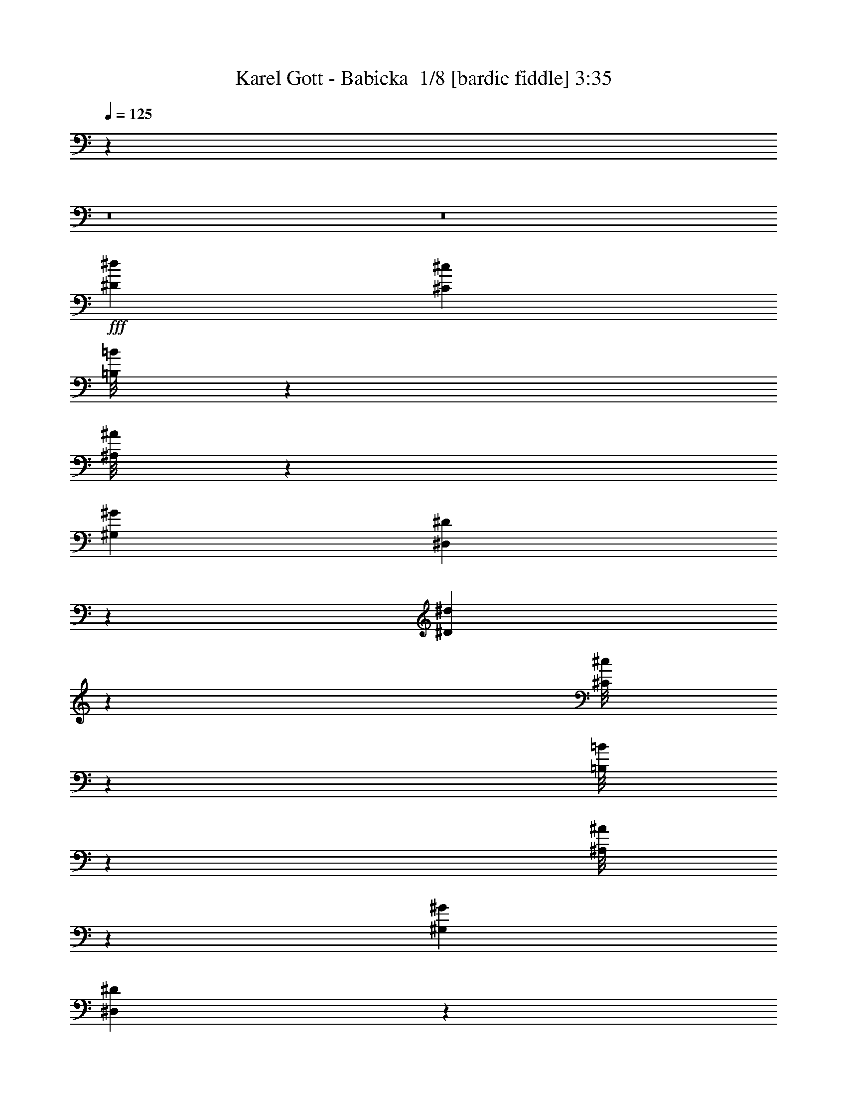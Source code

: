 % Produced with Bruzo's Transcoding Environment 2.0 alpha 
% Transcribed by Bruzo 

X:1
T: Karel Gott - Babicka  1/8 [bardic fiddle] 3:35
Z: Transcribed with BruTE -6 368 6
L: 1/4
Q: 125
K: C
z14099/1000
z8/1
z8/1
+fff+
[^D6429/8000^d6429/8000]
[^C2143/8000^c2143/8000]
[=B,1/8=B1/8]
z1643/4000
[^A,1/8^A1/8]
z3287/8000
[^G,2143/2000^G2143/2000]
[^D,1991/8000^D1991/8000]
z3291/4000
[^D1959/4000^d1959/4000]
z2511/8000
[^C1/8^c1/8]
z143/1000
[=B,1/8=B1/8]
z1643/4000
[^A,1/8^A1/8]
z1643/4000
[^G,8573/8000^G8573/8000]
[^D,17/80^D17/80]
z859/1000
[^F641/1000^f641/1000]
z651/4000
[=E1/8=e1/8]
z1143/8000
[^D211/1600^d211/1600]
z3231/8000
[^C1269/8000^c1269/8000]
z1509/4000
[=B,6429/8000=B6429/8000]
[^C2143/8000^c2143/8000]
[^D141/800^d141/800]
z719/2000
[=E281/2000=e281/2000]
z3163/8000
[^F25337/8000^f25337/8000]
z8953/8000
[=E643/800-=e643/800-]
[^D1117/8000^d1117/8000=E1117/8000=e1117/8000]
z513/4000
[^C1/8^c1/8]
z1643/4000
[=B,1/8=B1/8]
z1643/4000
[^A,8573/8000^A8573/8000]
[^G,8573/8000^G8573/8000]
[=G,2143/2000=G2143/2000]
[^D1171/2000^d1171/2000]
z3889/8000
[^D9111/8000^d9111/8000]
z4017/4000
[^D1983/4000^d1983/4000]
z77/250
[^C1/8^c1/8]
z1143/8000
[=B,1/8=B1/8]
z1643/4000
[^A,1/8^A1/8]
z1643/4000
[^G,2321/8000^G2321/8000]
z1563/2000
[^D,82/125^D82/125]
z831/2000
[^D647/1000^d647/1000]
z627/4000
[^C2143/8000^c2143/8000]
[=B,1103/8000=B1103/8000]
z3183/8000
[^A,1/8^A1/8]
z3287/8000
[^G,253/800^G253/800]
z3021/4000
[^D,2479/4000^D2479/4000]
z723/1600
[^F1177/1600^f1177/1600]
z1259/8000
[=E1429/8000=e1429/8000]
[^D1/8^d1/8]
z1643/4000
[^C513/4000^c513/4000]
z163/400
[=B,287/400=B287/400]
z351/2000
[^C1429/8000^c1429/8000]
[^D1/8^d1/8]
z1643/4000
[=E1/8=e1/8]
z1643/4000
[^F3319/1600^f3319/1600]
z8803/4000
[=E6251/8000-=e6251/8000-]
[^D393/1600^d393/1600=E393/1600=e393/1600]
[^C589/4000^c589/4000]
z3287/8000
[=B,1/8=B1/8]
z1643/4000
[^A,8617/8000^A8617/8000]
[^G,531/800^G531/800]
z1721/4000
[=G,817/800=G817/800]
[^D243/500^d243/500]
z1227/2000
[^D2523/2000^d2523/2000]
z7277/8000
[=C1/8=c1/8]
z1643/4000
[=C1/8=c1/8]
z1643/4000
[=B,1151/8000=B1151/8000]
z49/125
[=C1/8=c1/8]
z1643/4000
[=C1/8=c1/8]
z1643/4000
[=C323/2000=c323/2000]
z1497/4000
[=B,503/4000=B503/4000]
z3281/8000
[=C1/8=c1/8]
z1643/4000
[=C1/8=c1/8]
z1643/4000
[=C1147/8000=c1147/8000]
z157/400
[=B,1/8=B1/8]
z1643/4000
[=C537/4000=c537/4000]
z803/2000
[=F411/1000=f411/1000]
z1057/1600
[^D543/1600^d543/1600]
z5857/8000
[^D12859/4000-^d12859/4000-]
[=D1/8-=d1/8-^D1/8^d1/8]
+ppp+
[=D137/320=d137/320]
z1037/2000
+fff+
[^C1397/500^c1397/500]
z5969/4000
[^C1/8^c1/8]
z3287/8000
[^C1/8^c1/8]
z1643/4000
[=C2143/4000=c2143/4000]
[^C1/8^c1/8]
z3287/8000
[^C1/8^c1/8]
z1643/4000
[^C1/8^c1/8]
z1643/4000
[=C2143/4000=c2143/4000]
[^C1/8^c1/8]
z3287/8000
[^C1/8^c1/8]
z1643/4000
[^C1/8^c1/8]
z1643/4000
[=C4287/8000=c4287/8000]
[^C1/8^c1/8]
z1643/4000
[=G2063/4000=g2063/4000]
z4447/8000
[=F4053/8000=f4053/8000]
z4519/8000
[=F12859/4000-=f12859/4000-]
[=E1/8-=e1/8-=F1/8=f1/8]
+ppp+
[=E4263/8000=e4263/8000]
z331/800
+fff+
[^D1719/800^d1719/800]
z171/80
[=C1/8=c1/8]
z1643/4000
[=C1/8=c1/8]
z3287/8000
[=B,2143/4000=B2143/4000]
[=C1041/8000=c1041/8000]
z649/1600
[^D1/8^d1/8]
z3287/8000
[^D1/8^d1/8]
z1643/4000
[=D2143/4000=d2143/4000]
[^D237/1000^d237/1000]
z239/800
[^G1811/800^g1811/800]
z951/1000
[^G973/2000^g973/2000]
z4681/8000
[^A7319/8000^a7319/8000]
z1253/8000
[^G4247/8000^g4247/8000]
z2163/4000
[=F1837/4000=f1837/4000]
z4899/8000
[^C4101/8000^c4101/8000]
z4471/8000
[^A,17029/8000^A17029/8000]
z8689/8000
[=F3311/8000=f3311/8000]
z2631/4000
[=F1869/4000=f1869/4000]
z2691/8000
[^D1/8^d1/8]
z1143/8000
[=D4287/8000=d4287/8000]
[^D1879/8000^d1879/8000]
z2407/8000
[=F4593/8000=f4593/8000]
z459/2000
[^D67/250^d67/250]
[=D2143/4000=d2143/4000]
[^D1367/4000^d1367/4000]
z97/500
[^D987/2000^d987/2000]
z37/64
[=D31/64=d31/64]
z4697/8000
[^C4303/8000^c4303/8000]
z427/800
[=G,423/800=G423/800]
z4343/8000
[^G,17157/8000^G17157/8000]
z51423/8000
[^D643/800^d643/800]
[^C2143/8000^c2143/8000]
[=B,251/2000=B251/2000]
z1641/4000
[^A,1/8^A1/8]
z3287/8000
[^G,2143/2000^G2143/2000]
[^D,1859/8000^D1859/8000]
z3357/4000
[^D1893/4000^d1893/4000]
z2643/8000
[^C1/8^c1/8]
z1143/8000
[=B,1/8=B1/8]
z3287/8000
[^A,1/8^A1/8]
z1643/4000
[^G,8573/8000^G8573/8000]
[^D,517/2000^D517/2000]
z813/1000
[^F643/800^f643/800]
[=E533/4000=e533/4000]
z1077/8000
[^D1/8^d1/8]
z1643/4000
[^C1137/8000^c1137/8000]
z63/160
[=B,6429/8000=B6429/8000]
[^C2143/8000^c2143/8000]
[^D639/4000^d639/4000]
z47/125
[=E1/8=e1/8]
z3287/8000
[^F5041/1600^f5041/1600]
z1817/1600
[=E483/1600=e483/1600]
z1871/8000
[^D1629/8000^d1629/8000]
z1329/4000
[^C921/4000^c921/4000]
z611/2000
[=B,257/1000=B257/1000]
z223/800
[^A,277/800^A277/800]
z5803/8000
[^G,5197/8000^G5197/8000]
z211/500
[=G,2143/2000=G2143/2000]
[^D569/1000^d569/1000]
z4021/8000
[^D8979/8000^d8979/8000]
z4083/4000
[^D1917/4000^d1917/4000]
z519/1600
[^C1/8^c1/8]
z143/1000
[=B,1/8=B1/8]
z1643/4000
[^A,1/8^A1/8]
z1643/4000
[^G,2689/8000^G2689/8000]
z1471/2000
[^D,1279/2000^D1279/2000]
z54/125
[^D1261/2000^d1261/2000]
z693/4000
[^C2143/8000^c2143/8000]
[=B,1/8=B1/8]
z1643/4000
[^A,237/1600^A237/1600]
z1551/4000
[^G,1199/4000^G1199/4000]
z3087/4000
[^D,2413/4000^D2413/4000]
z3747/8000
[^F5753/8000^f5753/8000]
z1391/8000
[=E357/2000=e357/2000]
[^D1/8^d1/8]
z3287/8000
[^C1/8^c1/8]
z1643/4000
[=B,1527/2000=B1527/2000]
z259/2000
[^C1429/8000^c1429/8000]
[^D207/1600^d207/1600]
z3251/8000
[=E1249/8000=e1249/8000]
z3037/8000
[^F16463/8000^f16463/8000]
z4457/2000
[=E2143/4000-=e2143/4000-]
[^D1/8-^d1/8-=E1/8=e1/8]
+ppp+
[^D1643/4000^d1643/4000]
+fff+
[^C21/80^c21/80]
z2187/8000
[=B,2313/8000=B2313/8000]
z1973/8000
[^A,4527/8000^A4527/8000]
z2023/4000
[^G,2477/4000^G2477/4000]
z1809/4000
[=G,2191/4000=G2191/4000]
z4191/8000
[=E4809/8000=e4809/8000]
z3763/8000
[^D12237/8000^d12237/8000]
z4909/8000
[=C1/8=c1/8]
z1643/4000
[=C261/1600=c261/1600]
z2981/8000
[=B,1019/8000=B1019/8000]
z3267/8000
[=C1/8=c1/8]
z3287/8000
[=C1/8=c1/8]
z1643/4000
[=C29/200=c29/200]
z1563/4000
[=B,1/8=B1/8]
z3287/8000
[=C1087/8000=c1087/8000]
z3199/8000
[=C1/8=c1/8]
z1643/4000
[=C203/1600=c203/1600]
z409/1000
[=B,1/8=B1/8]
z1643/4000
[=C1/8=c1/8]
z1643/4000
[=F457/1000=f457/1000]
z4917/8000
[^D2583/8000^d2583/8000]
z5989/8000
[^D12859/4000-^d12859/4000-]
[=D1/8-=d1/8-^D1/8^d1/8]
+ppp+
[=D3293/8000=d3293/8000]
z107/200
+fff+
[^C1111/400^c1111/400]
z1207/800
[^C1/8^c1/8]
z3287/8000
[^C1/8^c1/8]
z1643/4000
[=C2143/4000=c2143/4000]
[^C1/8^c1/8]
z1643/4000
[^C1/8^c1/8]
z3287/8000
[^C1/8^c1/8]
z1643/4000
[=C2143/4000=c2143/4000]
[^C1/8^c1/8]
z3287/8000
[^C1/8^c1/8]
z1643/4000
[^C1/8^c1/8]
z1643/4000
[=C4287/8000=c4287/8000]
[^C4/25^c4/25]
z1503/4000
[=G1997/4000=g1997/4000]
z2289/4000
[=F1961/4000=f1961/4000]
z4651/8000
[=F12859/4000-=f12859/4000-]
[=E1/8-=e1/8-=F1/8=f1/8]
+ppp+
[=E4131/8000=e4131/8000]
z1721/4000
+fff+
[^D8779/4000^d8779/4000]
z4183/2000
[=C1/8=c1/8]
z1643/4000
[=C1/8=c1/8]
z3287/8000
[=B,2143/4000=B2143/4000]
[=C1/8=c1/8]
z1643/4000
[^D1/8^d1/8]
z1643/4000
[^D1/8^d1/8]
z3287/8000
[=D2143/4000=d2143/4000]
[^D441/2000^d441/2000]
z1261/4000
[^G8989/4000^g8989/4000]
z387/400
[^G47/100^g47/100]
z4813/8000
[^A7187/8000^a7187/8000]
z277/1600
[^G923/1600^g923/1600]
z1979/4000
[=F2021/4000=f2021/4000]
z4531/8000
[^C3969/8000^c3969/8000]
z4603/8000
[^A,16897/8000^A16897/8000]
z8821/8000
[=F3679/8000=f3679/8000]
z2447/4000
[=F1803/4000=f1803/4000]
z2823/8000
[^D1/8^d1/8]
z1143/8000
[=D4287/8000=d4287/8000]
[^D1747/8000^d1747/8000]
z2539/8000
[=F4461/8000=f4461/8000]
z123/500
[^D2143/8000^d2143/8000]
[=D4287/8000=d4287/8000]
[^D1301/4000^d1301/4000]
z421/2000
[^D477/1000^d477/1000]
z4757/8000
[=D3743/8000=d3743/8000]
z4829/8000
[^C4171/8000^c4171/8000]
z2201/4000
[=G,2049/4000=G2049/4000]
z179/320
[^G,681/320^G681/320]
z10311/1600
[^D589/1600^d589/1600]
z671/4000
[^C1579/4000^c1579/4000]
z141/1000
[=B,359/1000=B359/1000]
z707/4000
[^A,1543/4000^A1543/4000]
z1201/8000
[^G,6299/8000^G6299/8000]
z2273/8000
[^D,6227/8000^D6227/8000]
z1173/4000
[^D1577/4000^d1577/4000]
z283/2000
[^C2143/4000^c2143/4000]
[=B,1291/4000=B1291/4000]
z341/1600
[^A,2143/4000^A2143/4000]
[^G,5509/8000^G5509/8000]
z383/1000
[^D,371/500^D371/500]
z659/2000
[^F4287/8000^f4287/8000]
[=E2577/8000=e2577/8000]
z1709/8000
[^D2791/8000^d2791/8000]
z299/1600
[^C601/1600^c601/1600]
z1281/8000
[=B,4287/8000=B4287/8000]
[^C2143/4000^c2143/4000]
[^D1573/4000^d1573/4000]
z57/400
[=E143/400=e143/400]
z1427/8000
[^F24073/8000^f24073/8000]
z5019/4000
[=E2501/8000=e2501/8000]
[^D491/2000^d491/2000]
[^C5497/8000^c5497/8000]
z769/2000
[=B,2143/4000=B2143/4000]
[^A,8573/8000^A8573/8000]
[^G,1513/1600^G1513/1600]
z1007/8000
[=G,8573/8000=G8573/8000]
[^D221/400^d221/400]
z4153/8000
[^D11847/8000^d11847/8000]
z2649/4000
[^D2143/4000-^d2143/4000-]
[^C1/8-^c1/8-^D1/8^d1/8]
+ppp+
[^C3287/8000^c3287/8000]
+fff+
[=B,3129/8000=B3129/8000]
z1157/8000
[^A,2143/4000-^A2143/4000-]
[^G,1/8-^G1/8-^A,1/8^A1/8]
+ppp+
[^G,6557/8000^G6557/8000]
z127/1000
+fff+
[^D,1871/2000^D1871/2000]
z17/125
[^D4287/8000^d4287/8000]
[^C2009/4000^c2009/4000]
[=B,6921/8000=B6921/8000]
[^A,2009/8000^A2009/8000]
[^G,8171/8000-^G8171/8000-]
[^D,1/8-^D1/8-^G,1/8^G1/8]
+ppp+
[^D,2503/4000^D2503/4000]
z2879/8000
+fff+
[^F3121/8000^f3121/8000]
z233/1600
[=E567/1600=e567/1600]
z1451/8000
[^D4287/8000^d4287/8000]
[^C2143/4000^c2143/4000]
[=B,2143/4000=B2143/4000]
[^C4287/8000^c4287/8000]
[^D2143/4000-^d2143/4000-]
[=E1/8-=e1/8-^D1/8^d1/8]
+ppp+
[=E1643/4000=e1643/4000]
+fff+
[^F21831/8000^f21831/8000]
z623/400
[=E19/50=e19/50]
z623/4000
[^D1627/4000^d1627/4000]
z129/1000
[^C4287/8000^c4287/8000]
[=B,3181/8000=B3181/8000]
z221/1600
[^A,1379/1600^A1379/1600]
z1677/8000
[^G,6323/8000^G6323/8000]
z9/32
[=G,25/32=G25/32]
z2323/8000
[^D4177/8000^d4177/8000]
z879/1600
[^D3121/1600^d3121/1600]
z77/400
[=C1/8=c1/8]
z3287/8000
[=C1173/8000=c1173/8000]
z3113/8000
[=B,1/8=B1/8]
z1643/4000
[=C1101/8000=c1101/8000]
z1593/4000
[=C1/8=c1/8]
z1643/4000
[=C257/2000=c257/2000]
z1629/4000
[=B,1/8=B1/8]
z3287/8000
[=C1/8=c1/8]
z1643/4000
[=C1/8=c1/8]
z1643/4000
[=C1383/8000=c1383/8000]
z363/1000
[=B,137/1000=B137/1000]
z319/800
[=C131/800=c131/800]
z93/250
[=F881/2000=f881/2000]
z5049/8000
[^D2951/8000^d2951/8000]
z5621/8000
[^D12859/4000-^d12859/4000-]
[=D1/8-=d1/8-^D1/8^d1/8]
+ppp+
[=D3161/8000=d3161/8000]
z1103/2000
+fff+
[^C2761/1000^c2761/1000]
z6101/4000
[^C1/8^c1/8]
z1643/4000
[^C1/8^c1/8]
z3287/8000
[=C129/320=c129/320]
z1061/8000
[^C1/8^c1/8]
z1643/4000
[^C1/8^c1/8]
z3287/8000
[^C1/8^c1/8]
z1643/4000
[=C2143/4000=c2143/4000]
[^C1/8^c1/8]
z3287/8000
[^C1/8^c1/8]
z1643/4000
[^C1/8^c1/8]
z1643/4000
[=C4287/8000=c4287/8000]
[^C287/2000^c287/2000]
z1569/4000
[=G2181/4000=g2181/4000]
z421/800
[=F429/800=f429/800]
z4283/8000
[=F12859/4000-=f12859/4000-]
[=E1/8-=e1/8-=F1/8=f1/8]
+ppp+
[=E3999/8000=e3999/8000]
z3573/8000
+fff+
[^D17427/8000^d17427/8000]
z527/250
[=C1/8=c1/8]
z1643/4000
[=C1/8=c1/8]
z1643/4000
[=B,4287/8000=B4287/8000]
[=C1/8=c1/8]
z1643/4000
[^D1/8^d1/8]
z1643/4000
[^D1/8^d1/8]
z3287/8000
[=D2143/4000=d2143/4000]
[^D533/2000^d533/2000]
z1077/4000
[^G8923/4000^g8923/4000]
z123/125
[^G907/2000^g907/2000]
z989/1600
[^A1411/1600^a1411/1600]
z1517/8000
[^G4483/8000^g4483/8000]
z409/800
[=F391/800=f391/800]
z4663/8000
[^C3837/8000^c3837/8000]
z947/1600
[^A,3353/1600^A3353/1600]
z8953/8000
[=F3547/8000=f3547/8000]
z2513/4000
[=F1737/4000=f1737/4000]
z591/1600
[^D209/1600^d209/1600]
z549/4000
[=D2143/4000=d2143/4000]
[^D101/500^d101/500]
z2671/8000
[=F4329/8000=f4329/8000]
z21/80
[^D2143/8000^d2143/8000]
[=D4287/8000=d4287/8000]
[^D247/800^d247/800]
z227/1000
[^D921/2000^d921/2000]
z4889/8000
[=D4111/8000=d4111/8000]
z4461/8000
[^C4539/8000^c4539/8000]
z2017/4000
[=G,1983/4000=G1983/4000]
z2303/4000
[^G,8447/4000^G8447/4000]
z51687/8000
[=C1313/8000=c1313/8000]
z1487/4000
[=C2143/4000=c2143/4000]
[=B,2143/4000=B2143/4000]
[=C2143/4000=c2143/4000]
[^D1/8^d1/8]
z3287/8000
[^D2143/4000^d2143/4000]
[=D2143/4000=d2143/4000]
[^D4287/8000-^d4287/8000-]
[^G1/8-^g1/8-^D1/8^d1/8]
+ppp+
[^G11261/4000^g11261/4000]
z549/2000
+fff+
[^G269/500^g269/500]
z1067/2000
[^A529/1000^a529/1000]
z4341/8000
[^G4659/8000^g4659/8000]
z3913/8000
[=F4587/8000=f4587/8000]
z1993/4000
[^C2257/4000^c2257/4000]
z4059/8000
[^A,50941/8000^A50941/8000]
z9067/8000
[=F5433/8000=f5433/8000]
z1391/4000
[=F1109/4000=f1109/4000]
z1101/4000
[^D1149/4000^d1149/4000]
z553/2000
[=D4197/8000=d4197/8000]
[^D1591/8000^d1591/8000]
z557/1600
[=F243/1600=f243/1600]
z779/2000
[^D173/1000^d173/1000]
z2947/8000
[=D3929/8000=d3929/8000]
[^D203/1000^d203/1000]
z293/800
[=F607/800=f607/800]
z1251/4000
[^D2999/4000^d2999/4000]
z103/320
[=F277/320=f277/320]
z103/500
[=G1463/2000=g1463/2000]
z17/50
[^G2589/400^g2589/400]
z167/16

X:2
T: Karel Gott - Babicka  2/8 [clarinet] 3:35
Z: Transcribed with BruTE 19 282 11
L: 1/4
Q: 125
K: C
z19247/1600
z8/1
z8/1
z8/1
z8/1
+f+
[^F8573/8000-]
[^D1/8-^F1/8]
+ppp+
[^D7573/8000-]
+f+
[^F,1/8-=B,1/8-^D1/8]
+ppp+
[^F,3563/4000=B,3563/4000]
+f+
[^C,8617/4000-=E8617/4000]
[=F16503/8000-=D,16503/8000^C,16503/8000]
[^D,1/8-=F1/8-]
[=G1/8-^D,1/8-=F1/8]
+ppp+
[^D,1891/500-=G1891/500]
[^D,1/4]
z56239/4000
+f+
[^F3511/4000^d3511/4000-]
+ppp+
[^d1551/8000]
+f+
[^D6449/8000^F6449/8000-=B6449/8000-]
+ppp+
[^F2123/8000=B2123/8000]
+f+
[=B,6877/8000^D6877/8000-^F6877/8000-]
+ppp+
[^D53/250^F53/250]
+f+
[^C,3429/1600=E3429/1600-]
[=D,1/8-=F1/8-=E1/8]
+ppp+
[=D,3229/1600=F3229/1600-]
+f+
[^D,1/8-=G1/8-=F1/8]
+ppp+
[^D,12507/4000=G12507/4000-]
[=G7/8]
z1277/8000
+f+
[^D1/8^d1/8-]
+ppp+
[^d1643/4000-]
+f+
[^D1/8^d1/8-]
+ppp+
[^d1643/4000]
+f+
[=D1151/8000=d1151/8000-]
+ppp+
[=d49/125]
+f+
[^D1/8^d1/8-]
+ppp+
[^d1643/4000-]
+f+
[^D1/8^d1/8-]
+ppp+
[^d1643/4000-]
+f+
[^D323/2000^d323/2000-]
+ppp+
[^d1497/4000]
+f+
[=D503/4000=d503/4000-]
+ppp+
[=d3281/8000]
+f+
[^D1/8^d1/8-]
+ppp+
[^d1643/4000-]
+f+
[^D1/8^d1/8-]
+ppp+
[^d1643/4000-]
+f+
[^D1147/8000^d1147/8000-]
+ppp+
[^d157/400]
+f+
[=D1/8=d1/8-]
+ppp+
[=d1643/4000]
+f+
[^D537/4000^d537/4000-]
+ppp+
[^d803/2000]
+f+
[^G411/1000^g411/1000-]
+ppp+
[^g1057/1600]
+f+
[=G543/1600=g543/1600-]
+ppp+
[=g5857/8000-]
+f+
[=G25143/8000-=g25143/8000]
+ppp+
[=G1/8]
+f+
[^F2037/2000-^f2037/2000]
[=F1/8-=f1/8-^F1/8]
+ppp+
[=F3329/800=f3329/800-]
+f+
[^C1/8=F1/8=f1/8-]
+ppp+
[=f3287/8000-]
+f+
[^C1/8=F1/8=f1/8-]
+ppp+
[=f1643/4000]
+f+
[=C1643/4000-=E1643/4000=e1643/4000-]
+ppp+
[=C1/8=e1/8]
+f+
[^C1203/8000=F1203/8000=f1203/8000-]
+ppp+
[=f771/2000-]
+f+
[^C1/8=F1/8=f1/8-]
+ppp+
[=f1643/4000-]
+f+
[^C1/8=F1/8=f1/8-]
+ppp+
[=f1643/4000]
+f+
[=C1643/4000=E1643/4000-=e1643/4000-]
+ppp+
[=E1/8=e1/8]
+f+
[^C529/4000=F529/4000=f529/4000-]
+ppp+
[=f3229/8000-]
+f+
[^C1/8=F1/8=f1/8-]
+ppp+
[=f1643/4000-]
+f+
[^C1/8=F1/8=f1/8-]
+ppp+
[=f1643/4000]
+f+
[=C4287/8000=E4287/8000=e4287/8000]
[^C239/1000=F239/1000=f239/1000-]
+ppp+
[=f1187/4000]
+f+
[^D8573/8000-^d8573/8000]
[^C1/8-^c1/8-^D1/8]
+ppp+
[^C1893/2000^c1893/2000]
+f+
[^C24981/8000^c24981/8000-]
+ppp+
[^c1/8-]
+f+
[^C9/16^c9/16-]
+ppp+
[^c381/800]
+f+
[=C3429/800=c3429/800]
[=C2143/4000^D2143/4000-^G2143/4000-]
[^G,4287/8000^D4287/8000-^G4287/8000]
[=G,2143/4000=G2143/4000^D2143/4000-]
[^G,2143/4000^G2143/4000^D2143/4000]
[=C4287/8000^G4287/8000-=c4287/8000-]
[=C2143/4000^G2143/4000-=c2143/4000]
[=B,2143/4000=B2143/4000^G2143/4000-]
[=C2143/4000^D2143/4000^G2143/4000]
[=C111/800=c111/800-^d111/800-]
+ppp+
[^G17/8-=c17/8-^d17/8-]
[^G951/1000=c951/1000-^d951/1000-]
+f+
[=C973/2000=c973/2000-^d973/2000-]
+ppp+
[^G4681/8000=c4681/8000^d4681/8000]
+f+
[^C2143/2000^c2143/2000-]
[=C4247/8000=c4247/8000-^c4247/8000-]
+ppp+
[^C2163/4000=c2163/4000^c2163/4000-]
+f+
[^G,1837/4000^G1837/4000-^c1837/4000-]
+ppp+
[^C4899/8000^G4899/8000^c4899/8000-]
+f+
[=F,4101/8000=F4101/8000-^c4101/8000-]
+ppp+
[=F4471/8000^G4471/8000^c4471/8000]
+f+
[=D1/8-=F1/8-^A1/8-]
+ppp+
[=D16029/8000-=F16029/8000-^A16029/8000-]
[=D8689/8000=F8689/8000^A8689/8000-]
+f+
[^C2311/8000-^c2311/8000-^A2311/8000]
+ppp+
[^A,1/8-^C1/8^c1/8-]
[^A,2631/4000^c2631/4000-]
+f+
[^G,1/8-^C1/8-^c1/8-]
+ppp+
[^G,1369/4000-^C1369/4000^c1369/4000-]
[^G,2691/8000-^c2691/8000]
+f+
[=C1/8=c1/8-^G,1/8-]
+ppp+
[^G,1143/8000-=c1143/8000]
+f+
[=B,1833/4000=B1833/4000-^G,1833/4000-]
+ppp+
[^G,1/8-=B1/8]
+f+
[=C3/16=c3/16-^G,3/16-]
+ppp+
[^G,2407/8000-=c2407/8000]
+f+
[^C4593/8000^c4593/8000-^G,4593/8000-]
+ppp+
[^G,459/2000-^c459/2000]
+f+
[=C67/250=c67/250^G,67/250-]
[=B,11/25=B11/25-^G,11/25-]
+ppp+
[^G,1/8-=B1/8]
+f+
[=C5/16^G,5/16-]
+ppp+
[^G,97/500]
+f+
[^D987/2000-=c987/2000-^d987/2000-]
+ppp+
[^D37/64=c37/64^d37/64]
+f+
[=D31/64-=B31/64-=d31/64-]
+ppp+
[=D4697/8000=B4697/8000=d4697/8000]
+f+
[^C8573/8000^A8573/8000^c8573/8000]
[^A,423/800^C423/800-=G423/800-]
+ppp+
[^C4343/8000=G4343/8000^A4343/8000]
+f+
[^D17157/8000-^G17157/8000-=c17157/8000-]
+ppp+
[^D17/8^G17/8=c17/8]
z81867/8000
z8/1
+f+
[^F8573/8000-]
[^D1/8-^F1/8]
+ppp+
[^D7573/8000]
+f+
[^F,4063/4000=B,4063/4000]
[=E1183/2000-=e1183/2000^C,1183/2000]
+mf+
[^D4287/8000^d4287/8000=E4287/8000-]
[^C2143/4000^c2143/4000=E2143/4000-]
[=B,3929/8000=B3929/8000=E3929/8000]
+f+
[^A,893/800=F893/800-^A893/800]
+mf+
[^G,7573/8000^G7573/8000-=F7573/8000-]
+f+
[^D,1/8=F1/8-^G1/8]
[=G,1/8-=G1/8-=F1/8]
+ppp+
[^D,1893/2000=G,1893/2000=G1893/2000-]
+mf+
[^D1013/2000-^d1013/2000=G1013/2000-]
+ppp+
[^D,1/8-^D1/8=G1/8-]
[^D,3521/8000=G3521/8000-]
+mf+
[^D13979/8000-^d13979/8000-=G13979/8000]
+ppp+
[^D,1/4^D1/4-^d1/4-]
[^D1/8^d1/8]
z11161/800
+f+
[^F739/800^d739/800-]
+ppp+
[^d591/4000]
+f+
[^D3409/4000^F3409/4000-=B3409/4000-]
+ppp+
[^F351/1600=B351/1600]
+f+
[=B,1349/1600^D1349/1600-^F1349/1600-]
+ppp+
[^D457/2000^F457/2000]
+f+
[^C,3429/1600=E3429/1600-]
[=D,1027/8000-=F1027/8000-=E1027/8000]
+ppp+
[=D,8059/4000=F8059/4000]
+f+
[^D,12941/4000=G12941/4000-]
+ppp+
[=G7/8]
z1409/8000
+f+
[^D1/8^d1/8-]
+ppp+
[^d1643/4000-]
+f+
[^D261/1600^d261/1600-]
+ppp+
[^d2981/8000]
+f+
[=D1019/8000=d1019/8000-]
+ppp+
[=d3267/8000]
+f+
[^D1/8^d1/8-]
+ppp+
[^d3287/8000-]
+f+
[^D1/8^d1/8-]
+ppp+
[^d1643/4000-]
+f+
[^D29/200^d29/200-]
+ppp+
[^d1563/4000]
+f+
[=D1/8=d1/8-]
+ppp+
[=d3287/8000]
+f+
[^D1087/8000^d1087/8000-]
+ppp+
[^d3199/8000-]
+f+
[^D1/8^d1/8-]
+ppp+
[^d1643/4000-]
+f+
[^D203/1600^d203/1600-]
+ppp+
[^d409/1000]
+f+
[=D1/8=d1/8-]
+ppp+
[=d1643/4000]
+f+
[^D1/8^d1/8-]
+ppp+
[^d1643/4000]
+f+
[^G457/1000^g457/1000-]
+ppp+
[^g4917/8000]
+f+
[=G2583/8000=g2583/8000-]
+ppp+
[=g5989/8000-]
+f+
[=G12859/4000-=g12859/4000]
[^F1/8-^f1/8-=G1/8]
+ppp+
[^F7573/8000-^f7573/8000]
+f+
[=F1/8-=f1/8-^F1/8]
+ppp+
[=F3329/800=f3329/800-]
+f+
[^C1/8=F1/8=f1/8-]
+ppp+
[=f3287/8000-]
+f+
[^C1/8=F1/8=f1/8-]
+ppp+
[=f1643/4000]
+f+
[=C1643/4000-=E1643/4000=e1643/4000-]
+ppp+
[=C1/8=e1/8]
+f+
[^C1071/8000=F1071/8000=f1071/8000-]
+ppp+
[=f643/1600-]
+f+
[^C1/8=F1/8=f1/8-]
+ppp+
[=f3287/8000-]
+f+
[^C1/8=F1/8=f1/8-]
+ppp+
[=f1643/4000]
+f+
[=C2143/4000=E2143/4000=e2143/4000]
[^C1/8=F1/8=f1/8-]
+ppp+
[=f3287/8000-]
+f+
[^C1/8=F1/8=f1/8-]
+ppp+
[=f1643/4000-]
+f+
[^C1/8=F1/8=f1/8-]
+ppp+
[=f1643/4000]
+f+
[=C3287/8000=E3287/8000=e3287/8000-]
+ppp+
[=e1/8]
+f+
[^C4/25-=F4/25=f4/25-]
+ppp+
[^C1/8=f1/8-]
[=f1003/4000]
+f+
[^D1893/2000-^d1893/2000]
+ppp+
[^D1/8-]
+f+
[^C1/8-^c1/8-^D1/8]
+ppp+
[^C3461/4000^c3461/4000-]
[^c1/8]
+f+
[^G,24369/8000-^C24369/8000^c24369/8000-]
+ppp+
[^G,1/8^c1/8-]
+f+
[^D,1/8-^C1/8-^c1/8-]
+ppp+
[^D,4131/8000-^C4131/8000^c4131/8000-]
[^D,1/8^c1/8-]
[^c1221/4000]
+f+
[^D,16779/4000=C16779/4000-=c16779/4000-]
+ppp+
[=C1/8=c1/8]
+f+
[=C2009/4000^D2009/4000-^G2009/4000-]
[^G,4287/8000^D4287/8000-^G4287/8000]
[=G,2143/4000=G2143/4000^D2143/4000-]
[^G,2143/4000^G2143/4000^D2143/4000]
[=C2143/4000^G2143/4000-=c2143/4000-]
[=C4287/8000^G4287/8000-=c4287/8000]
[=B,2143/4000=B2143/4000^G2143/4000-]
[=C2143/4000^D2143/4000^G2143/4000]
[=C1/8=c1/8-^d1/8-]
+ppp+
[^G8489/4000-=c8489/4000-^d8489/4000-]
[^G387/400=c387/400-^d387/400-]
+f+
[=C47/100=c47/100-^d47/100-]
+ppp+
[^G4813/8000=c4813/8000^d4813/8000]
+f+
[^C2143/2000^c2143/2000-]
[=C923/1600=c923/1600-^c923/1600-]
+ppp+
[^C1979/4000=c1979/4000^c1979/4000-]
+f+
[^G,2021/4000^G2021/4000-^c2021/4000-]
+ppp+
[^C4531/8000^G4531/8000^c4531/8000-]
+f+
[=F,3969/8000=F3969/8000-^c3969/8000-]
+ppp+
[=F4603/8000^G4603/8000^c4603/8000]
+f+
[=D16897/8000-=F16897/8000-^A16897/8000-]
+ppp+
[=D8821/8000=F8821/8000^A8821/8000-]
+f+
[^C2179/8000-^c2179/8000-^A2179/8000]
+ppp+
[^A,3/16-^C3/16^c3/16-]
[^A,2447/4000^c2447/4000-]
+f+
[^G,1/8-^C1/8-^c1/8-]
+ppp+
[^G,1303/4000-^C1303/4000^c1303/4000-]
[^G,2823/8000-^c2823/8000]
+f+
[=C1/8=c1/8-^G,1/8-]
+ppp+
[^G,1143/8000-=c1143/8000]
+f+
[=B,1767/4000=B1767/4000-^G,1767/4000-]
+ppp+
[^G,1/8-=B1/8]
+f+
[=C3/16=c3/16-^G,3/16-]
+ppp+
[^G,1/4-=c1/4]
[^G,1/8-]
+f+
[^C1/2^c1/2-^G,1/2-]
+ppp+
[^G,123/500-^c123/500]
+f+
[=C383/2000=c383/2000-^G,383/2000-]
+ppp+
[^G,1/8-=c1/8]
+f+
[=B,1949/4000=B1949/4000^G,1949/4000-]
[=C1301/4000^G,1301/4000-]
+ppp+
[^G,421/2000]
+f+
[^D477/1000-=c477/1000-^d477/1000-]
+ppp+
[^D4757/8000=c4757/8000^d4757/8000]
+f+
[=D1/8-=B1/8-=d1/8-]
+ppp+
[=D2743/8000-=B2743/8000-=d2743/8000-]
[=D4829/8000=B4829/8000=d4829/8000]
+f+
[^C1/8-^A1/8-^c1/8-]
+ppp+
[^C7573/8000^A7573/8000^c7573/8000]
+f+
[^A,2049/4000^C2049/4000-=G2049/4000-]
+ppp+
[^C179/320=G179/320^A179/320]
+f+
[^D1/8-^G1/8-=c1/8-]
+ppp+
[^D641/320-^G641/320-=c641/320-]
[^D17/8^G17/8=c17/8]
z6911/1600
+mp+
[^D,60009/8000^G,60009/8000=B,60009/8000]
[^D,2143/2000^F,2143/2000^A,2143/2000]
+mf+
[^D,7501/1000^F,7501/1000=B,7501/1000]
[=A,8573/8000]
+p+
[^C,3429/1600=E,3429/1600]
[=D,1/8-=F,1/8-^G,1/8-]
+ppp+
[=D,7819/4000=F,7819/4000^G,7819/4000-]
[^G,1/8]
+pp+
[^C,16899/4000=G,16899/4000^A,16899/4000]
+mp+
[^D,68581/8000^G,68581/8000=B,68581/8000]
+mf+
[^D,7501/1000^F,7501/1000=B,7501/1000]
+p+
[^F,8573/8000=C8573/8000]
+pp+
[=E,3429/1600^C3429/1600]
+p+
[=F,1/8-^G,1/8-=D1/8-]
+ppp+
[=F,3229/1600^G,3229/1600=D3229/1600]
+mp+
[=G,3429/800^A,3429/800^D3429/800]
+f+
[^D1/8^d1/8-]
+ppp+
[^d3287/8000-]
+f+
[^D1173/8000^d1173/8000-]
+ppp+
[^d3113/8000]
+f+
[=D1/8=d1/8-]
+ppp+
[=d1643/4000]
+f+
[^D1101/8000^d1101/8000-]
+ppp+
[^d1593/4000-]
+f+
[^D1/8^d1/8-]
+ppp+
[^d1643/4000-]
+f+
[^D257/2000^d257/2000-]
+ppp+
[^d1629/4000]
+f+
[=D1/8=d1/8-]
+ppp+
[=d3287/8000]
+f+
[^D1/8^d1/8-]
+ppp+
[^d1643/4000-]
+f+
[^D1/8^d1/8-]
+ppp+
[^d1643/4000-]
+f+
[^D1383/8000^d1383/8000-]
+ppp+
[^d363/1000]
+f+
[=D137/1000=d137/1000-]
+ppp+
[=d319/800]
+f+
[^D131/800^d131/800-]
+ppp+
[^d93/250]
+f+
[^G881/2000^g881/2000-]
+ppp+
[^g5049/8000]
+f+
[=G2951/8000=g2951/8000-]
+ppp+
[=g5621/8000-]
+f+
[=G12859/4000-=g12859/4000]
[^F1/8-^f1/8-=G1/8]
+ppp+
[^F7573/8000-^f7573/8000]
+f+
[=F1/8-=f1/8-^F1/8]
+ppp+
[=F3329/800=f3329/800-]
+f+
[^C1/8=F1/8=f1/8-]
+ppp+
[=f1643/4000-]
+f+
[^C1/8=F1/8=f1/8-]
+ppp+
[=f3287/8000]
+f+
[=C129/320-=E129/320=e129/320-]
+ppp+
[=C1061/8000=e1061/8000]
+f+
[^C1439/8000=F1439/8000=f1439/8000-]
+ppp+
[=f2847/8000-]
+f+
[^C1153/8000=F1153/8000=f1153/8000-]
+ppp+
[=f1567/4000-]
+f+
[^C1/8=F1/8=f1/8-]
+ppp+
[=f1643/4000]
+f+
[=C1643/4000=E1643/4000=e1643/4000-]
+ppp+
[=e1/8]
+f+
[^C647/4000=F647/4000=f647/4000-]
+ppp+
[=f2993/8000-]
+f+
[^C1/8=F1/8=f1/8-]
+ppp+
[=f1643/4000-]
+f+
[^C1/8=F1/8=f1/8-]
+ppp+
[=f1643/4000]
+f+
[=C3287/8000=E3287/8000=e3287/8000-]
+ppp+
[=e1/8]
+f+
[^C287/2000-=F287/2000=f287/2000-]
+ppp+
[^C1/8=f1/8-]
[=f1069/4000]
+f+
[^D2143/2000-^d2143/2000]
[^C1/8-^c1/8-^D1/8]
+ppp+
[^C679/800^c679/800-]
[^c1/8]
+f+
[^G,25/8-^C25/8^c25/8-]
+ppp+
[^G,1/8^c1/8-]
+f+
[^D,9/16-^C9/16^c9/16-]
+ppp+
[^D,1/8^c1/8-]
[^c2573/8000]
+f+
[^D,33427/8000=C33427/8000-=c33427/8000-]
+ppp+
[=C1/8=c1/8]
+f+
[=C83/160^D83/160-^G83/160-]
[^G,2143/4000^D2143/4000-^G2143/4000]
[=G,4287/8000=G4287/8000^D4287/8000-]
[^G,3777/8000^G3777/8000^D3777/8000-]
+ppp+
[=C1/8^D1/8]
+f+
[=C759/1600^G759/1600-=c759/1600-]
[=C741/1600-^G741/1600-=c741/1600]
+ppp+
[=C1/8^D1/8^G1/8-]
+f+
[=B,967/2000=B967/2000^G967/2000-]
[=C2143/4000^D2143/4000^G2143/4000]
[=C1/8=c1/8-^d1/8-]
+ppp+
[^G8423/4000-=c8423/4000-^d8423/4000-]
[^G123/125=c123/125-^d123/125-]
+f+
[=C907/2000=c907/2000-^d907/2000-]
+ppp+
[^G989/1600=c989/1600^d989/1600]
+f+
[^C2143/2000^c2143/2000-]
[=C4483/8000=c4483/8000-^c4483/8000-]
+ppp+
[^C409/800=c409/800^c409/800-]
+f+
[^G,391/800^G391/800-^c391/800-]
+ppp+
[^C4663/8000^G4663/8000^c4663/8000-]
+f+
[=F,3837/8000=F3837/8000-^c3837/8000-]
+ppp+
[=F947/1600^G947/1600^c947/1600]
+f+
[=D1/8-=F1/8-^A1/8-]
+ppp+
[=D3153/1600-=F3153/1600-^A3153/1600-]
[=D8953/8000=F8953/8000^A8953/8000-]
+f+
[^C2047/8000^c2047/8000-^A2047/8000-]
+ppp+
[=F3/16^A3/16^c3/16-]
[^A,2513/4000^c2513/4000-]
+f+
[^G,1737/4000-^C1737/4000^c1737/4000-]
+ppp+
[^G,591/1600-^c591/1600]
+f+
[=C209/1600=c209/1600-^G,209/1600-]
+ppp+
[^G,549/4000-=c549/4000]
+f+
[=B,2143/4000=B2143/4000^G,2143/4000-]
[=C101/500=c101/500-^G,101/500-]
+ppp+
[^G,2671/8000-=c2671/8000]
+f+
[^C4329/8000^c4329/8000-^G,4329/8000-]
+ppp+
[^G,21/80-^c21/80]
+f+
[=C7/40=c7/40-^G,7/40-]
+ppp+
[^G,1/8-=c1/8]
+f+
[=B,7/16=B7/16^G,7/16-]
+ppp+
[^G,1/8-]
+f+
[=C1/4^G,1/4-]
+ppp+
[^G,227/1000]
+f+
[^D921/2000-=c921/2000-^d921/2000-]
+ppp+
[^D4889/8000=c4889/8000^d4889/8000]
+f+
[=D1/8-=B1/8-=d1/8-]
+ppp+
[=D3111/8000-=B3111/8000-=d3111/8000-]
[=D4461/8000=B4461/8000=d4461/8000]
+f+
[^C1/8-^A1/8-^c1/8-]
+ppp+
[^C7039/8000^A7039/8000-^c7039/8000]
[^A,1/8^A1/8]
+f+
[^A,7/16^C7/16-=G7/16-]
+ppp+
[^C2303/4000=G2303/4000^A2303/4000]
+f+
[^D8447/4000-^G8447/4000-=c8447/4000-]
+ppp+
[^D17/8-^G17/8-=c17/8]
[^G,17/8^D17/8^G17/8]
z1207/2000
+f+
[=c1/8]
z143/1000
[=c1/8]
z1143/8000
[^d1/8]
z1643/4000
[^D1/8]
z1643/4000
[=C4287/8000^D4287/8000-^G4287/8000-]
[^G,2143/4000^D2143/4000-^G2143/4000]
[=G,2143/4000=G2143/4000^D2143/4000-]
+mf+
[^G,2143/4000^G2143/4000^D2143/4000]
+f+
[=C4287/8000^G4287/8000-=c4287/8000-]
[=C2143/4000^G2143/4000-=c2143/4000]
[=B,2143/4000=B2143/4000-^G2143/4000-]
[=C1/8-^G1/8-=B1/8]
+ppp+
[=C3287/8000^D3287/8000^G3287/8000]
+f+
[^D1/8-=c1/8^d1/8-]
+ppp+
[^D11261/4000^G11261/4000-^d11261/4000-]
[^G549/2000^d549/2000-]
+f+
[=C1201/2000=c1201/2000-^d1201/2000-]
+ppp+
[^G471/1000=c471/1000^d471/1000]
+f+
[^C8573/8000^c8573/8000-]
[=C5159/8000=c5159/8000-^c5159/8000-]
+ppp+
[^C3413/8000=c3413/8000^c3413/8000-]
+f+
[^G,4587/8000^G4587/8000-^c4587/8000-]
+ppp+
[^C1993/4000^G1993/4000^c1993/4000-]
+f+
[=F,2757/4000=F2757/4000-^c2757/4000-]
+ppp+
[=F3059/8000^G3059/8000^c3059/8000]
+f+
[=F34441/8000-^G34441/8000-=d34441/8000-]
+ppp+
[=F49/16-^G49/16-=d49/16-]
[=F1067/8000^G1067/8000=d1067/8000-]
+f+
[^C5433/8000^c5433/8000=d5433/8000-]
+ppp+
[=F1/8-^G1/8-=d1/8-]
[=F623/4000^G623/4000=d623/4000]
+f+
[^C1447/8000-^G,1447/8000-^c1447/8000-]
+ppp+
[^G,693/1600-^C693/1600^c693/1600]
+f+
[=C2277/4000=c2277/4000^G,2277/4000-]
[=B,2009/4000=B2009/4000-^G,2009/4000]
[=C1/8-=c1/8-=B1/8]
+ppp+
[^G,693/1600-=C693/1600=c693/1600]
+f+
[^C761/1600^c761/1600^G,761/1600-]
+ppp+
[^G,1/8-]
+f+
[=C3857/8000=c3857/8000^G,3857/8000-]
[=B,4287/8000=B4287/8000-^G,4287/8000]
[=C1/8-=c1/8-=B1/8]
+ppp+
[^G,2929/8000=C2929/8000=c2929/8000]
+f+
[=G,8427/8000-^G,8427/8000^G8427/8000]
+ppp+
[=G,1/8]
+mp+
[=G,7227/8000-=G7227/8000-]
+f+
[^D,1/8=G,1/8=G1/8]
+mf+
[^G,8421/8000^G8421/8000=c8421/8000]
+mp+
[^A,1643/1600^A1643/1600^c1643/1600]
+f+
[=C52637/8000-=c52637/8000-^d52637/8000-]
+ppp+
[=C2/1=c2/1^d2/1]
z67/8

X:3
T: Karel Gott - Babicka  3/8 [flute] 3:35
Z: Transcribed with BruTE -47 278 3
L: 1/4
Q: 125
K: C
z69339/8000
+p+
[^G,5161/8000-^D5161/8000]
+ppp+
[^G,1001/8000-]
+p+
[^D1741/8000^G,1741/8000]
[=G,2121/4000=D2121/4000-]
[^G,1/8-^D1/8-=D1/8]
+ppp+
[^G,1643/4000^D1643/4000]
+p+
[=C523/800-^G523/800]
+ppp+
[=C689/4000-]
+p+
[^G1697/8000=C1697/8000]
[=B,547/1000=G547/1000]
[^G4509/8000-]
[^D1/8-=c1/8-^G1/8]
+ppp+
[^D227/400-=c227/400]
[^D147/800-]
+p+
[=c893/4000^D893/4000]
[=D3929/8000=B3929/8000]
[^D1161/2000=c1161/2000]
[=c3171/8000=f3171/8000]
z83/125
[=c1047/2000-^d1047/2000]
+ppp+
[=c3/16]
z1487/4000
+p+
[^d4063/4000-]
[^F1/8-=d1/8-^d1/8]
+ppp+
[^F1949/2000=d1949/2000-]
+p+
[=F1/8-^c1/8-=d1/8]
+ppp+
[=F6349/8000^c6349/8000-]
[^c1/8-]
+p+
[^A,1/8-^c1/8]
[=G7483/8000-^A,7483/8000]
+pp+
[^G603/4000-=G603/4000]
+p+
[^D9033/4000-^G9033/4000]
+ppp+
[^D1/8]
z6027/4000
+p+
[^D5/32=F5/32-]
[=G67/500-=F67/500]
[^G1/8-=G1/8]
+ppp+
[^G1953/1000]
z22707/2000
z8/1
+p+
[^C16833/8000-]
[=D1/8-^C1/8]
+ppp+
[=D4159/2000-]
+p+
[^D1/8-=D1/8]
+ppp+
[^D32703/8000]
z13923/1600
[^F68581/8000]
+p+
[^C3429/1600]
[=D3429/1600-]
[^D507/4000-=D507/4000]
+ppp+
[^D29/8]
z4277/8000
+p+
[=C1/8^D1/8]
z1643/4000
[=C1/8^D1/8]
z1643/4000
[=B,2651/8000=D2651/8000-]
+ppp+
[=D409/2000]
+p+
[=C233/1000^D233/1000]
z1211/4000
[=C789/4000^D789/4000]
z677/2000
[=C28/125^D28/125]
z1247/4000
[=B,1253/4000=D1253/4000]
z1781/8000
[=C1719/8000^D1719/8000]
z2567/8000
[=C1/8^D1/8]
z1643/4000
[=C1647/8000^D1647/8000]
z33/100
[=B,2143/4000=D2143/4000]
[=C537/4000^D537/4000-]
+ppp+
[^D3/16]
z107/500
+pp+
[^G8573/8000]
[=G2143/2000]
+p+
[^D12859/4000-]
[=D1/8-^D1/8]
+ppp+
[=D7573/8000]
+pp+
[^C7713/2000]
z1719/4000
+p+
[^A,531/4000]
z129/320
[^A,1/8]
z1643/4000
[=A,2143/4000]
[^A,1203/8000]
z771/2000
[^A,1/8]
z1643/4000
[^A,1/8]
z1643/4000
[=A,2143/4000]
[^A,529/4000]
z3229/8000
[^A,1/8]
z1643/4000
[^A,1/8]
z1643/4000
[=A,4287/8000]
[^A,353/2000]
z73419/8000
[^D469/2000]
[^G15/64]
[^A491/2000]
[=c1/8]
z639/4000
[^d2187/8000]
[=f413/2000]
+pp+
[=g2749/8000]
z19231/4000
+p+
[^d1161/2000]
[=c'1027/2000]
[^g4509/8000-]
+pp+
[=g1/8-^g1/8]
+ppp+
[=g1487/4000]
+p+
[^f2143/4000-]
[=f1/8-^f1/8]
+ppp+
[=f777/2000-]
+p+
[=e1/8-=f1/8]
+ppp+
[=e461/1000-]
+p+
[=f1/8-=e1/8]
+ppp+
[=f7173/2000-]
+p+
[^g3029/8000-=f3029/8000]
+ppp+
[^g807/4000-]
+p+
[^a1/8-^g1/8]
+ppp+
[^a1943/4000]
z3463/8000
+p+
[^g5037/8000]
z3581/8000
[=g5419/8000]
z833/2000
[=f1417/2000]
z2369/8000
[=f1719/2000]
[^d491/2000]
[=d4153/8000]
[^d1319/4000]
z1293/4000
[^g2207/4000]
z1881/8000
[=g1563/8000]
[^g35/64]
[=c'3181/8000]
z239/1600
[^d4197/4000]
+pp+
[=d8573/8000]
+p+
[^c8661/8000-]
+pp+
[=g1/8-^c1/8]
+ppp+
[=g7707/8000-]
+pp+
[^g1/8-=g1/8]
+ppp+
[^g2197/800]
z2569/8000
+p+
[^g1563/8000-]
[^f67/500^g67/500]
[=e1071/8000]
[^d67/500]
+pp+
[^c1071/8000-]
[=B67/500-^c67/500]
[^A1071/8000=B1071/8000]
[=A67/500]
[^G16867/8000]
z2249/200
z8/1
+p+
[^C16833/8000-]
[=D1/8-^C1/8]
+ppp+
[=D4159/2000-]
+p+
[^D1/8-=D1/8]
+ppp+
[^D32571/8000]
z69747/8000
[^F68581/8000]
+p+
[^C3429/1600]
[=D3429/1600-]
[^D1/8-=D1/8]
+ppp+
[^D14441/4000]
z4409/8000
+p+
[=C1/8^D1/8]
z1643/4000
[=C1/8^D1/8]
z1643/4000
[=B,2519/8000=D2519/8000-]
+ppp+
[=D1767/8000]
+p+
[=C1733/8000^D1733/8000]
z1277/4000
[=C1/8^D1/8]
z1643/4000
[=C83/400^D83/400]
z1313/4000
[=B,1187/4000=D1187/4000-]
+ppp+
[=D1913/8000]
+p+
[=C1587/8000^D1587/8000]
z2699/8000
[=C1/8^D1/8]
z1643/4000
[=C203/1600^D203/1600]
z409/1000
[=B,807/2000-=D807/2000]
+ppp+
[=B,529/4000]
+p+
[=C1/8^D1/8-]
+ppp+
[^D721/4000]
z461/2000
+pp+
[^G8573/8000]
[=G2143/2000]
+p+
[^D12859/4000-]
[=D1/8-^D1/8]
+ppp+
[=D7573/8000]
+pp+
[^C96/25]
z357/800
+p+
[^A,143/800]
z2857/8000
[^A,1/8]
z1643/4000
[=A,2143/4000]
[^A,1071/8000]
z643/1600
[^A,1/8]
z3287/8000
[^A,1/8]
z1643/4000
[=A,2143/4000]
[^A,1/8]
z3287/8000
[^A,1/8]
z1643/4000
[^A,1/8]
z1643/4000
[=A,4287/8000]
[^A,89/400]
z73051/8000
[^D469/2000]
[^G15/64]
[^A491/2000]
[=c617/4000]
z1043/8000
[^d547/2000]
[=f413/2000]
+pp+
[=g2617/8000]
z19297/4000
+p+
[^d1161/2000]
[=c'1027/2000]
[^g4509/8000-]
+pp+
[=g1/8-^g1/8]
+ppp+
[=g1487/4000]
+p+
[^f2143/4000-]
[=f1/8-^f1/8]
+ppp+
[=f777/2000-]
+p+
[=e1/8-=f1/8]
+ppp+
[=e461/1000-]
+p+
[=f1/8-=e1/8]
+ppp+
[=f7173/2000-]
+p+
[^g2897/8000-=f2897/8000]
+ppp+
[^g873/4000-]
+p+
[^a1/8-^g1/8]
+ppp+
[^a2127/4000]
z619/1600
+p+
[^g1081/1600]
z3213/8000
[=g5787/8000]
z741/2000
[=f173/250]
z2501/8000
[=f1719/2000]
[^d491/2000]
[=d4153/8000]
[^d1253/4000]
z2717/8000
[^g4283/8000]
z2013/8000
[=g1563/8000]
[^g35/64]
[=c'3049/8000]
z1327/8000
[^d4197/4000]
+pp+
[=d8573/8000]
+p+
[^c8661/8000-]
+pp+
[=g1/8-^c1/8]
+ppp+
[=g7707/8000-]
+pp+
[^g1/8-=g1/8]
+ppp+
[^g11169/4000]
z2201/8000
+p+
[^g1563/8000-]
[^f1071/8000^g1071/8000]
[=e67/500-]
[^d67/500-=e67/500]
+pp+
[^c1071/8000^d1071/8000]
[=B67/500]
[^A1071/8000]
[=A67/500]
[^G5947/1600]
z159/320
+f+
[^D4777/8000-=B4777/8000^G4777/8000-]
[^A1161/2000-^D1161/2000-^G1161/2000]
+mf+
[^G1/8-^D1/8-^A1/8]
+ppp+
[^D1509/4000-^G1509/4000-]
+f+
[^A293/500^D293/500-^G293/500-]
[=B167/160-^D167/160^G167/160-]
+mp+
[^d1/8-^G1/8-=B1/8]
+ppp+
[^D1387/2000-^G1387/2000^d1387/2000-]
[^D789/4000^d789/4000]
+f+
[^D2277/4000^G2277/4000-=B2277/4000-]
[^A1/8-^G1/8-=B1/8]
+ppp+
[^D1643/4000-^G1643/4000^A1643/4000-]
+mf+
[^G1/8-^D1/8-^A1/8]
+ppp+
[^D3197/8000-^G3197/8000-]
+f+
[^A893/1600^D893/1600-^G893/1600-]
+mf+
[=B7591/8000-^D7591/8000^G7591/8000]
+ppp+
[^F279/2000^A279/2000-=B279/2000]
+mp+
[^D3213/8000-^G3213/8000^A3213/8000-]
+ppp+
[^D1/2^F1/2-^A1/2-]
[^F1/8^A1/8]
+p+
[^D6319/4000-^F6319/4000-=B6319/4000]
+mp+
[=B293/500-^D293/500^F293/500-]
+mf+
[^f1027/2000-^F1027/2000=B1027/2000-]
+mp+
[=e1/8-=B1/8-^f1/8]
+ppp+
[^F3331/8000=B3331/8000-=e3331/8000-]
+mp+
[^d1/8-=B1/8-=e1/8]
+ppp+
[^F3063/8000=B3063/8000-^d3063/8000-]
+p+
[^c1/8-=B1/8-^d1/8]
+ppp+
[^F3599/8000=B3599/8000-^c3599/8000-]
+mp+
[^d1/8-=B1/8-^c1/8]
+ppp+
[^F22573/8000-=B22573/8000-^d22573/8000]
[^D1341/8000^F1341/8000=B1341/8000-]
[=A1/8-=c1/8-=B1/8]
[=A6659/8000-=c6659/8000]
[=A407/2000]
+mf+
[^c1859/1000]
z2719/8000
[=d16253/8000]
+f+
[^d4331/2000=G4331/2000-]
+ppp+
[^d4643/8000-=G4643/8000-]
+f+
[^c451/800-=G451/800^d451/800-]
+mf+
[=B1/8-^c1/8^d1/8-]
+ppp+
[=G327/1000-=B327/1000^d327/1000-]
+mf+
[^A547/1000-=G547/1000^d547/1000-]
[=B1/8-^A1/8^d1/8]
+ppp+
[=B913/1000]
+mp+
[^G2121/4000-]
+f+
[^A1/8-^G1/8]
+ppp+
[^A351/800-]
+f+
[=B1/8-^A1/8]
+ppp+
[=B7751/8000]
+f+
[^d533/500]
[=B173/200-]
+mp+
[^A1697/8000=B1697/8000]
[^G22607/8000]
z361/1000
[^F4543/2000-]
+mf+
[=B1/8-^F1/8]
+ppp+
[=B7037/8000-]
+f+
[^d1/8-=B1/8]
+ppp+
[^d40791/8000-]
+p+
[^c1447/8000-=e1447/8000-^d1447/8000]
+ppp+
[^c669/320-=e669/320]
+mp+
[=d1/8-=f1/8-^c1/8]
+ppp+
[=d7693/4000=f7693/4000-]
+pp+
[^d1373/500-=g1373/500-=f1373/500]
+mf+
[^c1/8-^d1/8=g1/8-]
+ppp+
[^c27/64=g27/64-]
+mp+
[=B1027/2000-=g1027/2000-]
[^A1/8-=B1/8=g1/8-]
+ppp+
[^A2603/8000-=g2603/8000]
[^A13/100]
+mp+
[=C1/8^D1/8]
z3287/8000
[=C1/8^D1/8]
z1643/4000
[=B,2387/8000=D2387/8000-]
+ppp+
[=D1899/8000]
+mp+
[=C1601/8000^D1601/8000]
z1343/4000
[=C907/4000^D907/4000]
z309/1000
[=C257/2000^D257/2000]
z1629/4000
[=B,1121/4000=D1121/4000-]
+ppp+
[=D1/8]
z209/1600
+mp+
[=C391/1600^D391/1600]
z2331/8000
[=C1669/8000^D1669/8000]
z2617/8000
[=C1/8^D1/8]
z3287/8000
[=B,387/1000-=D387/1000]
+ppp+
[=B,119/800]
+mp+
[=C1/8^D1/8-]
+ppp+
[^D131/800]
z247/1000
+pp+
[^G8573/8000]
+p+
[=G2143/2000]
+mp+
[^D12859/4000-]
[=D1/8-^D1/8]
+ppp+
[=D7573/8000]
+p+
[^C1943/500]
z1601/4000
+mp+
[^A,649/4000]
z747/2000
[^A,253/2000]
z131/320
[=A,2143/4000]
[^A,1/8]
z1643/4000
[^A,1/8]
z3287/8000
[^A,1/8]
z1643/4000
[=A,2143/4000]
[^A,1/8]
z3287/8000
[^A,1/8]
z1643/4000
[^A,1221/8000]
z613/1600
[=A,4287/8000]
[^A,103/500]
z73183/8000
[^D15/64]
[^G469/2000]
[^A491/2000]
[=c551/4000]
z47/320
[^d547/2000]
+p+
[=f413/2000]
+pp+
[=g597/1600]
z19113/4000
+mp+
[^d1161/2000]
+p+
[=c'4107/8000]
+mp+
[^g451/800-]
+pp+
[=g1/8-^g1/8]
+ppp+
[=g1487/4000-]
+mp+
[^f1/8-=g1/8]
+ppp+
[^f1643/4000-]
+p+
[=f1/8-^f1/8]
+ppp+
[=f777/2000-]
+p+
[=e1/8-=f1/8]
+ppp+
[=e461/1000-]
+mp+
[=f1/8-=e1/8]
+ppp+
[=f28691/8000-]
+mp+
[^g1383/4000-=f1383/4000]
+ppp+
[^g939/4000-]
+mp+
[^a1/8-^g1/8]
+ppp+
[^a2061/4000]
z3227/8000
+mp+
[^g5273/8000]
z669/1600
[=g1131/1600]
z387/1000
[=f1351/2000]
z2633/8000
[=f1719/2000]
[^d491/2000]
[=d519/1000]
[^d19/64]
z2849/8000
[^g4151/8000]
z429/1600
[=g1563/8000]
[^g35/64]
[=c'547/1000]
[^d4197/4000]
+p+
[=d2143/2000]
+mp+
[^c4331/4000-]
+p+
[=g1/8-^c1/8]
+ppp+
[=g7707/8000-]
+p+
[^g1/8-=g1/8]
+ppp+
[^g5161/8000-]
+p+
[=c201/800-^g201/800-]
+pp+
[=B1/8-=c1/8^g1/8]
+ppp+
[=B3107/8000-]
+pp+
[=c1/8-=B1/8]
+ppp+
[=c3197/8000-]
+pp+
[^d1/8-=c1/8]
+ppp+
[^d4231/8000]
z1913/8000
+pp+
[^d871/4000-]
[=d1/8-^d1/8]
+ppp+
[=d197/500-]
+pp+
[^d1/8-=d1/8]
+ppp+
[^d4193/8000]
z3469/8000
[^g4197/8000-]
[=g1/8-^g1/8]
[=g71/200-]
+pp+
[^g1/8-=g1/8]
+ppp+
[^g3643/8000]
+pp+
[=c'1851/8000]
z2703/8000
+mp+
[=c1697/8000]
[=c1/8]
z3/16
[^d1/8]
z1777/4000
[^D523/4000]
z831/160
[^d4643/8000]
+p+
[=c'1027/2000]
+mp+
[^g4509/8000-]
+pp+
[=g1/8-^g1/8]
+ppp+
[=g1487/4000]
+mp+
[^f2143/4000-]
+p+
[=f1/8-^f1/8]
+ppp+
[=f777/2000-]
+p+
[=e1/8-=f1/8]
+ppp+
[=e461/1000-]
+mp+
[=f1/8-=e1/8]
+ppp+
[=f16567/4000]
z4041/8000
+mp+
[^A1027/2000-]
[=A1/8-^A1/8]
+ppp+
[=A197/500-]
+mp+
[^A1699/8000=A1699/8000]
z3593/4000
[=d1027/2000-]
[^c1/8-=d1/8]
+ppp+
[^c1643/4000]
+mp+
[=d6/25]
z1641/2000
[=f2143/4000-]
[=e1/8-=f1/8]
+ppp+
[=e71/200]
+mp+
[=f4643/8000]
[^a17667/8000]
z3311/4000
[^d393/1600]
[=d519/1000]
[^d2761/8000]
z2463/8000
[^g4037/8000]
z2259/8000
[=g781/4000]
[^g547/1000]
[=c'3303/8000]
z1073/8000
[^d4197/4000]
+p+
[^d2143/2000]
+mp+
[=f4331/4000-]
+p+
[=g1/8-=f1/8]
+ppp+
[=g7707/8000-]
+p+
[^g1/8-=g1/8]
+ppp+
[^g1581/250]
z21/2

X:4
T: Karel Gott - Babicka  4/8 [horn] 3:35
Z: Transcribed with BruTE -19 245 10
L: 1/4
Q: 125
K: C
z69339/8000
+f+
[=C5161/8000]
z1001/8000
[=C1741/8000]
[=B,2121/4000-]
[=C1/8-=B,1/8]
+ppp+
[=C1643/4000]
+f+
[^D523/800]
z689/4000
[^D1697/8000]
[=D547/1000]
[^D4509/8000-]
[^G1/8-^D1/8]
+ppp+
[^G227/400]
z147/800
+f+
[^G893/4000]
[=G3929/8000]
[^G1161/2000]
[^G3171/8000]
z83/125
[=A711/1000]
z1487/4000
[=G8349/8000-]
[=A1/8-=G1/8]
+ppp+
[=A7617/8000-]
+f+
[^A1/8-=A1/8]
+ppp+
[^A8109/8000]
+mf+
[^D7679/8000-]
+mp+
[=C1/8-^D1/8]
+ppp+
[=C4193/2000]
z15541/1000
z8/1
+f+
[^G,8383/2000-]
[^A,1/8-^G,1/8]
+ppp+
[^A,102/25]
z14123/1600
+mp+
[=B,68581/8000]
+f+
[^G,3429/800-]
[^A,1/8-^G,1/8]
+ppp+
[^A,15757/4000]
z111077/8000
+f+
[^c67/250=f67/250]
[^d1/8=c'1/8]
z1643/4000
[=c1/8^g1/8]
z1643/4000
[^A1/8=g1/8]
z1643/4000
[^G1/8=f1/8]
z3287/8000
[=G2143/4000^d2143/4000]
+mf+
[^F2143/4000-=d2143/4000-]
+mp+
[=F1/8-^c1/8-^F1/8=d1/8]
+ppp+
[=F8073/4000^c8073/4000]
+mp+
[^C2143/2000]
+mf+
[=C2143/4000-]
[^C1/8-=C1/8]
+ppp+
[^C11859/8000]
+mf+
[=C4287/8000]
[^C2143/4000-]
+f+
[=G1/8-^C1/8]
+ppp+
[=G7573/8000-]
+f+
[=F1/8-=G1/8]
+ppp+
[=F3329/800-]
+mf+
[=E1/8-=F1/8]
+ppp+
[=E7573/8000-]
+f+
[^D1/8-=E1/8]
+ppp+
[^D3269/800]
z27013/2000
z8/1
+mf+
[=c8573/8000-]
+f+
[=B1/8-=c1/8]
+ppp+
[=B1893/2000-]
+f+
[^A1/8-=B1/8]
+ppp+
[^A7573/8000-]
+f+
[^C123/800-^A123/800]
+ppp+
[^C7343/8000]
+f+
[^D32147/8000-]
+p+
[^D,201/800-^G,201/800-^D201/800]
+ppp+
[^D,203/16^G,203/16]
z47/250
+p+
[^D,16989/2000-^F,16989/2000-]
+f+
[^G,1/8-^D,1/8^F,1/8]
+ppp+
[^G,32531/8000-]
+f+
[^A,1/8-^G,1/8]
+ppp+
[^A,32509/8000]
z70747/8000
+mp+
[=B,68581/8000-]
+f+
[^G,1/8-=B,1/8]
+ppp+
[^G,3329/800-]
+f+
[^A,1/8-^G,1/8]
+ppp+
[^A,15941/4000]
z110709/8000
+f+
[^c1291/8000=f1291/8000-]
+ppp+
[=f1/8]
+f+
[^d3/16=c'3/16]
z2639/8000
[=c1/8^g1/8]
z1643/4000
[^A1/8=g1/8]
z1643/4000
[^G1/8=f1/8]
z3287/8000
[=G2143/4000^d2143/4000]
+mf+
[^F2143/4000=d2143/4000]
+mp+
[=F3429/1600^c3429/1600]
[^C8573/8000]
+mf+
[=C2143/4000-]
[^C1/8-=C1/8]
+ppp+
[^C11859/8000-]
+mf+
[=C1/8-^C1/8]
+ppp+
[=C3287/8000-]
+mf+
[^C1/8-=C1/8]
+ppp+
[^C1643/4000-]
+f+
[=G1/8-^C1/8]
+ppp+
[=G1893/2000]
+f+
[=F34291/8000-]
+mf+
[=E1/8-=F1/8]
+ppp+
[=E7573/8000-]
+f+
[^D1/8-=E1/8]
+ppp+
[^D16529/4000]
z26921/2000
z8/1
+mf+
[=c8573/8000-]
+f+
[=B1/8-=c1/8]
+ppp+
[=B1893/2000-]
+f+
[^A1/8-=B1/8]
+ppp+
[^A7573/8000-]
+f+
[^C799/4000-^A799/4000]
+ppp+
[^C279/320]
+f+
[^D34201/8000-]
+pp+
[=B1/8-^D1/8]
+ppp+
[=B466/125]
z77431/8000
z8/1
+p+
[^c16521/8000-^G16521/8000-]
[=d1/8-^G1/8-^c1/8]
+ppp+
[^G7849/4000=d7849/4000-]
+p+
[^A1/8-^d1/8-=d1/8]
+ppp+
[^A4139/1000^d4139/1000]
+p+
[^D12619/4000^G12619/4000-]
+ppp+
[^G1/8-]
+p+
[=B1539/1600-^G1539/1600-]
[^D1/8-^G1/8-=B1/8]
+ppp+
[^D247/80^G247/80-]
[^G1/8-]
+p+
[^F1/8-^A1/8-^G1/8]
+ppp+
[^F1221/1600^A1221/1600]
z3/20
+p+
[^F8327/4000=B8327/4000-]
+mp+
[^d8461/4000=B8461/4000-]
[^F16967/8000=B16967/8000-]
+p+
[^d999/1000-=B999/1000-]
+mp+
[=c253/1600-=B253/1600^d253/1600-]
+ppp+
[=c7/8^d7/8]
z1781/8000
+p+
[^c533/250-]
+mp+
[=d1/8-^c1/8]
+ppp+
[=d8117/4000]
+p+
[^d7501/8000-]
[^A4599/4000-^d4599/4000]
+mp+
[=G1723/800^A1723/800]
z109841/8000
+f+
[^c1159/8000=f1159/8000-]
+ppp+
[=f1/8]
+f+
[^d3/16=c'3/16]
z2771/8000
[=c1/8^g1/8]
z1643/4000
[^A1/8=g1/8]
z1643/4000
[^G1/8=f1/8]
z3287/8000
[=G2143/4000^d2143/4000-]
+mf+
[^F1/8-=d1/8-^d1/8]
+ppp+
[^F1643/4000=d1643/4000]
+mp+
[=F3429/1600^c3429/1600]
[^C8573/8000]
+mf+
[=C2143/4000-]
[^C1/8-=C1/8]
+ppp+
[^C11859/8000]
+mf+
[=C4287/8000-]
[^C1/8-=C1/8]
+ppp+
[^C1643/4000-]
+f+
[=G1/8-^C1/8]
+ppp+
[=G1893/2000]
+f+
[=F34291/8000-]
+mf+
[=E1/8-=F1/8]
+ppp+
[=E1893/2000]
+f+
[^D33927/8000]
z13477/1000
z8/1
+mf+
[=c8573/8000-]
+f+
[=B1/8-=c1/8]
+ppp+
[=B1893/2000-]
+f+
[^A1/8-=B1/8]
+ppp+
[^A7573/8000-]
+f+
[^C733/4000-^A733/4000]
+ppp+
[^C3553/4000]
+f+
[^D22637/8000-]
+p+
[=c'2099/8000-^D2099/8000-]
+mp+
[=b1/8-^D1/8-=c'1/8]
+ppp+
[^D351/800-=b351/800-]
+p+
[=c'1/8-^D1/8-=b1/8]
+ppp+
[^D3063/8000-=c'3063/8000-]
+mp+
[^d217/1600-^D217/1600=c'217/1600]
+ppp+
[^d1/4]
z1647/8000
+mf+
[^d4287/8000-]
[=d1/8-^d1/8]
+ppp+
[=d2929/8000-]
+mf+
[^d1/8-=d1/8]
+ppp+
[^d1643/4000-]
+f+
[^g1/8-^d1/8]
+ppp+
[^g1351/8000]
z2293/8000
+f+
[=c'893/4000]
[=c'1/8]
z1589/8000
[^d1/8]
z3331/8000
[^d1/8]
z14867/1000
z8/1
z8/1
+mf+
[=c'713/1600]
z1257/8000
+f+
[^d1/8]
z211/500
[^d1/8]
z7483/8000
[=c4331/8000]
[^d1553/8000]
z2823/8000
[^D1177/8000]
z3153/8000
[^G2847/8000]
z653/4000
[^A15/64]
[=c1/8]
z1277/8000
[^c521/4000]
z1101/8000
[^d201/800]
[=f1/8]
z1277/8000
[=g2187/8000]
[^g57/320]
z83/8

X:5
T: Karel Gott - Babicka  5/8 [lm bassoon] 3:35
Z: Transcribed with BruTE 40 219 5
L: 1/4
Q: 125
K: C
z69339/8000
+mf+
[^D5161/8000]
z1001/8000
[^D1741/8000]
[=D2121/4000-]
[^D1/8-=D1/8]
+ppp+
[^D1643/4000]
+mf+
[^G523/800]
z689/4000
[^G1697/8000]
+mp+
[=G547/1000]
+mf+
[^G4509/8000-]
[=c1/8-^G1/8]
+ppp+
[=c227/400]
z147/800
+mf+
[=c893/4000]
[=B3929/8000]
[=c1161/2000]
[=f3171/8000]
z83/125
[^d1047/2000]
z2237/4000
[^d8349/8000-]
[=d1/8-^d1/8]
+ppp+
[=d7617/8000-]
+mf+
[^c1/8-=d1/8]
+ppp+
[^c8109/8000]
+mf+
[=G7679/8000-]
+mp+
[^G1/8-=G1/8]
+ppp+
[^G571/250]
z14349/8000
+mf+
[^G25651/8000=B25651/8000-]
+ppp+
[^D3/16=B3/16]
z6291/8000
+mf+
[=G67/400]
+mp+
[^D1/8-^G1/8-]
+ppp+
[^D25369/8000^G25369/8000]
z6671/8000
+mf+
[=G759/4000]
+p+
[^D1/8-^G1/8-]
+ppp+
[^D25311/8000^G25311/8000]
z1593/2000
+mp+
[=F67/500]
[^F1089/8000-=B1089/8000-]
+ppp+
[^F25467/8000-=B25467/8000]
[^F1/8]
z593/800
+mp+
[=F1/8]
[^F107/800-=B107/800-]
+ppp+
[^F65/16=B65/16]
z53121/8000
+mf+
[^d547/1000-]
[^c1/8-^d1/8]
+ppp+
[^c27/64-]
+mf+
[=B1/8-^c1/8]
+ppp+
[=B71/200-]
+mf+
[^A1/8-=B1/8]
+ppp+
[^A3063/8000]
+p+
[^G1/8-=B1/8-]
+ppp+
[^G6283/1600=B6283/1600]
+mf+
[^A201/1000=G201/1000]
+p+
[^G1/8-=B1/8-]
+ppp+
[^G16087/4000=B16087/4000-]
+mp+
[^D1/8-=B1/8-]
+ppp+
[^D16757/2000=B16757/2000-]
[=B5/16]
z51631/8000
+p+
[^A14869/8000^d14869/8000]
z52551/8000
+mf+
[^d911/1600-]
[=f1/8-^d1/8]
+ppp+
[=f2929/8000-]
+mf+
[^g1/8-=f1/8]
+ppp+
[^g3643/8000]
+mf+
[=f4019/8000-]
+mp+
[^d1/8-=f1/8]
+ppp+
[^d489/160-]
+mp+
[=d1/8-^d1/8]
+ppp+
[=d8331/8000-]
+p+
[^c17261/4000=d17261/4000]
z50981/8000
+mf+
[=g6251/4000-]
[=b1/8-=g1/8]
+ppp+
[=b3509/8000-]
+mf+
[=c'1/8-=b1/8]
+ppp+
[=c'3197/8000-]
+mf+
[=g1/8-=c'1/8]
+ppp+
[=g461/1000-]
+mf+
[^a1/8-=g1/8]
+ppp+
[^a699/2000-]
+mf+
[=a1/8-^a1/8]
+ppp+
[=a1799/4000-]
+mf+
[^g1/8-=a1/8]
+ppp+
[^g3823/8000-]
+mf+
[=c1/8-^g1/8]
+ppp+
[=c7661/8000-]
+mp+
[^c1/8-=c1/8]
+ppp+
[^c211/500-]
+p+
[^d1/8-^c1/8]
+ppp+
[^d23369/8000]
z4693/4000
+mf+
[^D34469/8000^G34469/8000-]
+mp+
[=C16877/8000^G16877/8000-]
+mf+
[^F1/8-^G1/8]
+ppp+
[^D8117/4000^F8117/4000]
+mf+
[=F15517/4000-^G15517/4000-]
+ppp+
[=F2543/8000^G2543/8000-]
+p+
[=D25457/8000^G25457/8000-]
+ppp+
[=F1/8^G1/8-]
[^C3827/4000^G3827/4000]
+p+
[=C1/8^D1/8-]
+ppp+
[^D33603/8000^G33603/8000]
+mf+
[=G1/8-^A1/8-]
+ppp+
[=G32243/8000-^A32243/8000-]
[=G1/8^A1/8]
+p+
[^D273/2000-^G273/2000-]
+ppp+
[^D8477/2000^G8477/2000-]
[^G1/8-]
+mp+
[=B31423/8000-^G31423/8000]
+mf+
[=G67/400=B67/400]
+pp+
[^D1/8-^G1/8-]
+ppp+
[^D25737/8000^G25737/8000]
z6303/8000
+mf+
[=G759/4000]
+p+
[^D1/8-^G1/8-]
+ppp+
[^D25179/8000^G25179/8000-]
[^G1/8]
z5459/8000
+mp+
[=F1117/8000]
[^F1/8-=B1/8-]
+ppp+
[^F1589/500-=B1589/500]
[^F1/8]
z1191/1600
+mp+
[=F1/8]
[^F209/1600-=B209/1600-]
+ppp+
[^F65/16=B65/16]
z53253/8000
+mf+
[^d35/64-]
[^c1/8-^d1/8]
+ppp+
[^c211/500-]
+mf+
[=B1/8-^c1/8]
+ppp+
[=B71/200-]
+mf+
[^A1/8-=B1/8]
+ppp+
[^A3063/8000]
+p+
[^G1/8-=B1/8-]
+ppp+
[^G6283/1600=B6283/1600]
+mf+
[^A1607/8000=G1607/8000]
+p+
[^G1/8-=B1/8-]
+ppp+
[^G1287/320=B1287/320-]
+mp+
[^D1/8-=B1/8-]
+ppp+
[^D4181/500=B4181/500-]
[=B1/8]
z53263/8000
+p+
[^A14737/8000^d14737/8000]
z52683/8000
+mf+
[^d911/1600-]
[=f1/8-^d1/8]
+ppp+
[=f2929/8000-]
+mf+
[^g1/8-=f1/8]
+ppp+
[^g3643/8000]
+mf+
[=f4019/8000-]
+mp+
[^d1/8-=f1/8]
+ppp+
[^d24449/8000-]
+mp+
[=d1/8-^d1/8]
+ppp+
[=d8377/8000]
+p+
[^c6869/1600]
z51113/8000
+mf+
[=g6251/4000]
[=b4509/8000-]
[=c'1/8-=b1/8]
+ppp+
[=c'3197/8000-]
+mf+
[=g1/8-=c'1/8]
+ppp+
[=g461/1000-]
+mf+
[^a1/8-=g1/8]
+ppp+
[^a559/1600-]
+mf+
[=a1/8-^a1/8]
+ppp+
[=a3599/8000-]
+mf+
[^g1/8-=a1/8]
+ppp+
[^g1911/4000-]
+mf+
[=c1/8-^g1/8]
+ppp+
[=c3831/4000-]
+mp+
[^c1/8-=c1/8]
+ppp+
[^c211/500-]
+p+
[^d1237/8000-^c1237/8000]
+ppp+
[^d47/16]
z4509/4000
+mf+
[^D34469/8000^G34469/8000-]
+mp+
[=C16877/8000^G16877/8000-]
+mf+
[^F1/8-^G1/8]
+ppp+
[^D8117/4000^F8117/4000]
+mf+
[=F15701/4000-^G15701/4000-]
+ppp+
[=F1087/4000^G1087/4000-]
+p+
[=D12663/4000^G12663/4000-]
+ppp+
[=F1/8^G1/8-]
[^C3893/4000^G3893/4000]
+p+
[=C607/4000^D607/4000-]
+ppp+
[^D33389/8000^G33389/8000]
+mf+
[=G567/4000-^A567/4000-]
+ppp+
[=G31977/8000-^A31977/8000-]
[=G153/1000^A153/1000]
+p+
[^D1/8-^G1/8-]
+ppp+
[^D2111/500-^G2111/500]
[^D1/8-]
[=B61/16^D61/16]
z293/800
[=B59473/8000^G59473/8000]
+pp+
[^F1/8-^A1/8-]
+ppp+
[^F8331/8000^A8331/8000-]
[=B1/8-^A1/8]
[^F5883/800=B5883/800-]
+pp+
[=A1/8-=B1/8-]
+ppp+
[=A6707/8000-=B6707/8000]
[^D1/8=A1/8]
[=E1/8-^G1/8-]
[=E15743/8000^G15743/8000]
+pp+
[=D1/8=F1/8-]
+ppp+
[=F7993/4000^G7993/4000-]
[^G1231/8000]
[^A16769/8000-=G16769/8000-]
[=G16137/8000^A16137/8000]
[^G1/8-=B1/8-]
[^G66363/8000=B66363/8000-]
[^D877/4000=B877/4000-]
[^F29873/4000=B29873/4000-]
[^D689/4000=B689/4000-]
+p+
[=A1507/2000=B1507/2000]
+pp+
[=E8797/4000-^G8797/4000-]
+ppp+
[=E713/4000^G713/4000]
+p+
[=D7403/4000-=F7403/4000]
+ppp+
[^A1339/8000-=D1339/8000]
[^D1/8^A1/8-]
[=G1/8-^A1/8-]
[=G32929/8000^A32929/8000]
z10163/1600
+mp+
[^d2277/4000-]
[=f1/8-^d1/8]
+ppp+
[=f293/800-]
+mp+
[^g1/8-=f1/8]
+ppp+
[^g3643/8000-]
+mp+
[=f1/8-^g1/8]
+ppp+
[=f1509/4000-]
+p+
[^d1/8-=f1/8]
+ppp+
[^d489/160-]
+p+
[=d1/8-^d1/8]
+ppp+
[=d8377/8000]
+pp+
[^c34713/8000]
z10149/1600
+mp+
[=g6251/4000-]
[=b1/8-=g1/8]
+ppp+
[=b3509/8000-]
+mp+
[=c'1/8-=b1/8]
+ppp+
[=c'3197/8000-]
+mp+
[=g1/8-=c'1/8]
+ppp+
[=g461/1000-]
+mp+
[^a1/8-=g1/8]
+ppp+
[^a559/1600-]
+mp+
[=a133/1000-^a133/1000]
+ppp+
[=a707/1600-]
+mp+
[^g1/8-=a1/8]
+ppp+
[^g1911/4000-]
+mp+
[=c1/8-^g1/8]
+ppp+
[=c3831/4000-]
+p+
[^c1/8-=c1/8]
+ppp+
[^c211/500-]
+pp+
[^d221/1600-^c221/1600]
+ppp+
[^d47/16]
z9149/8000
+mp+
[^D3447/800^G3447/800-]
+p+
[=C16877/8000^G16877/8000-]
+mp+
[^F1/8-^G1/8]
+ppp+
[^D8117/4000^F8117/4000]
+mp+
[=F1/8-^G1/8-]
+ppp+
[=F3027/800-^G3027/800-]
[=F1153/4000^G1153/4000-]
+pp+
[=D12597/4000^G12597/4000-]
+ppp+
[=F203/1600^G203/1600-]
[^C7903/8000^G7903/8000]
+pp+
[^D109/800-=C109/800]
+ppp+
[^D33513/8000^G33513/8000]
+mp+
[=G1/8-^A1/8-]
+ppp+
[=G31979/8000-^A31979/8000-]
[=G339/2000^A339/2000]
+pp+
[^D1/8-^G1/8-]
+ppp+
[^D847/100^G847/100-]
+mf+
[^D12721/2000-^G12721/2000]
+ppp+
[=C1/8^D1/8-]
+mf+
[^F8527/4000^D8527/4000]
[=F1/8-^G1/8-]
+ppp+
[=F509/125^G509/125-]
+p+
[=D33969/4000-^G33969/4000-]
+ppp+
[=D1/8^G1/8]
+p+
[=C1/8^D1/8-]
+ppp+
[^D33067/8000^G33067/8000]
+mp+
[=G1/8-^A1/8-]
+ppp+
[=G6373/1600-^A6373/1600-]
[=G147/800^A147/800]
+pp+
[^D5253/800^G5253/800]
z21/2

X:6
T: Karel Gott - Babicka  6/8 [lute of ages] 3:35
Z: Transcribed with BruTE 0 162 9
L: 1/4
Q: 125
K: C
z69339/8000
+mf+
[^D1661/8000^G1661/8000=c1661/8000]
z1313/4000
[^G1/8=c1/8^d1/8]
z1643/4000
[^D17/125^G17/125=c17/125]
z1599/4000
+mp+
[^G901/4000=c901/4000^d901/4000]
z497/1600
+mf+
[^D203/1600^G203/1600=c203/1600]
z3271/8000
+mp+
[^G1729/8000=c1729/8000^d1729/8000]
z2557/8000
+mf+
[^D1/8^G1/8=c1/8]
z3287/8000
[^G207/1000=c207/1000^d207/1000]
z263/800
[^D1/8^G1/8=c1/8]
z1643/4000
[^G271/2000=c271/2000^d271/2000]
z1601/4000
[^D1/8^G1/8=c1/8]
z3287/8000
[^G1011/8000=c1011/8000^d1011/8000]
z131/320
[^D69/320^G69/320=c69/320]
z2561/8000
[^G1/8=c1/8^d1/8]
z3287/8000
+mp+
[^D413/2000=A413/2000=c413/2000]
z1317/4000
+mf+
[=A1/8=c1/8^d1/8]
z1643/4000
[=G79/400^A79/400^d79/400]
z2707/8000
[=G1793/8000^A1793/8000^d1793/8000]
z2493/8000
[=G1507/8000^A1507/8000=d1507/8000]
z2779/8000
[=G1721/8000^A1721/8000=d1721/8000]
z513/1600
[=G1/8^A1/8^c1/8]
z3287/8000
[^A103/500^c103/500^d103/500]
z1319/4000
[^C1/8=G1/8^A1/8]
z1643/4000
[=G269/2000^A269/2000-^d269/2000]
+ppp+
[^A1/8]
z2211/8000
+mf+
[^D1/8^G1/8=c1/8]
z1643/4000
[^G1503/8000=c1503/8000^d1503/8000]
z2783/8000
[^D1/8^G1/8=c1/8]
z3287/8000
+mp+
[^G1/8=c1/8^d1/8]
z1643/4000
+mf+
[^D1/8^G1/8=c1/8]
z1643/4000
+mp+
[^G1/8=c1/8^d1/8]
z1643/4000
+mf+
[^D1/8^G1/8=c1/8]
z3287/8000
[^G1/8=c1/8^d1/8]
z1643/4000
+mp+
[^D1/8^G1/8=B1/8]
z1643/4000
+mf+
[^G1713/8000=B1713/8000^d1713/8000]
z1287/4000
[^D1/8^G1/8=B1/8]
z3197/8000
[^G491/2000=B491/2000^d491/2000]
+p+
[^G2143/8000=B2143/8000^d2143/8000]
+mf+
[^G297/2000=B297/2000-^d297/2000]
+ppp+
[=B1/8]
+p+
[^G1/8-=B1/8-^d1/8]
+ppp+
[^G1143/8000=B1143/8000]
+mf+
[^G1/8-=B1/8-^d1/8-]
+ppp+
[^G251/800-=B251/800^d251/800]
[^G1/8]
+mf+
[^G1/8-=B1/8-^d1/8-]
+ppp+
[^G2281/8000=B2281/8000-^d2281/8000-]
[=B1/8^d1/8]
+mf+
[^G3/16=B3/16^d3/16]
z349/1000
[^D1/8^G1/8=B1/8]
z1643/4000
[^A1/8=B1/8^d1/8]
z1643/4000
[^D1/8^G1/8=B1/8]
z1643/4000
[^G1/8=B1/8^d1/8]
z3287/8000
[^D1/8^G1/8=B1/8]
z1643/4000
+mp+
[^G1777/8000=B1777/8000^d1777/8000]
z2509/8000
+mf+
[^D1/8^G1/8=B1/8]
z3287/8000
[^G1/8=B1/8^d1/8]
z1643/4000
[^D1/8^G1/8=B1/8]
z1643/4000
[^G1/8=B1/8^d1/8]
z3287/8000
[^D1/8^G1/8=B1/8]
z1643/4000
[^G1559/8000=B1559/8000^d1559/8000]
z2727/8000
[^D1/8^G1/8=B1/8]
z1643/4000
[^G1/8=B1/8^d1/8]
z3287/8000
[^D1/8^G1/8=B1/8]
z1643/4000
[^G1/8=B1/8^d1/8]
z1643/4000
[^D1/8^F1/8=B1/8]
z3287/8000
[^F1841/8000=B1841/8000^d1841/8000]
z489/1600
[^D311/1600^F311/1600=B311/1600]
z2731/8000
[^F1769/8000=B1769/8000^d1769/8000]
z1259/4000
[^D1/8^F1/8=B1/8]
z1643/4000
[^F1/8-=B1/8-^d1/8-]
+ppp+
[^F1643/4000=B1643/4000^d1643/4000]
+mf+
[^D1/8^F1/8=B1/8]
z1643/4000
[^F203/1000=B203/1000^d203/1000]
z2663/8000
[^D1/8^F1/8=B1/8]
z1643/4000
[^F1551/8000=B1551/8000^d1551/8000]
z617/2000
[^F589/4000=B589/4000-^d589/4000-]
+ppp+
[=B211/500^d211/500]
+mf+
[^F989/4000=B989/4000^d989/4000]
z51/200
[^D1/8^F1/8-=B1/8-]
+ppp+
[^F1777/4000=B1777/4000]
+mp+
[^F1/8-=B1/8-^d1/8-]
+ppp+
[^F3197/8000=B3197/8000^d3197/8000]
+mf+
[^D1/8-^F1/8-=B1/8]
+ppp+
[^D211/500^F211/500]
+mf+
[^F1/8-=B1/8^d1/8]
+ppp+
[^F1333/8000]
z1953/8000
+mf+
[^G1/8-^c1/8-=e1/8-]
+ppp+
[^G3287/8000^c3287/8000=e3287/8000]
+mf+
[=F1/8^G1/8^c1/8]
z1143/8000
+mp+
[^G1/8^c1/8=e1/8]
z1143/8000
+mf+
[=F1/8^G1/8^c1/8]
z1643/4000
[^G1/8^c1/8=e1/8]
z1643/4000
[=F1/8^G1/8=d1/8]
z3287/8000
[^G323/1600=B323/1600=d323/1600]
z2671/8000
[=F1/8^G1/8=d1/8]
z1643/4000
[^G1543/8000=B1543/8000=d1543/8000]
z343/1000
[=G1/8^A1/8^d1/8]
z1643/4000
+mp+
[=G247/800^A247/800-^d247/800]
+ppp+
[^A227/1000]
+mf+
[=G1/8^A1/8^d1/8]
z3287/8000
[=G1/8^A1/8^d1/8]
z1643/4000
[=G1/8^A1/8^d1/8]
z1143/8000
[=G2143/8000^A2143/8000^d2143/8000]
[=G2143/4000^A2143/4000^d2143/4000]
[=G1/8^A1/8^d1/8]
z3287/8000
[=G1/8^A1/8^d1/8]
z1643/4000
+mp+
[^D1/8^G1/8=B1/8]
z1643/4000
+mf+
[^A21/100=B21/100^d21/100]
z2607/8000
[^D1/8^G1/8=B1/8]
z1643/4000
[^G1/8=B1/8^d1/8]
z1643/4000
[^D1/8^G1/8=B1/8]
z3287/8000
[^G767/4000=B767/4000^d767/4000]
z43/125
[^D1/8^G1/8=B1/8]
z1643/4000
[^G1/8=B1/8^d1/8]
z1643/4000
[^D1/8^G1/8=B1/8]
z3287/8000
[^G1/8=B1/8^d1/8]
z1643/4000
[^D1603/8000^G1603/8000=B1603/8000]
z2683/8000
[^G1/8=B1/8^d1/8]
z3287/8000
[^D1/8^G1/8=B1/8]
z1643/4000
[^G1/8=B1/8^d1/8]
z1643/4000
[^D1/8^G1/8=B1/8]
z3287/8000
[^G1/8=B1/8^d1/8]
z1643/4000
[^D1/8^F1/8=B1/8]
z1643/4000
[^F1599/8000=B1599/8000^d1599/8000]
z42/125
[^D1/8^F1/8=B1/8]
z1643/4000
[^F763/4000=B763/4000^d763/4000]
z69/200
[^D1/8^F1/8=B1/8]
z1643/4000
[^F1/8-=B1/8-^d1/8-]
+ppp+
[^F2287/8000=B2287/8000^d2287/8000-]
[^d1/8]
+mf+
[^D1/8^F1/8=B1/8]
z1643/4000
[^F1/8=B1/8^d1/8]
z1643/4000
[^D1/8^F1/8=B1/8]
z3287/8000
[^F1/8=B1/8^d1/8]
z3197/8000
[^F1/8=B1/8-^d1/8-]
+ppp+
[=B27/64^d27/64]
+mf+
[^F217/1000=B217/1000^d217/1000]
z909/4000
[^F1/8]
[^D1/8^F1/8-=B1/8-]
+ppp+
[^F3019/8000=B3019/8000]
+mf+
[^F1/8-=B1/8-^d1/8-]
+ppp+
[^F3197/8000=B3197/8000^d3197/8000]
+mf+
[^D1/8-^F1/8-=B1/8]
+ppp+
[^D27/64^F27/64]
+mf+
[^F1/8-=B1/8^d1/8]
+ppp+
[^F1091/8000]
z549/2000
+mf+
[=F1/8^G1/8^c1/8]
z1643/4000
[^G759/4000^c759/4000=e759/4000]
z173/500
[=F1/8^G1/8^c1/8]
z3287/8000
[^G1/8^c1/8=e1/8]
z1643/4000
[=F1/8^G1/8=d1/8]
z1643/4000
[^G1/8-=d1/8-=f1/8-]
+ppp+
[^G3287/8000=d3287/8000=f3287/8000]
+mf+
[=F543/4000^G543/4000=d543/4000]
z2/5
[^G1/8=d1/8=f1/8]
z1643/4000
[=G757/4000^A757/4000^d757/4000]
z2773/8000
[=G1/8^A1/8^d1/8]
z1643/4000
+mp+
[=G1/8^A1/8^d1/8]
z1643/4000
+mf+
[=G1/8^A1/8^d1/8]
z1643/4000
+mp+
[=G12369/8000^A12369/8000-^d12369/8000-]
+ppp+
[^A3/16^d3/16]
z3277/8000
+mf+
[^D1/8^G1/8=c1/8]
z1643/4000
[^D1437/8000^G1437/8000=c1437/8000]
z2849/8000
+mp+
[^D1/8^G1/8=c1/8]
z3287/8000
+mf+
[^D1/8^G1/8=c1/8]
z1643/4000
+mp+
[^D1/8^G1/8=c1/8]
z1643/4000
+mf+
[^D28/125^G28/125=c28/125]
z1247/4000
[^D1/8^G1/8=c1/8]
z3287/8000
[^D1719/8000^G1719/8000=c1719/8000]
z2567/8000
+mp+
[^D1/8^G1/8=c1/8]
z1643/4000
+mf+
[^D1647/8000^G1647/8000=c1647/8000]
z33/100
+mp+
[^D1/8^G1/8=c1/8]
z1643/4000
[^D787/4000^G787/4000=c787/4000]
z339/1000
[^D1/8^G1/8=c1/8]
z3287/8000
+mf+
[^D1501/8000^G1501/8000=c1501/8000]
z557/1600
[^D1/8^G1/8=c1/8]
z1643/4000
+mp+
[^D1/8^G1/8=c1/8]
z1643/4000
+mf+
[=G1/8^A1/8^c1/8]
z3287/8000
[^A29/125^c29/125^d29/125]
z243/800
[=G1/8^A1/8^c1/8]
z1643/4000
+mp+
[^A223/1000^c223/1000^d223/1000]
z2503/8000
[=G1/8^A1/8^c1/8]
z1643/4000
[^A1711/8000^c1711/8000^d1711/8000]
z103/320
[=G1/8^A1/8^c1/8]
z3287/8000
[^A1/8^c1/8^d1/8]
z1643/4000
[=G1/8^A1/8^c1/8]
z1643/4000
+mf+
[^A783/4000^c783/4000^d783/4000]
z2721/8000
[=G1/8^A1/8^c1/8]
z1643/4000
[^A1/8^c1/8^d1/8]
z1643/4000
[=G1/8^A1/8^c1/8]
z1643/4000
+mp+
[^A1921/8000^c1921/8000^d1921/8000]
z1183/4000
[=G1/8^A1/8^c1/8]
z1643/4000
+mf+
[^A231/1000^c231/1000^d231/1000]
z1219/4000
+mp+
[=G1/8^A1/8^c1/8]
z3287/8000
[^A71/320^c71/320^d71/320]
z2511/8000
[=G1/8^A1/8^c1/8]
z1643/4000
+mf+
[^A1703/8000^c1703/8000^d1703/8000]
z323/1000
[=G1/8^A1/8^c1/8]
z1643/4000
+mp+
[^A163/800^c163/800^d163/800]
z83/250
[=G1/8^A1/8^c1/8]
z1643/4000
+mf+
[^A779/4000^c779/4000^d779/4000]
z2729/8000
+mp+
[=G1/8^A1/8^c1/8]
z1643/4000
+mf+
[^A397/1600^c397/1600^d397/1600]
z2301/8000
+mp+
[=G1/8^A1/8^c1/8]
z3287/8000
+mf+
[^A239/1000^c239/1000^d239/1000]
z1187/4000
[=G1/8^A1/8^c1/8]
z1643/4000
+mp+
[^A23/100^c23/100^d23/100]
z2447/8000
[=G1553/8000^A1553/8000^c1553/8000]
z2733/8000
+mf+
[^A1767/8000^c1767/8000^d1767/8000]
z2519/8000
[^D1/8^G1/8=c1/8]
z1643/4000
+mp+
[^D239/1600^G239/1600=c239/1600]
z773/2000
+mf+
[^D1/8^G1/8=c1/8]
z1643/4000
[^D561/4000-^G561/4000=c561/4000]
+ppp+
[^D1/8]
z541/2000
+mp+
[^D1/8^G1/8=c1/8]
z3287/8000
+mf+
[^D2049/8000^G2049/8000=c2049/8000]
z2237/8000
+mp+
[^D1/8^G1/8=c1/8]
z1643/4000
+mf+
[^D1477/8000-^G1477/8000=c1477/8000-]
+ppp+
[^D1/8=c1/8]
z181/800
+mp+
[^D1/8^G1/8=c1/8]
z1643/4000
+mf+
[^D351/2000^G351/2000=c351/2000-]
+ppp+
[=c1/8]
z941/4000
+mp+
[^D1/8^G1/8=c1/8]
z3287/8000
[^D1831/8000^G1831/8000=c1831/8000]
z491/1600
+mf+
[^D1/8^G1/8=c1/8]
z1643/4000
[^D1259/8000^G1259/8000=c1259/8000-]
+ppp+
[=c1/8]
z2027/8000
+mp+
[^D1/8^G1/8=c1/8]
z3287/8000
+mf+
[^D843/4000-^G843/4000=c843/4000-]
+ppp+
[^D1/8=c1/8]
z1/5
+mp+
[^D1/8^G1/8=c1/8]
z1643/4000
[^D557/4000-^G557/4000=c557/4000]
+ppp+
[^D1/8]
z2173/8000
+mp+
[^D1/8^G1/8=c1/8]
z1643/4000
+mf+
[^D1541/8000^G1541/8000=c1541/8000]
z549/1600
+mp+
[^D1/8^G1/8=c1/8]
z3287/8000
[^D367/2000^G367/2000=c367/2000]
z1409/4000
[^D1/8^G1/8=c1/8]
z1643/4000
[^D349/2000^G349/2000=c349/2000]
z289/800
[^D1/8^F1/8=c1/8]
z3287/8000
+mf+
[^F1823/8000^G1823/8000=c1823/8000]
z2463/8000
[^D1/8^F1/8=c1/8]
z1643/4000
[^F1751/8000^G1751/8000=c1751/8000]
z317/1000
[^D1/8^F1/8=c1/8]
z1643/4000
[^D839/4000^F839/4000=c839/4000]
z163/500
[^D1/8^F1/8=c1/8]
z3287/8000
[^D221/1600-^F221/1600=c221/1600-]
+ppp+
[^D1/8=c1/8]
z2181/8000
+mp+
[=F1/8^G1/8^c1/8]
z1643/4000
+mf+
[=F1533/8000^G1533/8000^c1533/8000]
z2753/8000
[=F1/8^G1/8^c1/8]
z3287/8000
[=F49/200^G49/200^c49/200]
z1163/4000
[=F1/8^G1/8^c1/8]
z1643/4000
[=F59/250^G59/250^c59/250]
z2399/8000
[=F1/8^G1/8^c1/8]
z1643/4000
[=F463/1600^G463/1600^c463/1600]
z1971/8000
+mp+
[=D1529/8000=F1529/8000^A1529/8000]
z1379/4000
+mf+
[^A871/4000=d871/4000^g871/4000]
z159/500
[=D1/8=F1/8^A1/8]
z1643/4000
+mp+
[^A167/800=d167/800^g167/800]
z2617/8000
+mf+
[=D1/8=F1/8^A1/8]
z1643/4000
[^A1097/8000-=d1097/8000^g1097/8000-]
+ppp+
[^A1/8^g1/8]
z2189/8000
+mf+
[=D1/8=F1/8^A1/8]
z1643/4000
[^A61/320-=d61/320^g61/320-]
+ppp+
[^A1/8^g1/8]
z881/4000
+p+
[^D869/4000^G869/4000=c869/4000]
z637/2000
+mf+
[^G363/2000-=c363/2000^d363/2000-]
+ppp+
[^G1/8^d1/8]
z917/4000
+mf+
[^D1/8^G1/8=c1/8]
z3287/8000
+mp+
[^G1879/8000=c1879/8000^d1879/8000]
z2407/8000
+mf+
[^D1/8^G1/8=c1/8]
z1643/4000
[^G1307/8000-=c1307/8000^d1307/8000-]
+ppp+
[^G1/8^d1/8]
z99/400
+mp+
[^D1/8^G1/8=c1/8]
z1643/4000
+mf+
[^G867/4000=c867/4000^d867/4000]
z319/1000
+mp+
[=G1/8^A1/8^d1/8]
z1643/4000
+mf+
[=G831/4000^A831/4000^d831/4000]
z21/64
[=G1/8^A1/8^d1/8]
z1643/4000
[=G1089/8000^A1089/8000^d1089/8000]
z3197/8000
+p+
[=G1/8^A1/8^c1/8]
z3287/8000
+mf+
[^A127/1000^c127/1000^d127/1000-]
+ppp+
[=G1/8^d1/8]
z227/800
+mf+
[=G1/8^A1/8^c1/8]
z1643/4000
[^A361/2000-^c361/2000^d361/2000]
+ppp+
[=G1/8^A1/8]
z1843/8000
+pp+
[^D1657/8000^G1657/8000=c1657/8000]
z2629/8000
+mp+
[^G1871/8000=c1871/8000^d1871/8000]
z6701/8000
+mf+
[^G1299/8000-=c1299/8000^d1299/8000]
+ppp+
[^G1/8]
z3137/4000
+mp+
[^D613/4000^G613/4000=c613/4000]
z7347/8000
+mf+
[^D1153/8000-^G1153/8000=c1153/8000]
+ppp+
[^D1/8]
z2133/8000
+mp+
[^D1/8^G1/8=B1/8]
z1643/4000
+mf+
[^G1081/8000=B1081/8000^d1081/8000]
z1603/4000
[^D897/4000^G897/4000=B897/4000]
z2403/8000
[^d491/2000^G491/2000=B491/2000]
+p+
[^G1633/8000-=B1633/8000-^d1633/8000]
+ppp+
[^G1/8=B1/8]
+mf+
[^G849/4000=B849/4000^d849/4000]
+p+
[=B2143/8000^G2143/8000^d2143/8000]
+mp+
[^G701/4000-=B701/4000-^d701/4000-]
+ppp+
[^G527/2000-=B527/2000^d527/2000]
[^G1/8]
+mf+
[^G1/8-=B1/8-^d1/8-]
+ppp+
[^G777/2000=B777/2000^d777/2000]
+mf+
[^G1541/8000=B1541/8000^d1541/8000]
z549/1600
[^D1/8^G1/8-=B1/8-]
+ppp+
[^G693/1600=B693/1600]
+mf+
[^A15/64=B15/64^d15/64]
+mp+
[=B1/8]
z1411/8000
+mf+
[^D47/250^G47/250=B47/250]
z1391/4000
[^G1/8=B1/8^d1/8]
z3019/8000
[^D317/2000^G317/2000=B317/2000]
z1277/8000
+mp+
[^G1/8]
z1009/8000
[^G893/4000=B893/4000^d893/4000]
+mf+
[^G1/8]
z77/500
[^D317/2000^G317/2000=B317/2000]
z3287/8000
[^G393/2000=B393/2000^d393/2000]
z1491/4000
[^D759/4000^G759/4000=B759/4000-]
+ppp+
[=B1607/8000-]
+p+
[^G1/8=B1/8]
+mf+
[^G1893/8000=B1893/8000^d1893/8000]
z23/100
[^D723/4000^G723/4000=B723/4000]
z3287/8000
[^G1/8=B1/8^d1/8]
z309/1600
+mp+
[^G781/4000]
+mf+
[^D33/200^G33/200-=B33/200]
+ppp+
[^G127/800]
+mp+
[^G1697/8000]
+mf+
[^G589/4000=B589/4000^d589/4000]
z143/1000
[^G491/2000]
[^D1747/8000^G1747/8000=B1747/8000]
z1359/4000
[^G1/8=B1/8^d1/8]
z693/1600
[^D1/8^F1/8-=B1/8-]
+ppp+
[^F777/2000=B777/2000]
+mf+
[^F1/8-=B1/8-^d1/8-]
+ppp+
[^F1589/8000=B1589/8000^d1589/8000]
[^F201/1000]
+mf+
[^D1089/8000^F1089/8000=B1089/8000]
z1643/4000
[^F1637/8000=B1637/8000^d1637/8000]
z281/1000
[^D701/4000^F701/4000-=B701/4000-]
+ppp+
[^F1643/4000=B1643/4000]
+mf+
[^F1/8-=B1/8-^d1/8-]
+ppp+
[^F661/4000=B661/4000^d661/4000-]
+mf+
[^F53/250=B53/250^d53/250]
[^D317/2000^F317/2000=B317/2000]
z403/1000
[^F1/8=B1/8^d1/8-]
[^F527/4000=B527/4000^d527/4000]
z459/1600
[^D1/8^F1/8-=B1/8]
+ppp+
[^F341/1600]
z1581/8000
+mf+
[^F1447/8000-=B1447/8000-^d1447/8000]
+ppp+
[^F1411/8000=B1411/8000]
+mp+
[=B1339/8000]
+mf+
[^F1/8=B1/8-^d1/8-]
+ppp+
[=B211/500^d211/500]
+mf+
[^F923/4000=B923/4000^d923/4000]
z543/2000
[^D1/8^F1/8-=B1/8-]
+ppp+
[^F1777/4000=B1777/4000]
+mp+
[^F1/8-=B1/8-^d1/8-]
+ppp+
[^F1137/4000=B1137/4000-^d1137/4000]
[=B1/8]
+mf+
[^D1191/8000-^F1191/8000-=B1191/8000]
+ppp+
[^D777/2000^F777/2000]
+mf+
[^F1/8-=B1/8^d1/8]
+ppp+
[^F1201/8000]
z417/1600
+mf+
[^G1/8-^c1/8-=e1/8-]
+ppp+
[^G1643/4000^c1643/4000=e1643/4000]
+mf+
[=F1/8^G1/8^c1/8]
z143/1000
+mp+
[^G1/8^c1/8=e1/8]
z1143/8000
+mf+
[=F1/8^G1/8^c1/8]
z1643/4000
[^G1/8^c1/8=e1/8]
z1643/4000
[=F1/8^G1/8=d1/8]
z3287/8000
[^G1/8=B1/8=d1/8]
z1643/4000
[=F1/8^G1/8=d1/8]
z1643/4000
[^G1911/8000=B1911/8000=d1911/8000]
z297/1000
[=G203/1000^A203/1000^d203/1000]
z1331/4000
+mp+
[=G1419/4000^A1419/4000^d1419/4000]
z181/1000
+mf+
[=G1/8^A1/8^d1/8]
z1643/4000
[=G883/4000^A883/4000^d883/4000]
z2521/8000
[=G1/8^A1/8^d1/8]
z1143/8000
[=G2143/8000^A2143/8000^d2143/8000]
[=G2143/4000^A2143/4000^d2143/4000]
[=G1/8^A1/8^d1/8]
z3287/8000
[=G1/8^A1/8^d1/8]
z27/64
[^G1/8=B1/8-^d1/8-]
+ppp+
[=B3197/8000^d3197/8000]
+mf+
[^A1/8=B1/8-^d1/8-]
+ppp+
[^G1233/8000=B1233/8000^d1233/8000]
+mf+
[=B491/2000^d491/2000]
[^G1/8=B1/8-^d1/8-]
+ppp+
[=B1351/8000^d1351/8000]
z41/320
+mf+
[^d1/8=B1/8]
[^G1/8=B1/8-^d1/8-]
+ppp+
[=B211/500^d211/500]
+mf+
[^G1/8=B1/8-^d1/8-]
+ppp+
[=B3197/8000^d3197/8000]
+mf+
[^G1/8=B1/8^d1/8]
z1143/8000
[=B1/8-^d1/8]
+ppp+
[=B1009/8000]
+mf+
[^G1/8=B1/8-^d1/8-]
+ppp+
[=B9/32^d9/32]
z117/800
+mf+
[^G1/8=B1/8-^d1/8-]
+ppp+
[=B233/800-^d233/800]
[=B1/8]
+mf+
[^d227/1600-^G227/1600=B227/1600-]
+ppp+
[=B777/2000^d777/2000]
+mf+
[^G1/8=B1/8^d1/8]
z1143/8000
[^d589/4000=B589/4000-]
+ppp+
[=B101/800]
+mf+
[^G1/8=B1/8-^d1/8-]
+ppp+
[=B963/4000^d963/4000]
z263/1600
+mf+
[^G1/8=B1/8-^d1/8-]
+ppp+
[=B437/1600-^d437/1600]
[=B1191/8000]
+mf+
[^G1/8=B1/8-^d1/8-]
+ppp+
[=B1809/8000^d1809/8000]
z347/2000
+mf+
[^G1/8=B1/8-^d1/8-]
+ppp+
[=B403/2000^d403/2000]
z159/1000
+mf+
[^G701/4000=B701/4000-^d701/4000-]
+ppp+
[=B913/4000^d913/4000]
z1461/8000
+mf+
[^G759/4000=B759/4000-^d759/4000]
[^c1521/8000^d1521/8000-=B1521/8000]
+ppp+
[^d1291/8000]
+mf+
[^F1709/8000=B1709/8000^d1709/8000]
z231/800
[^F219/800=B219/800^d219/800]
z2141/8000
[^F1/8=B1/8^d1/8]
z3197/8000
[^F1081/4000=B1081/4000^d1081/4000]
z2481/8000
[^F1519/8000=B1519/8000^d1519/8000]
z1183/4000
[^F41/250-=B41/250-^d41/250-]
+ppp+
[^F3287/8000=B3287/8000^d3287/8000]
+mf+
[^F307/1600=B307/1600^d307/1600]
z2751/8000
[^F1/8=B1/8^d1/8]
z1643/4000
[^D1/8^F1/8=B1/8]
z3287/8000
[^F1/8=B1/8^d1/8]
z1643/4000
[^D1/8^F1/8=B1/8]
z1643/4000
[^F1/8-=B1/8^d1/8-]
+ppp+
[^F69/500-^d69/500]
[^F1/8]
z591/4000
+mf+
[^D1/8^F1/8=B1/8]
z3287/8000
[^F2031/8000-=B2031/8000-^d2031/8000-]
+ppp+
[^F451/1600=B451/1600^d451/1600]
+mf+
[^D1/8^F1/8=B1/8]
z1509/4000
[^F2227/8000-=B2227/8000^d2227/8000]
+ppp+
[^F1/8]
z83/500
+mf+
[=F1071/8000^G1071/8000-^c1071/8000]
+mp+
[^c67/500^G67/500]
[^c1071/8000]
[^c67/500]
+mf+
[^G67/500^c67/500=e67/500]
[^c1071/8000]
[^c67/500]
[^c1071/8000]
[=F67/500^G67/500^c67/500]
[^c1071/8000]
[^c67/500]
[^c67/500]
[^G1071/8000^c1071/8000=e1071/8000]
[^c67/500]
[^c1071/8000]
[^c67/500]
[=F1071/8000^G1071/8000=d1071/8000]
[=d67/500]
[=d67/500]
[=d1071/8000]
[^G67/500-=d67/500=f67/500-]
[=d1071/8000^G1071/8000-=f1071/8000-]
[=d67/500^G67/500-=f67/500-]
[=d67/500^G67/500=f67/500]
[=F1071/8000^G1071/8000=d1071/8000]
[=d67/500]
[=d1071/8000]
[=d67/500]
[^G1071/8000=d1071/8000=f1071/8000]
[=d67/500]
[=d67/500]
[=d1071/8000]
[=G67/500^A67/500^d67/500]
[^d1071/8000]
[^d67/500]
[^d1071/8000]
[=G67/500^A67/500^d67/500]
[^d67/500]
[^d1071/8000]
[^d67/500]
[=G1071/8000^A1071/8000^d1071/8000]
[^d67/500]
[^d1071/8000]
[^d67/500]
[=G67/500^A67/500^d67/500]
+mp+
[^d1071/8000]
[^d67/500]
[^d1071/8000]
[=G67/500-^A67/500-^d67/500]
+p+
[^d2333/1600-=G2333/1600^A2333/1600]
+ppp+
[^d1/8]
z3409/8000
+mf+
[^D1/8^G1/8=c1/8]
z1643/4000
[^D261/1600^G261/1600=c261/1600]
z2981/8000
+mp+
[^D1/8^G1/8=c1/8]
z1643/4000
+mf+
[^D1733/8000^G1733/8000=c1733/8000]
z1277/4000
+mp+
[^D1/8^G1/8=c1/8]
z1643/4000
+mf+
[^D83/400^G83/400=c83/400]
z1313/4000
[^D1/8^G1/8=c1/8]
z3287/8000
[^D1587/8000^G1587/8000=c1587/8000]
z2699/8000
+mp+
[^D1/8^G1/8=c1/8]
z1643/4000
+mf+
[^D303/1600^G303/1600=c303/1600]
z693/2000
+mp+
[^D1/8^G1/8=c1/8]
z1643/4000
[^D1/8^G1/8=c1/8]
z1643/4000
[^D1/8^G1/8=c1/8]
z1643/4000
+mf+
[^D1/8^G1/8=c1/8]
z3287/8000
[^D1/8^G1/8=c1/8]
z1643/4000
+mp+
[^D1/8^G1/8=c1/8]
z1643/4000
+mf+
[=G1511/8000^A1511/8000^c1511/8000]
z347/1000
[^A431/2000^c431/2000^d431/2000]
z1281/4000
[=G1/8^A1/8^c1/8]
z1643/4000
+mp+
[^A413/2000^c413/2000^d413/2000]
z527/1600
[=G1/8^A1/8^c1/8]
z1643/4000
[^A1579/8000^c1579/8000^d1579/8000]
z2707/8000
[=G1/8^A1/8^c1/8]
z3287/8000
[^A753/4000^c753/4000^d753/4000]
z139/400
[=G1/8^A1/8^c1/8]
z1643/4000
+mf+
[^A1/8^c1/8^d1/8]
z1643/4000
[=G1/8^A1/8^c1/8]
z3287/8000
[^A1/8^c1/8^d1/8]
z1643/4000
[=G1/8^A1/8^c1/8]
z1643/4000
+mp+
[^A1789/8000^c1789/8000^d1789/8000]
z1249/4000
[=G1/8^A1/8^c1/8]
z1643/4000
+mf+
[^A429/2000^c429/2000^d429/2000]
z257/800
+mp+
[=G1/8^A1/8^c1/8]
z3287/8000
[^A1643/8000^c1643/8000^d1643/8000]
z2643/8000
[=G1/8^A1/8^c1/8]
z1643/4000
+mf+
[^A1571/8000^c1571/8000^d1571/8000]
z543/1600
[=G1/8^A1/8^c1/8]
z3287/8000
+mp+
[^A1/8^c1/8^d1/8]
z1643/4000
[=G1/8^A1/8^c1/8]
z1643/4000
+mf+
[^A963/4000^c963/4000^d963/4000]
z2361/8000
+mp+
[=G1/8^A1/8^c1/8]
z1643/4000
+mf+
[^A1853/8000^c1853/8000^d1853/8000]
z2433/8000
+mp+
[=G1/8^A1/8^c1/8]
z3287/8000
+mf+
[^A89/400^c89/400^d89/400]
z1253/4000
[=G1/8^A1/8^c1/8]
z1643/4000
+mp+
[^A427/2000^c427/2000^d427/2000]
z1289/4000
[=G1/8^A1/8^c1/8]
z3287/8000
+mf+
[^A227/1600^c227/1600^d227/1600]
+ppp+
[=G1/8]
z2151/8000
+mf+
[^D1/8^G1/8=c1/8]
z1643/4000
+mp+
[^D1063/8000^G1063/8000=c1063/8000]
z403/1000
+mf+
[^D1/8^G1/8=c1/8]
z1643/4000
[^D199/800^G199/800=c199/800]
z287/1000
+mp+
[^D1/8^G1/8=c1/8]
z3287/8000
+mf+
[^D1917/8000^G1917/8000=c1917/8000]
z2369/8000
+mp+
[^D1/8^G1/8=c1/8]
z1643/4000
+mf+
[^D369/1600^G369/1600=c369/1600]
z1221/4000
+mp+
[^D1/8^G1/8=c1/8]
z1643/4000
+mf+
[^D443/2000^G443/2000=c443/2000]
z1257/4000
+mp+
[^D1/8^G1/8=c1/8]
z1643/4000
[^D17/80^G17/80=c17/80]
z2587/8000
+mf+
[^D1/8^G1/8=c1/8]
z1643/4000
[^D1127/8000-^G1127/8000=c1127/8000-]
+ppp+
[^D1/8=c1/8]
z2159/8000
+mp+
[^D1/8^G1/8=c1/8]
z3287/8000
+mf+
[^D1027/4000^G1027/4000=c1027/4000]
z279/1000
+mp+
[^D1/8^G1/8=c1/8]
z1643/4000
[^D741/4000^G741/4000=c741/4000]
z561/1600
[^D1/8^G1/8=c1/8]
z1643/4000
+mf+
[^D1409/8000^G1409/8000=c1409/8000]
z2877/8000
+mp+
[^D1/8^G1/8=c1/8]
z1643/4000
[^D1337/8000^G1337/8000-=c1337/8000]
+ppp+
[^G1/8]
z39/160
+mp+
[^D1/8^G1/8=c1/8]
z1643/4000
[^D79/500^G79/500=c79/500]
z1511/4000
[^D1/8^F1/8=c1/8]
z3287/8000
+mf+
[^F1691/8000^G1691/8000=c1691/8000]
z519/1600
[^D1/8^F1/8=c1/8]
z1643/4000
[^F1119/8000^G1119/8000=c1119/8000]
+ppp+
[^D1/8]
z271/1000
+mf+
[^D1/8^F1/8=c1/8]
z1643/4000
[^D773/4000^F773/4000=c773/4000]
z137/400
[^D1/8^F1/8=c1/8]
z3287/8000
[^D1473/8000-^F1473/8000=c1473/8000]
+ppp+
[^D1/8]
z1813/8000
+mp+
[=F1/8^G1/8^c1/8]
z1643/4000
+mf+
[=F1401/8000^G1401/8000^c1401/8000]
z577/1600
[=F1/8^G1/8^c1/8]
z3287/8000
[=F457/2000^G457/2000^c457/2000]
z1229/4000
[=F771/4000^G771/4000^c771/4000]
z343/1000
[=F439/2000^G439/2000^c439/2000]
z2531/8000
[=F1/8^G1/8^c1/8]
z1643/4000
[=F2183/8000^G2183/8000^c2183/8000]
z2103/8000
+mp+
[=D1/8=F1/8^A1/8]
z3287/8000
+mf+
[^A111/800-=d111/800^g111/800-]
+ppp+
[^A1/8^g1/8]
z34/125
+mf+
[=D1/8=F1/8^A1/8]
z1643/4000
+mp+
[^A769/4000=d769/4000^g769/4000]
z687/2000
+mf+
[=D1/8=F1/8^A1/8]
z3287/8000
[^A393/1600=d393/1600^g393/1600]
z2321/8000
[=D1/8=F1/8^A1/8]
z1643/4000
[^A1893/8000=d1893/8000^g1893/8000]
z1197/4000
+p+
[^D803/4000^G803/4000=c803/4000]
z67/200
+mf+
[^G33/200-=c33/200^d33/200-]
+ppp+
[^G1/8^d1/8]
z983/4000
+mf+
[^D1/8^G1/8=c1/8]
z3287/8000
+mp+
[^G1747/8000=c1747/8000^d1747/8000]
z2539/8000
+mf+
[^D1/8^G1/8=c1/8]
z1643/4000
[^G67/320=c67/320^d67/320]
z2611/8000
+mp+
[^D1/8^G1/8=c1/8]
z3287/8000
+mf+
[^G801/4000=c801/4000^d801/4000]
z671/2000
+mp+
[=G1/8^A1/8^d1/8]
z1643/4000
+mf+
[=G153/800^A153/800^d153/800]
z2757/8000
[=G1/8^A1/8^d1/8]
z1643/4000
[=G1/8^A1/8^d1/8]
z1643/4000
+p+
[=G1/8^A1/8^c1/8]
z3287/8000
+mf+
[^A471/2000^c471/2000^d471/2000]
z1201/4000
[=G799/4000^A799/4000^c799/4000]
z42/125
[^A41/250-^c41/250^d41/250]
+ppp+
[=G1/8^A1/8]
z79/320
+pp+
[^D61/320^G61/320=c61/320]
z2761/8000
+mp+
[^G1739/8000=c1739/8000^d1739/8000]
z6833/8000
+mf+
[^G1167/8000-=c1167/8000^d1167/8000]
+ppp+
[^G1/8]
z3203/4000
+mp+
[^D547/4000^G547/4000=c547/4000-]
+ppp+
[=c1/8]
z6479/8000
+mf+
[^D1/8^G1/8=c1/8]
z1589/8000
+p+
[^G1697/8000^D1697/8000=B1697/8000]
+mf+
[^G,1/8=B,1/8^d1/8-]
+mp+
[^g2347/1600-=B2347/1600-^d2347/1600-]
+ppp+
[=B5/2-^d5/2-^g5/2-]
[=B311/1600^d311/1600^g311/1600]
+mp+
[=B,4331/2000^G4331/2000-]
+mf+
[=B451/800^d451/800^G451/800-]
[^A4063/8000^c4063/8000-^G4063/8000]
[=B3929/8000-^G3929/8000^c3929/8000]
[^A1619/8000-^D1619/8000-=B1619/8000]
+ppp+
[^D587/1600^A587/1600-]
+mf+
[^G2013/1600=B2013/1600-^A2013/1600]
+ppp+
[=B1/8]
z5723/8000
+mf+
[=B519/1000^d519/1000-]
[^c1987/4000-^A1987/4000^d1987/4000]
[=B211/500-^G211/500^c211/500]
+ppp+
[=B1/8-]
+mf+
[^D1/8-^A1/8-=B1/8]
+ppp+
[^D131/320^A131/320-]
[^A1/8]
+mf+
[^F5/4=B5/4]
z4821/1600
[^d379/1600-^f379/1600]
+ppp+
[^d1/8]
z651/4000
+mf+
[^c1099/4000-=e1099/4000]
+ppp+
[^c1731/8000]
+mf+
[=B2269/8000^d2269/8000-]
+ppp+
[^d1839/8000]
+mf+
[^A2661/8000^c2661/8000]
z13/64
[=B1251/8000^d1251/8000]
[=B357/2000^d357/2000]
+mp+
[=B759/4000^d759/4000]
[=B1161/8000^d1161/8000]
+mf+
[^d1429/8000=B1429/8000]
[^d1429/8000]
+mp+
[=c1071/8000^d1071/8000]
+mf+
[^d1251/8000=c1251/8000]
+mp+
[=c279/2000^d279/2000]
[=c259/1600^d259/1600]
[=c1/8^d1/8]
z3643/8000
+mf+
[^G1697/8000^c1697/8000]
+p+
[=E279/2000^c279/2000-]
+mp+
[^G173/1000^c173/1000]
+mf+
[=E5/32^c5/32]
[^G759/4000^c759/4000]
[=E5/32^c5/32]
+mp+
[^G1251/8000^c1251/8000]
+mf+
[=E647/4000^c647/4000]
[^G737/4000^c737/4000]
+mp+
[=E279/2000^c279/2000]
+mf+
[^G603/4000^c603/4000]
+mp+
[=E53/250^c53/250]
[^G759/4000=d759/4000]
+mf+
[=d1117/8000-=F1117/8000]
+mp+
[^G357/2000=d357/2000]
[=F1161/8000=d1161/8000]
[^G259/1600=d259/1600]
+mf+
[=F603/4000=d603/4000]
+mp+
[^G173/1000=d173/1000]
[=F1161/8000=d1161/8000]
+mf+
[^G241/1600=d241/1600]
[=F259/1600=d259/1600]
[^G91/500=d91/500]
[=F1/8=d1/8-]
+p+
[^G1/8=d1/8]
+mf+
[=F453/2000=d453/2000]
+mp+
[^A1563/8000^d1563/8000]
[=G1/8^d1/8-]
[^A309/1600^d309/1600]
[=G67/500^d67/500]
[^A781/4000^d781/4000]
[=G1117/8000^d1117/8000]
[^A357/2000^d357/2000]
[^d1251/8000]
[^A357/2000^d357/2000]
[^d1251/8000]
[^A173/1000^d173/1000]
+mf+
[^d5/32]
+mp+
[^A1473/8000^d1473/8000]
+mf+
[^d1117/8000]
+mp+
[^d173/1000^A173/1000]
+mf+
[=G1161/8000-^d1161/8000]
+mp+
[^A781/4000^d781/4000=G781/4000]
+mf+
[=G603/4000^d603/4000]
+mp+
[^A759/4000^d759/4000]
[=G1161/8000^d1161/8000]
+mf+
[^A357/2000^d357/2000]
+mp+
[=G603/4000^d603/4000]
+mf+
[^A1607/8000^d1607/8000]
[=G1/8^d1/8]
z19717/8000
[^d1551/4000=B1551/4000-]
+ppp+
[=B1497/8000]
+mf+
[^A4287/8000^c4287/8000]
[^G679/2000=B679/2000-]
+ppp+
[=B1347/8000-]
+mf+
[^D1/8-^A1/8-=B1/8]
+ppp+
[^D693/1600^A693/1600]
+mf+
[^G209/250=B209/250-]
+ppp+
[=B1/8]
z2353/2000
+mf+
[=B647/2000-^d647/2000]
+ppp+
[=B313/1600]
+mf+
[^A387/1600-^c387/1600]
+ppp+
[^A997/4000]
+mf+
[=B1253/4000-^G1253/4000]
+ppp+
[=B73/320]
+mf+
[^A107/320^D107/320-]
+ppp+
[^D1879/8000]
+mp+
[^D1429/8000=B1429/8000]
+p+
[^D241/1600=B241/1600-]
[^D259/1600=B259/1600-]
+mp+
[^D1473/8000=B1473/8000]
[^F1117/8000=B1117/8000-]
+p+
[^D173/1000=B173/1000]
+mp+
[^F241/1600-=B241/1600]
[=B1429/8000^D1429/8000^F1429/8000]
[^F5/32=B5/32]
+mf+
[^D259/1600=B259/1600]
+mp+
[^F259/1600=B259/1600]
+mf+
[^D241/1600=B241/1600]
+mp+
[^F603/4000=B603/4000]
[^D5/32=B5/32]
[^F5/32=B5/32]
+mf+
[^D5/32=B5/32]
[^F5/32=B5/32]
+mp+
[^D1251/8000=B1251/8000]
[^F5/32=B5/32]
[=B259/1600]
+mf+
[^F647/4000=B647/4000]
[=B1161/8000]
[^F67/400=B67/400]
[^D1071/8000=B1071/8000]
[^F469/2000=B469/2000]
+p+
[^F1/8=B1/8]
z1143/8000
+mf+
[^d269/1000^f269/1000]
z933/4000
[^c1067/4000-=e1067/4000]
+ppp+
[^c987/4000]
+mf+
[^d1263/4000=B1263/4000]
z791/4000
[^A1459/4000^c1459/4000]
z171/1000
[=B1071/8000^d1071/8000]
[^d201/1000=B201/1000]
+mp+
[=B259/1600^d259/1600]
[^d173/1000=B173/1000]
+mf+
[=B1429/8000^d1429/8000]
[^d357/2000]
+mp+
[=c1161/8000^d1161/8000]
+mf+
[=c1161/8000^d1161/8000]
+mp+
[=c279/2000^d279/2000]
[=c259/1600^d259/1600]
[=c1/8^d1/8]
z71/200
[^G1339/8000^c1339/8000]
+p+
[^c1/8-=E1/8]
+mp+
[^G1233/8000^c1233/8000]
+p+
[=E1/8^c1/8]
+mp+
[^G1143/8000^c1143/8000]
[=E1/8^c1/8]
[^G1991/8000^c1991/8000=E1991/8000]
[^G6/25^c6/25=E6/25]
+mf+
[^G469/2000^c469/2000=E469/2000]
+mp+
[^G491/2000^c491/2000]
[^G67/500^c67/500]
+p+
[=E1/8^c1/8]
+ppp+
[^c683/4000]
+mp+
[=F93/100^G93/100=d93/100-]
+ppp+
[=d17/125]
+mp+
[=F489/1000^A489/1000-=d489/1000-]
+ppp+
[^A3/16=d3/16]
z3161/8000
+mf+
[=G1643/1600-]
[^d1/8-=G1/8]
+ppp+
[^d703/1000]
z1949/8000
+mf+
[^d4051/8000-^D4051/8000]
+ppp+
[^d1/8]
+mf+
[^C37/80^c37/80]
[=B,3929/8000=B3929/8000-]
+mp+
[^A,1/8-^A1/8-=B1/8]
+ppp+
[^A,1871/8000-^A1871/8000]
[^A,1/8]
z13/100
+mf+
[^D1/8^G1/8=c1/8]
z3287/8000
[^D1173/8000-^G1173/8000=c1173/8000-]
+ppp+
[^D1/8=c1/8]
z2113/8000
+mp+
[^D1/8^G1/8=c1/8]
z1643/4000
+mf+
[^D1601/8000^G1601/8000=c1601/8000]
z1343/4000
+mp+
[^D1/8^G1/8=c1/8]
z1643/4000
+mf+
[^D257/2000^G257/2000=c257/2000]
z1629/4000
[^D1/8^G1/8=c1/8]
z3287/8000
[^D1/8^G1/8=c1/8]
z1643/4000
+mp+
[^D1/8^G1/8=c1/8]
z1643/4000
+mf+
[^D1/8^G1/8=c1/8]
z3287/8000
+mp+
[^D1/8^G1/8=c1/8]
z1643/4000
[^D1/8^G1/8=c1/8]
z1643/4000
[^D1/8^G1/8=c1/8]
z1643/4000
+mf+
[^D869/4000^G869/4000=c869/4000]
z2549/8000
[^D1/8^G1/8=c1/8]
z1643/4000
+mp+
[^D1/8^G1/8=c1/8]
z1643/4000
+mf+
[=G1/8^A1/8^c1/8]
z3287/8000
[^A199/1000^c199/1000^d199/1000]
z1347/4000
[=G1/8^A1/8^c1/8]
z1643/4000
+mp+
[^A19/100^c19/100^d19/100]
z2767/8000
[=G1/8^A1/8^c1/8]
z1643/4000
[^A1/8^c1/8^d1/8]
z1643/4000
[=G1/8^A1/8^c1/8]
z1643/4000
[^A1/8^c1/8^d1/8]
z3287/8000
[=G1/8^A1/8^c1/8]
z1643/4000
+mf+
[^A1/8^c1/8^d1/8]
z1643/4000
[=G1/8^A1/8^c1/8]
z3287/8000
[^A1/8^c1/8^d1/8]
z1643/4000
[=G1/8^A1/8^c1/8]
z1643/4000
+mp+
[^A1657/8000^c1657/8000^d1657/8000]
z263/800
[=G1/8^A1/8^c1/8]
z1643/4000
+mf+
[^A99/500^c99/500^d99/500]
z1351/4000
+mp+
[=G1/8^A1/8^c1/8]
z1643/4000
[^A253/2000-^c253/2000^d253/2000]
+ppp+
[^A1/8]
z91/320
+mp+
[=G1/8^A1/8^c1/8]
z1643/4000
+mf+
[^A1/8^c1/8^d1/8]
z1643/4000
[=G1/8^A1/8^c1/8]
z3287/8000
+mp+
[^A933/4000^c933/4000^d933/4000]
z121/400
[=G1/8^A1/8^c1/8]
z1643/4000
+mf+
[^A897/4000^c897/4000^d897/4000]
z2493/8000
+mp+
[=G1/8^A1/8^c1/8]
z1643/4000
+mf+
[^A1721/8000^c1721/8000^d1721/8000]
z513/1600
+mp+
[=G1/8^A1/8^c1/8]
z3287/8000
+mf+
[^A103/500^c103/500^d103/500]
z1319/4000
[=G1/8^A1/8^c1/8]
z1643/4000
+mp+
[^A197/1000^c197/1000^d197/1000]
z271/800
[=G1/8^A1/8^c1/8]
z3287/8000
+mf+
[^A1003/8000^c1003/8000^d1003/8000]
+ppp+
[=G1/8]
z2283/8000
+mf+
[^D1/8^G1/8=c1/8]
z1643/4000
+mp+
[^D1/8^G1/8=c1/8]
z3287/8000
+mf+
[^D1/8^G1/8=c1/8]
z1643/4000
[^D929/4000^G929/4000=c929/4000]
z607/2000
+mp+
[^D1/8^G1/8=c1/8]
z3287/8000
+mf+
[^D357/1600^G357/1600=c357/1600]
z2501/8000
+mp+
[^D1/8^G1/8=c1/8]
z1643/4000
+mf+
[^D1713/8000^G1713/8000=c1713/8000]
z2573/8000
+mp+
[^D1/8^G1/8=c1/8]
z3287/8000
+mf+
[^D41/200^G41/200=c41/200]
z1323/4000
+mp+
[^D1/8^G1/8=c1/8]
z1643/4000
[^D49/250^G49/250=c49/250-]
+ppp+
[=c1/8]
z1719/8000
+mf+
[^D1/8^G1/8=c1/8]
z1643/4000
[^D299/1600^G299/1600=c299/1600]
z2791/8000
+mp+
[^D1/8^G1/8=c1/8]
z3287/8000
+mf+
[^D961/4000^G961/4000=c961/4000]
z591/2000
+mp+
[^D1/8^G1/8=c1/8]
z1643/4000
[^D27/160^G27/160=c27/160]
z367/1000
[^D1/8^G1/8=c1/8]
z3287/8000
+mf+
[^D1277/8000^G1277/8000-=c1277/8000]
+ppp+
[^G1/8]
z2009/8000
+mp+
[^D1/8^G1/8=c1/8]
z1643/4000
[^D341/1600^G341/1600=c341/1600]
z1291/4000
[^D1/8^G1/8=c1/8]
z1643/4000
[^D283/2000^G283/2000=c283/2000]
z1577/4000
[^D1/8^F1/8=c1/8]
z3287/8000
+mf+
[^F1559/8000^G1559/8000=c1559/8000]
z2727/8000
[^D1/8^F1/8=c1/8]
z1643/4000
[^F1987/8000^G1987/8000=c1987/8000]
z23/80
[^D1/8^F1/8=c1/8]
z1643/4000
[^D707/4000-^F707/4000=c707/4000]
+ppp+
[^D1/8]
z117/500
+mf+
[^D1/8^F1/8=c1/8]
z1643/4000
[^D671/4000-^F671/4000=c671/4000-]
+ppp+
[^D1/8=c1/8]
z389/1600
+mp+
[=F211/1600^G211/1600^c211/1600]
z3231/8000
+mf+
[=F1269/8000-^G1269/8000-^c1269/8000]
+ppp+
[=F1/8^G1/8]
z2017/8000
+mf+
[=F1/8^G1/8^c1/8]
z3287/8000
[=F53/250^G53/250^c53/250]
z259/800
[=F1/8^G1/8^c1/8]
z1643/4000
[=F203/1000^G203/1000^c203/1000-]
+ppp+
[^c1/8]
z1663/8000
+mf+
[=F1/8^G1/8^c1/8]
z1643/4000
[=F2051/8000^G2051/8000^c2051/8000]
z447/1600
+mp+
[=D1/8=F1/8^A1/8]
z1643/4000
+mf+
[^A1979/8000=d1979/8000^g1979/8000]
z577/2000
[=D1/8=F1/8^A1/8]
z1643/4000
+mp+
[^A953/4000=d953/4000^g953/4000]
z119/400
+mf+
[=D1/8=F1/8^A1/8]
z3287/8000
[^A1333/8000-=d1333/8000^g1333/8000-]
+ppp+
[^A1/8^g1/8]
z1953/8000
+mf+
[=D1/8=F1/8^A1/8]
z1643/4000
[^A1761/8000=d1761/8000^g1761/8000]
z1263/4000
+p+
[^D1/8^G1/8=c1/8]
z1643/4000
+mf+
[^G211/1000=c211/1000^d211/1000]
z1299/4000
[^D1/8^G1/8=c1/8]
z1643/4000
+mp+
[^G101/500=c101/500^d101/500]
z2671/8000
+mf+
[^D1/8^G1/8=c1/8]
z1643/4000
[^G1543/8000=c1543/8000^d1543/8000]
z2743/8000
+mp+
[^D1/8^G1/8=c1/8]
z3287/8000
+mf+
[^G197/800=c197/800^d197/800]
z579/2000
+mp+
[=G421/2000^A421/2000^d421/2000]
z1301/4000
+mf+
[=G699/4000^A699/4000^d699/4000-]
+ppp+
[^d1/8]
z1889/8000
+mf+
[=G1611/8000^A1611/8000^d1611/8000]
z107/320
[=G73/320^A73/320^d73/320]
z2461/8000
+p+
[=G1539/8000^A1539/8000^c1539/8000]
z687/2000
+mf+
[^A219/1000^c219/1000^d219/1000]
z1267/4000
[=G1/8^A1/8^c1/8]
z1643/4000
[^A21/100^c21/100^d21/100]
z1303/4000
+pp+
[^D1/8^G1/8=c1/8]
z3287/8000
+mp+
[^G1607/8000-=c1607/8000^d1607/8000]
+ppp+
[^G1/8]
z1193/1600
+mf+
[^G207/1600-=c207/1600^d207/1600]
+ppp+
[^G1/8]
z3269/4000
+mp+
[^D981/4000^G981/4000=c981/4000]
z6611/8000
+mf+
[^G1389/8000=c1389/8000^d1389/8000]
z2897/8000
+pp+
[^D1603/8000^G1603/8000=c1603/8000]
z2683/8000
+mp+
[^G1817/8000=c1817/8000^d1817/8000]
z1689/2000
+mf+
[^G109/500=c109/500^d109/500]
z1707/2000
+mp+
[=c1697/8000^d1697/8000=c'1697/8000]
[=C1/8=c1/8=c'1/8]
z661/4000
+p+
[^D1/8^d1/8]
z27/64
+mf+
[^G639/4000-=c639/4000^d639/4000]
+ppp+
[^G1/8]
z2187/8000
+mp+
[^D1/8^G1/8=c1/8]
z3287/8000
[^D763/4000^G763/4000=c763/4000]
z69/200
[^D1/8^G1/8=c1/8]
z1643/4000
+mf+
[^D727/4000^G727/4000=c727/4000]
z177/500
+mp+
[^D1/8^G1/8=c1/8]
z3287/8000
[^D1381/8000^G1381/8000=c1381/8000]
z581/1600
[^D1/8^G1/8=c1/8]
z1643/4000
[^D1309/8000^G1309/8000=c1309/8000]
z1489/4000
[^D1/8^F1/8=c1/8]
z1643/4000
+mf+
[^F309/2000^G309/2000=c309/2000-]
+ppp+
[^D1/8=c1/8]
z41/160
+mf+
[^D1/8^F1/8=c1/8]
z3287/8000
[^F1163/8000^G1163/8000=c1163/8000]
+ppp+
[^D1/8]
z2123/8000
+mf+
[^D1/8^F1/8=c1/8]
z1643/4000
[^D1591/8000^F1591/8000=c1591/8000]
z337/1000
[^D1/8^F1/8=c1/8]
z1643/4000
[^D759/4000-^F759/4000=c759/4000]
+ppp+
[^D1/8]
z221/1000
+mp+
[=F1/8^G1/8^c1/8]
z1643/4000
+mf+
[=F723/4000^G723/4000^c723/4000]
z2841/8000
[=F1/8^G1/8^c1/8]
z1643/4000
[=F1873/8000^G1873/8000^c1873/8000]
z2413/8000
[=F1/8^G1/8^c1/8]
z3287/8000
[=F9/40^G9/40^c9/40]
z1243/4000
[=F1/8^G1/8^c1/8]
z1643/4000
[=F557/2000^G557/2000^c557/2000]
z2059/8000
+mp+
[=D1/8=F1/8^A1/8]
z1643/4000
+mf+
[^A231/1600-=d231/1600^g231/1600-]
+ppp+
[^A1/8^g1/8]
z2131/8000
+mf+
[=D1/8=F1/8^A1/8]
z1643/4000
+mp+
[^A1583/8000=d1583/8000^g1583/8000]
z169/500
+mf+
[=D1/8=F1/8^A1/8]
z1643/4000
[^A151/800=d151/800^g151/800]
z347/1000
[=D1/8=F1/8^A1/8]
z3287/8000
[^A1437/8000-=d1437/8000^g1437/8000-]
+ppp+
[^A1/8^g1/8]
z1227/1600
+mf+
[^A273/1600-=d273/1600^g273/1600]
+ppp+
[^A1/8]
z97/125
+mp+
[^A28/125=d28/125^g28/125]
z6781/8000
+mf+
[^A1219/8000-=d1219/8000^g1219/8000-]
+ppp+
[^A1/8^g1/8]
z6353/8000
+mf+
[^A1647/8000-=d1647/8000^g1647/8000]
+ppp+
[^A1/8]
z1639/8000
+p+
[^D1/8^G1/8=c1/8]
z3287/8000
+mf+
[^G787/4000=c787/4000^d787/4000-]
+ppp+
[^d1/8]
z107/500
+mf+
[^D1/8^G1/8=c1/8]
z1643/4000
+mp+
[^G501/4000-=c501/4000^d501/4000-]
+ppp+
[^G1/8^d1/8]
z457/1600
+mf+
[^D1/8^G1/8=c1/8]
z1643/4000
[^G1929/8000=c1929/8000^d1929/8000]
z2357/8000
+mp+
[^D1/8^G1/8=c1/8]
z3287/8000
+mf+
[^G29/125=c29/125^d29/125]
z243/800
+mp+
[=G157/800^A157/800^d157/800]
z679/2000
+mf+
[=G223/1000^A223/1000^d223/1000]
z1251/4000
[=G1/8^A1/8^d1/8]
z3287/8000
[=G1211/8000^A1211/8000^d1211/8000]
z123/320
+p+
[=G1/8^A1/8^c1/8]
z1643/4000
+mf+
[^A1139/8000^c1139/8000^d1139/8000-]
+ppp+
[=G1/8^d1/8]
z537/2000
+mf+
[=G1/8^A1/8^c1/8]
z1643/4000
[^A533/4000-^c533/4000^d533/4000-]
+ppp+
[=G1/8^A1/8^d1/8]
z111/400
+pp+
[^D89/400^G89/400=c89/400]
z2507/8000
+mp+
[^G1493/8000-=c1493/8000^d1493/8000]
+ppp+
[^G1/8]
z6079/8000
+mf+
[^G1421/8000-=c1421/8000^d1421/8000]
+ppp+
[^G1/8]
z769/1000
+mp+
[^D337/2000^G337/2000=c337/2000]
z903/1000
+mf+
[^G319/2000=c319/2000^d319/2000-]
+ppp+
[^d1/8]
z2011/8000
+pp+
[^D1/8^G1/8=c1/8]
z1643/4000
+mp+
[^G1703/8000=c1703/8000^d1703/8000]
z687/800
+mf+
[^G163/800=c163/800^d163/800]
z1319/4000
+mp+
[^G1/8=c1/8^d1/8]
[^D1/8^G1/8=c1/8]
z40931/4000

X:7
T: Karel Gott - Babicka  7/8 [theorbo] 3:35
Z: Transcribed with BruTE -15 117 4
L: 1/4
Q: 125
K: C
z69339/8000
+fff+
[^G5161/8000]
z853/2000
[^D1397/2000]
z597/1600
[^G1003/1600]
z3557/8000
[^D5443/8000]
z313/800
[^G537/800]
z1601/4000
[^D2899/4000]
z111/320
[^G249/320]
z587/2000
[=A1663/2000]
z6/25
[^A177/200]
z1493/8000
[=D2143/2000]
[^D1487/1600]
z569/4000
[^D8573/8000]
[^G,7289/8000]
z1283/8000
[^D8573/8000]
[^G2143/2000]
[^D1893/2000]
z1001/8000
[^G,6999/8000]
z787/4000
[^D3713/4000]
z573/4000
[^G3427/4000]
z1719/8000
[^D6781/8000]
z28/125
[^G97/125]
z591/2000
[^D1659/2000]
z1937/8000
[^G6063/8000]
z2509/8000
[^D5991/8000]
z1291/4000
[^G2959/4000]
z531/1600
[^D1269/1600]
z2227/8000
[^G5773/8000]
z7/20
[^G11/40]
z1043/4000
[^A1457/4000]
z343/2000
[=B383/500]
z489/1600
[^F1411/1600]
z759/4000
[=B3241/4000]
z209/800
[^F691/800]
z1663/8000
[=B6337/8000]
z447/1600
[^F1353/1600]
z113/500
[^D1673/2000]
z1881/8000
[=B,6119/8000]
z2453/8000
[^C6547/8000]
z1013/4000
[^C3237/4000]
z1049/4000
[=D2951/4000]
z2671/8000
[=D7329/8000]
z311/2000
[^D391/500]
z579/2000
[^A,1671/2000]
z1889/8000
[^D7111/8000]
z1461/8000
[=F3039/8000]
z39/250
[=G2143/4000]
[^G2983/4000]
z2607/8000
[^D5893/8000]
z2679/8000
[^G5821/8000]
z43/125
[^D1437/2000]
z353/1000
[^G193/250]
z2397/8000
[^D5603/8000]
z297/800
[^G553/800]
z1521/4000
[^G1479/4000]
z1329/8000
[^A3171/8000]
z223/1600
[=B1177/1600]
z42/125
[^F1453/2000]
z69/200
[=B131/200]
z3333/8000
[^F6167/8000]
z481/1600
[=B1319/1600]
z989/4000
[^F3261/4000]
z2051/8000
[^D6449/8000]
z2123/8000
[=B,6377/8000]
z549/2000
[^C1451/2000]
z173/500
[^C8573/8000]
[=D5659/8000]
z1457/4000
[=D2143/2000]
[^D3257/4000]
z2059/8000
[^A,5441/8000]
z3131/8000
[^D8573/8000]
[^D8573/8000]
[^G6223/8000]
z2349/8000
[^D6151/8000]
z1211/4000
[^G3289/4000]
z997/4000
[^D3003/4000]
z2567/8000
[^G6433/8000]
z107/400
[^D293/400]
z339/1000
[^G1447/2000]
z557/1600
[^D643/1600]
z1071/8000
[^G2429/8000]
z1857/8000
[^A5643/8000]
z293/800
[^D607/800]
z2503/8000
[^d6497/8000]
z83/320
[=A257/320]
z537/2000
[^A1463/2000]
z2721/8000
[^D5279/8000]
z3293/8000
[^A6207/8000]
z1183/4000
[^D3067/4000]
z1219/4000
[^A3031/4000]
z2511/8000
[^D5489/8000]
z771/2000
[^A677/1000]
z789/2000
[^D167/250]
z3229/8000
[^A5771/8000]
z2801/8000
[^D5699/8000]
z1437/4000
[^A3063/4000]
z2447/8000
[^D3053/8000]
z1233/8000
[=F2767/8000]
z1519/8000
[^G6481/8000]
z523/2000
[^D801/1000]
z541/2000
[=C99/125]
z2237/8000
[^G,6263/8000]
z231/800
[^G619/800]
z1191/4000
[^D3309/4000]
z391/1600
[^G509/1600]
z1741/8000
[^D2143/4000]
[=F4287/8000]
[=G2143/4000]
[^G4/5]
z2173/8000
[^D5827/8000]
z549/1600
[^G1251/1600]
z1159/4000
[^D2143/2000]
[^G,661/800]
z1963/8000
[^G,8573/8000]
[^A,2143/2000]
[=C1723/2000]
z1681/8000
[^C6319/8000]
z2253/8000
[^G,6247/8000]
z1163/4000
[^C2837/4000]
z2899/8000
[^G,6101/8000]
z2471/8000
[^A,7529/8000]
z261/2000
[=F807/1000]
z2117/8000
[^A5883/8000]
z2689/8000
[=F5811/8000]
z1381/4000
[^G2619/4000]
z1667/4000
[^D3583/4000]
z1407/8000
[^G7093/8000]
z37/200
[^G,2143/2000]
[^D403/500]
z17/64
[=A51/64]
z2197/8000
[^A8573/8000]
[^D573/800]
z2843/8000
[^G6657/8000]
z383/1600
[^D1417/1600]
z93/500
[^G939/1000]
z53/400
[^D8573/8000]
[^G,6867/8000]
z853/4000
[^D3647/4000]
z639/4000
[^G3611/4000]
z1351/8000
[^D6649/8000]
z1923/8000
[^G6577/8000]
z499/2000
[^D813/1000]
z2069/8000
[^G6431/8000]
z2141/8000
[^D5859/8000]
z1357/4000
[^G3143/4000]
z1143/4000
[^D3107/4000]
z2359/8000
[^G6141/8000]
z38/125
[^G517/2000]
z1109/4000
[^A1391/4000]
z47/250
[=B1499/2000]
z2577/8000
[^F6923/8000]
z33/160
[=B127/160]
z1111/4000
[^F3389/4000]
z359/1600
[=B1241/1600]
z2367/8000
[^F7133/8000]
z9/50
[^D41/50]
z2013/8000
[=B,5987/8000]
z517/1600
[^C1283/1600]
z1079/4000
[^C3421/4000]
z173/800
[=D577/800]
z2803/8000
[=D7197/8000]
z43/250
[^D207/250]
z487/2000
[^A,819/1000]
z2021/8000
[^D6979/8000]
z1593/8000
[=F2907/8000]
z69/400
[=G2143/4000]
[^G2917/4000]
z2739/8000
[^D5761/8000]
z2811/8000
[^G6189/8000]
z149/500
[^D351/500]
z739/2000
[^G1511/2000]
z2529/8000
[^D5971/8000]
z1301/4000
[^G2949/4000]
z1337/4000
[^G1413/4000]
z1461/8000
[^A3039/8000]
z1247/8000
[=B5753/8000]
z2819/8000
[^F5681/8000]
z723/2000
[=B701/1000]
z593/1600
[^F1207/1600]
z2537/8000
[=B6463/8000]
z211/800
[^F639/800]
z1091/4000
[^D3409/4000]
z351/1600
[=B,1249/1600]
z291/1000
[^C709/1000]
z29/80
[^C8573/8000]
[=D5527/8000]
z1523/4000
[=D3727/4000]
z559/4000
[^D3191/4000]
z2191/8000
[^A,5309/8000]
z3263/8000
[^D8573/8000]
[^D8573/8000]
[^G6091/8000]
z2481/8000
[^D6019/8000]
z1277/4000
[^G3473/4000]
z813/4000
[^D2937/4000]
z2699/8000
[^G6301/8000]
z71/250
[^D179/250]
z711/2000
[^G707/1000]
z2917/8000
[^D3083/8000]
z1203/8000
[^G2797/8000]
z1489/8000
[^A5511/8000]
z1531/4000
[^D2969/4000]
z527/1600
[^d1273/1600]
z2207/8000
[=A6793/8000]
z89/400
[^A143/200]
z713/2000
[^D1287/2000]
z137/320
[^A263/320]
z999/4000
[^D3251/4000]
z207/800
[^A593/800]
z2643/8000
[^D5857/8000]
z543/1600
[^A1057/1600]
z411/1000
[^D1303/2000]
z3361/8000
[^A5639/8000]
z2933/8000
[^D5567/8000]
z1503/4000
[^A3247/4000]
z1039/4000
[^D1461/4000]
z273/1600
[=F627/1600]
z1151/8000
[^G6849/8000]
z431/2000
[^D1569/2000]
z287/1000
[=C419/500]
z1869/8000
[^G,6131/8000]
z1221/4000
[^G3029/4000]
z1257/4000
[^D3243/4000]
z2087/8000
[^G2413/8000]
z1873/8000
[^D2143/4000]
[=F4287/8000-]
[=G1/8-=F1/8]
+ppp+
[=G1643/4000]
+fff+
[^G1567/2000]
z461/1600
[^D1139/1600]
z2877/8000
[^G6623/8000]
z39/160
[^D2143/2000]
[^G,3489/4000]
z319/1600
[^G,8573/8000-]
[^A,1/8-^G,1/8]
+ppp+
[^A,1893/2000-]
+fff+
[=C1/8-^A,1/8]
+ppp+
[=C313/400]
z1313/8000
+fff+
[^C6187/8000]
z477/1600
[^G,1223/1600]
z1229/4000
[^C3021/4000]
z2531/8000
[^G,5969/8000]
z2603/8000
[^A,7397/8000]
z147/1000
[=F1581/2000]
z281/1000
[^A1563/2000]
z2321/8000
[=F6179/8000]
z1197/4000
[^G2553/4000]
z1733/4000
[^D3517/4000]
z1539/8000
[^G6961/8000]
z1611/8000
[^G,8573/8000]
[^D1579/2000]
z2257/8000
[=A6243/8000]
z2329/8000
[^A8573/8000]
[^D3049/4000]
z99/320
[^G281/320]
z1547/8000
[^D6953/8000]
z81/400
[^G369/400]
z149/1000
[^D1827/2000]
z253/1600
[^G8573/8000]
[^D2143/2000-]
[=B,1/8-^D1/8]
+ppp+
[=B,7573/8000-]
+fff+
[^D1/8-=B,1/8]
+ppp+
[^D1893/2000]
+fff+
[^G,6589/1600]
z1167/8000
[^G,32333/8000]
z267/1000
[=B,1929/500]
z3427/8000
[=B,25717/8000]
[=C8573/8000]
[^C3429/1600-]
[=D1/8-^C1/8]
+ppp+
[=D7569/4000]
z1007/8000
+fff+
[^D15493/8000]
z1653/8000
[^D2143/4000]
[^C2143/4000-]
[=B,1/8-^C1/8]
+ppp+
[=B,3287/8000]
+fff+
[^A,2143/4000]
[^G,3429/800]
[^G,7501/2000]
[^A,4287/8000]
[=B,32621/8000]
z1669/8000
[=B,12859/4000]
[=C8573/8000]
[^C3429/1600]
[=D3429/1600]
[^D3429/1600]
[^d4287/8000]
[^c2143/4000]
[=B2143/4000]
[^A2143/4000]
[^G149/200]
z2613/8000
[^D5887/8000]
z1343/4000
[^G3407/4000]
z879/4000
[^D3121/4000]
z2331/8000
[^G6669/8000]
z119/500
[^D381/500]
z619/2000
[^G1381/2000]
z3049/8000
[^D2951/8000]
z267/1600
[^G533/1600]
z1621/8000
[^A5379/8000]
z1597/4000
[^D3153/4000]
z2267/8000
[^d6233/8000]
z2339/8000
[=A6661/8000]
z239/1000
[^A1397/2000]
z373/1000
[^D627/1000]
z3557/8000
[^A6443/8000]
z213/800
[^D637/800]
z1101/4000
[^A3149/4000]
z91/320
[^D229/320]
z2847/8000
[^A5153/8000]
z171/400
[^D127/200]
z3493/8000
[^A6007/8000]
z513/1600
[^D1087/1600]
z1569/4000
[^A3181/4000]
z221/800
[^D279/800]
z1497/8000
[=F3003/8000]
z1283/8000
[^G6717/8000]
z29/125
[^D96/125]
z607/2000
[=C1643/2000]
z2001/8000
[^G,5999/8000]
z2573/8000
[^G6427/8000]
z1073/4000
[^D3427/4000]
z1719/8000
[^G2281/8000]
z401/1600
[^D2143/4000]
[=F4287/8000]
[=G2143/4000]
[^G767/1000]
z609/2000
[^D379/500]
z2509/8000
[^G6491/8000]
z1041/4000
[^D2143/2000]
[^G,3423/4000]
z1727/8000
[^G,8573/8000-]
[^A,1/8-^G,1/8]
+ppp+
[^A,1893/2000-]
+fff+
[=C1/8-^A,1/8]
+ppp+
[=C383/500]
z289/1600
+fff+
[^C1211/1600]
z2517/8000
[^G,6483/8000]
z209/800
[^C591/800]
z2663/8000
[^G,5837/8000]
z547/1600
[^A,1453/1600]
z327/2000
[=F1673/2000]
z47/200
[^A153/200]
z2453/8000
[=F6047/8000]
z1263/4000
[^G2737/4000]
z1549/4000
[^D3701/4000]
z1171/8000
[^G7329/8000]
z1243/8000
[^G,8573/8000]
[^D773/1000]
z2389/8000
[=A6111/8000]
z2461/8000
[^A7539/8000]
z517/4000
[^D2983/4000]
z1303/4000
[^G3447/4000]
z1679/8000
[^D7321/8000]
z313/2000
[^G453/500]
z331/2000
[^D897/1000]
z1397/8000
[^G6603/8000]
z1969/8000
[^D7031/8000]
z771/4000
[^G3729/4000]
z223/1600
[^D1477/1600]
z1187/8000
[^G6313/8000]
z113/400
[^D287/400]
z177/500
[^G1667/2000]
z381/1600
[^D8573/8000]
[^G,3511/4000]
z31/160
[^G,8573/8000]
[^A,8573/8000-]
[=C1/8-^A,1/8]
+ppp+
[=C197/250]
z317/2000
+fff+
[^C779/1000]
z2341/8000
[^G,6159/8000]
z2413/8000
[^C6087/8000]
z1243/4000
[^G,3007/4000]
z2559/8000
[^A,7441/8000]
z1131/8000
[=F6369/8000]
z551/2000
[^A787/1000]
z569/2000
[=F389/500]
z2349/8000
[^A8573/8000]
[=F3289/4000]
z997/4000
[^A3003/4000]
z2567/8000
[=F5933/8000]
z2639/8000
[^G5361/8000]
z803/2000
[^D911/1000]
z257/1600
[^G1443/1600]
z1357/8000
[^G,8573/8000]
[^D607/800]
z1251/4000
[=A3249/4000]
z83/320
[^A297/320]
z287/2000
[^D1463/2000]
z17/50
[^G339/400]
z1793/8000
[^D7207/8000]
z273/1600
[^G8573/8000]
[^D3781/4000]
z1011/8000
[^G6989/8000]
z263/1600
[^D1831/8000]
[^C1161/4000]
[=C893/4000]
[^A,623/4000]
z233/1600
[^G,6767/1600]
z101/16

X:8
T: Karel Gott - Babicka  8/8 [drums] 3:35
Z: Transcribed with BruTE 11 78 12
L: 1/4
Q: 125
K: C
z10287/1600
+pp+
[=A,8573/8000]
[=A,9331/8000]
+fff+
[=F,1/8=D1/8]
z3287/8000
[^A,1/8]
z1643/4000
[^C,1/8=C1/8]
z1643/4000
[^C,1/8]
z3287/8000
[^C,1/8=F,1/8]
z1643/4000
[^A,1/8]
z1643/4000
[^C,1/8=C1/8]
z3287/8000
[^C,1/8]
z1643/4000
[^C,1/8=F,1/8]
z1643/4000
+ff+
[^A,1/8]
z1643/4000
+fff+
[^C,1/8=C1/8]
z3287/8000
+ff+
[^C,1/8]
z1643/4000
+fff+
[^C,1/8=F,1/8]
z1643/4000
+ff+
[^A,1/8]
z3287/8000
+fff+
[^C,1/8=C1/8]
z1643/4000
+ff+
[^A,1/8]
z1643/4000
+fff+
[^C,1/8=F,1/8]
z3287/8000
+f+
[^C,1/8]
z1643/4000
+fff+
[^C,1/8=C1/8]
z1643/4000
[^C,1/8]
z1643/4000
[^C,1/8=F,1/8]
z3287/8000
[^C,1/8]
z1643/4000
[^C,1/8=C1/8]
z1643/4000
+f+
[^C,1/8]
z3287/8000
+fff+
[^C,1/8=F,1/8]
z1643/4000
+ff+
[^C,1/8]
z1643/4000
+fff+
[^C,1/8=C1/8]
z3287/8000
+ff+
[^C,1/8]
z1643/4000
+fff+
[^C,1/8=F,1/8]
z1643/4000
+f+
[^C,1/8]
z1643/4000
+fff+
[^C,1/8=C1/8]
z3287/8000
+ff+
[^C,1/8]
z1643/4000
+fff+
[=F,1/8=A1/8]
z1643/4000
+f+
[^A,1/8]
z3287/8000
+fff+
[^C,1/8=C1/8]
z1643/4000
[^C,1831/8000]
[=C41/250]
z1143/8000
[^C,1143/8000=F,1143/8000]
+mf+
[^C,1/8]
+ff+
[^C,1/8=C1/8]
z143/1000
+fff+
[^A,1/8]
z1643/4000
[^C,1/8=C1/8]
z1643/4000
+f+
[^C,1/8]
z3287/8000
+fff+
[^C,1/8=F,1/8]
z1643/4000
+ff+
[^C,1/8]
z1643/4000
+fff+
[^C,1/8=C1/8]
z1643/4000
+ff+
[^C,1/8]
z3287/8000
+fff+
[^C,1/8=F,1/8]
z1643/4000
+f+
[^C,1/8]
z1643/4000
+fff+
[^C,1/8=C1/8]
z3287/8000
+ff+
[^C,1/8]
z1643/4000
+fff+
[^C,1/8=F,1/8]
z1643/4000
+f+
[^C,1/8]
z3287/8000
+fff+
[^C,1/8=C1/8]
z1643/4000
[^C,1/8]
z1643/4000
[^C,1/8=F,1/8]
z1643/4000
[^C,1/8]
z3287/8000
[^C,1/8=C1/8]
z1643/4000
+f+
[^C,1/8]
z1643/4000
+fff+
[^C,1/8=F,1/8]
z3287/8000
+ff+
[^C,1/8]
z1643/4000
+fff+
[^C,1/8=C1/8]
z1643/4000
+ff+
[^C,1/8]
z3287/8000
+fff+
[^C,1/8=F,1/8]
z1643/4000
+f+
[^C,1/8]
z1643/4000
+fff+
[^C,1/8=C1/8]
z1643/4000
+ff+
[^C,1/8]
z3287/8000
+fff+
[^C,1/8=F,1/8]
z1643/4000
+f+
[^C,1/8]
z1643/4000
+fff+
[^C,1/8=C1/8]
z3287/8000
[^C,1/8]
z1643/4000
[^C,1/8=F,1/8]
z1643/4000
[^C,1/8]
z3287/8000
[^C,1/8=C1/8]
z1643/4000
+f+
[^C,1/8]
z1643/4000
+fff+
[^C,1/8=F,1/8]
z3287/8000
+ff+
[^C,1/8]
z1643/4000
+fff+
[^C,1/8=C1/8]
z1643/4000
+ff+
[^C,1/8]
z1643/4000
+fff+
[^C,1/8=F,1/8]
z3287/8000
+f+
[^C,1/8]
z1643/4000
+fff+
[^C,1/8=C1/8]
z1643/4000
+ff+
[^C,1/8]
z3287/8000
+fff+
[^C,1/8=F,1/8]
z1643/4000
+f+
[^A,1/8]
z1643/4000
+fff+
[^C,1/8=C1/8]
z3287/8000
[^C,183/800]
[=C1313/8000]
z1143/8000
[^C,1143/8000=F,1143/8000]
+mf+
[^C,1/8]
+ff+
[^C,1/8=C1/8]
z1143/8000
+fff+
[^A,1/8]
z1643/4000
[^C,1/8=C1/8]
z3287/8000
+f+
[^A,1/8]
z1643/4000
+fff+
[=F,1/8^g1/8]
z1643/4000
+ff+
[^C,1/8]
z3287/8000
+fff+
[^C,1/8=C1/8]
z1643/4000
+ff+
[^C,1/8]
z1643/4000
+fff+
[^C,1/8=F,1/8]
z3287/8000
+f+
[^C,1/8]
z1643/4000
+fff+
[^C,1/8=C1/8]
z1643/4000
+ff+
[^C,1/8]
z1643/4000
+fff+
[^C,1/8=F,1/8]
z3287/8000
+ff+
[^C,1/8]
z1643/4000
+fff+
[^C,1/8=C1/8]
z1643/4000
+ff+
[^C,1/8]
z3287/8000
+fff+
[^C,1/8=F,1/8]
z1643/4000
+f+
[^C,1/8]
z1643/4000
+fff+
[^C,1/8=C1/8]
z3287/8000
+ff+
[^C,1/8]
z1643/4000
+fff+
[^C,1/8=F,1/8]
z1643/4000
+ff+
[^C,1/8]
z3287/8000
+fff+
[^C,1/8=C1/8]
z1643/4000
+ff+
[^C,1/8]
z1643/4000
+fff+
[^C,1/8=F,1/8]
z1643/4000
+f+
[^C,1/8]
z3287/8000
+fff+
[^C,1/8=C1/8]
z1643/4000
+ff+
[^C,1/8]
z1643/4000
+fff+
[^C,1/8=F,1/8]
z3287/8000
+ff+
[^C,1/8]
z1643/4000
+fff+
[^C,1/8=C1/8]
z1643/4000
+ff+
[^C,1/8]
z3287/8000
+fff+
[^C,1/8=F,1/8]
z1643/4000
+f+
[^C,1/8]
z1643/4000
+fff+
[^C,1/8=C1/8]
z1643/4000
+ff+
[^C,1/8]
z3287/8000
+fff+
[^C,1/8=F,1/8]
z1643/4000
+ff+
[^C,1/8]
z1643/4000
+fff+
[^C,1/8=C1/8]
z3287/8000
+ff+
[^C,1/8]
z1643/4000
+fff+
[^C,1/8=F,1/8]
z1643/4000
+f+
[^C,1/8]
z3287/8000
+fff+
[^C,1/8=C1/8]
z1643/4000
+ff+
[^C,1/8]
z1643/4000
+fff+
[^C,1/8=F,1/8]
z3287/8000
+ff+
[^C,1/8]
z1643/4000
+fff+
[^C,1/8=C1/8]
z1643/4000
+ff+
[^C,1/8]
z1643/4000
+fff+
[=F,1/8=D1/8]
z8073/4000
[=F,1/8=D1/8]
z1643/4000
+ff+
[^C,1/8]
z1643/4000
+fff+
[^C,1/8=C1/8]
z3287/8000
+ff+
[^C,1/8]
z1643/4000
+fff+
[^C,1/8=F,1/8]
z1643/4000
+f+
[^C,1/8]
z1643/4000
+fff+
[^C,1/8=C1/8]
z3287/8000
+ff+
[^C,1/8]
z1643/4000
+fff+
[^C,1/8=F,1/8]
z1643/4000
+ff+
[^C,1/8]
z3287/8000
+fff+
[^C,1/8=C1/8]
z1643/4000
+ff+
[^C,1/8]
z1643/4000
+fff+
[^C,1/8=F,1/8]
z3287/8000
+f+
[^C,1/8]
z1643/4000
+fff+
[^C,1/8=C1/8]
z1643/4000
+ff+
[^A,1/8]
z1643/4000
+fff+
[^C,1/8=F,1/8]
z3287/8000
+ff+
[^C,1/8]
z1643/4000
+fff+
[^C,1/8=C1/8]
z1643/4000
+ff+
[^C,1/8]
z3287/8000
+fff+
[^C,1/8=F,1/8]
z1643/4000
+f+
[^C,1/8]
z1643/4000
+fff+
[^C,1/8=C1/8]
z3287/8000
+ff+
[^C,1/8]
z1643/4000
+fff+
[^C,1/8=F,1/8]
z1643/4000
+ff+
[^C,1/8]
z3287/8000
+fff+
[^C,1/8=C1/8]
z1643/4000
+ff+
[^C,1/8]
z1143/8000
[=C1/8]
z1143/8000
+fff+
[^C,1/8=F,1/8]
z1143/8000
+mf+
[=C1/8]
z1143/8000
+f+
[^A,1/8]
z3287/8000
+fff+
[^C,1/8=C1/8]
z1643/4000
+f+
[^A,1/8]
z1643/4000
+fff+
[^C,1/8=F,1/8]
z3287/8000
+ff+
[^C,1/8]
z1643/4000
+fff+
[^C,1/8=C1/8]
z1643/4000
+ff+
[^C,1/8]
z3287/8000
+fff+
[^C,1/8=F,1/8]
z1643/4000
+f+
[^C,1/8]
z1643/4000
+fff+
[^C,1/8=C1/8]
z1643/4000
+ff+
[^C,1/8]
z3287/8000
+fff+
[^C,1/8=F,1/8]
z1643/4000
+ff+
[^C,1/8]
z1643/4000
+fff+
[^C,1/8=C1/8]
z3287/8000
+ff+
[^C,1/8]
z1643/4000
+fff+
[^C,1/8=F,1/8]
z1643/4000
+f+
[^C,1/8]
z3287/8000
+fff+
[^C,1/8=C1/8]
z1643/4000
+ff+
[^C,1/8]
z1643/4000
+fff+
[^C,1/8=F,1/8]
z1643/4000
+ff+
[^C,1/8]
z3287/8000
+fff+
[^C,1/8=C1/8]
z1643/4000
+ff+
[^C,1/8]
z1643/4000
+fff+
[^C,1/8=F,1/8]
z3287/8000
+f+
[^C,1/8]
z1643/4000
+fff+
[^C,1/8=C1/8]
z1643/4000
+ff+
[^C,1/8]
z3287/8000
+fff+
[^C,1/8=F,1/8]
z1643/4000
+ff+
[^C,1/8]
z1643/4000
+fff+
[^C,1/8=C1/8]
z3287/8000
+ff+
[^C,1/8]
z1643/4000
+fff+
[^C,1/8=F,1/8]
z1643/4000
+f+
[^C,1/8]
z1643/4000
+fff+
[^C,1/8=C1/8]
z3287/8000
+ff+
[^C,1/8]
z1643/4000
+fff+
[^C,1/8=F,1/8]
z1643/4000
+ff+
[^C,1/8]
z3287/8000
+fff+
[^C,1/8=C1/8]
z1643/4000
+ff+
[^C,1/8]
z1643/4000
+fff+
[^C,1/8=F,1/8]
z3287/8000
+f+
[^C,1/8]
z1643/4000
+fff+
[^C,1/8=C1/8]
z1643/4000
+ff+
[^C,1/8]
z1643/4000
+fff+
[^C,1/8=F,1/8]
z3287/8000
+ff+
[^C,1/8]
z1643/4000
+fff+
[^C,1/8=C1/8]
z1643/4000
+ff+
[^C,1/8]
z3287/8000
+fff+
[^C,1/8=F,1/8]
z1643/4000
+f+
[^C,1/8]
z1643/4000
+fff+
[^C,1/8=C1/8]
z3287/8000
+ff+
[^C,1/8]
z1643/4000
+fff+
[^C,1/8=F,1/8]
z1643/4000
+ff+
[^C,1/8]
z1643/4000
+fff+
[^C,1/8=C1/8]
z3287/8000
+ff+
[^C,1/8]
z1643/4000
+fff+
[^C,1/8=F,1/8]
z1643/4000
+f+
[^C,1/8]
z3287/8000
+fff+
[^C,1/8=C1/8]
z1643/4000
+ff+
[^C,1/8]
z1643/4000
+fff+
[^C,1/8=F,1/8]
z3287/8000
+ff+
[^C,1/8]
z1643/4000
+fff+
[^C,1/8=C1/8]
z1643/4000
+ff+
[^C,1/8]
z3287/8000
+fff+
[^C,1/8=F,1/8]
z1643/4000
+f+
[^C,1/8]
z1643/4000
+fff+
[^C,1/8=C1/8]
z1643/4000
+ff+
[^C,1/8]
z3287/8000
+fff+
[^C,1/8=F,1/8]
z1643/4000
+ff+
[^C,1/8]
z1643/4000
+fff+
[^C,1/8=C1/8]
z3287/8000
+ff+
[^C,1/8]
z1643/4000
+fff+
[^C,1/8=F,1/8]
z1643/4000
+f+
[^C,1/8]
z3287/8000
+fff+
[^C,1/8=C1/8]
z1643/4000
+ff+
[^C,1/8]
z1643/4000
+fff+
[^C,1/8=F,1/8]
z1643/4000
+ff+
[^C,1/8]
z3287/8000
+fff+
[^C,1/8=C1/8]
z1643/4000
+ff+
[^C,1/8]
z1643/4000
+fff+
[^C,1/8=F,1/8]
z3287/8000
+f+
[^C,1/8]
z1643/4000
+fff+
[^C,1/8=C1/8]
z1643/4000
+ff+
[^C,1/8]
z3287/8000
+fff+
[^C,1/8=F,1/8]
z1643/4000
+ff+
[^C,1/8]
z1643/4000
+fff+
[^C,1/8=C1/8]
z1643/4000
+ff+
[^C,1/8]
z3287/8000
+fff+
[^C,1/8=F,1/8]
z1643/4000
+f+
[^C,1/8]
z1643/4000
+fff+
[^C,1/8=C1/8]
z3287/8000
+ff+
[^C,1/8]
z1643/4000
+fff+
[=F,1/8=A1/8]
z1643/4000
+f+
[^A,1/8]
z3287/8000
+fff+
[^C,1/8=C1/8]
z1643/4000
[^C,1831/8000]
[=C41/250]
z1143/8000
[^C,1143/8000=F,1143/8000]
+mf+
[^C,1/8]
+ff+
[^C,1/8=C1/8]
z143/1000
+fff+
[^A,1/8]
z1643/4000
[^C,1/8=C1/8]
z1643/4000
+f+
[^A,1/8]
z1643/4000
+fff+
[=F,1/8=D1/8]
z3287/8000
+ff+
[^C,1/8]
z1643/4000
+fff+
[^C,1/8=C1/8]
z1643/4000
+ff+
[^C,1/8]
z3287/8000
+fff+
[^C,1/8=F,1/8]
z1643/4000
+f+
[^C,1/8]
z1643/4000
+fff+
[^C,1/8=C1/8]
z3287/8000
+ff+
[^C,1/8]
z1643/4000
+fff+
[^C,1/8=F,1/8]
z1643/4000
+f+
[^C,1/8]
z1643/4000
+fff+
[^C,1/8=C1/8]
z3287/8000
[^C,1/8]
z1643/4000
[^C,1/8=F,1/8]
z1643/4000
[^C,1/8]
z3287/8000
[^C,1/8=C1/8]
z1643/4000
+f+
[^C,1/8]
z1643/4000
+fff+
[^C,1/8=F,1/8]
z3287/8000
+ff+
[^C,1/8]
z1643/4000
+fff+
[^C,1/8=C1/8]
z1643/4000
+ff+
[^C,1/8]
z3287/8000
+fff+
[^C,1/8=F,1/8]
z1643/4000
+f+
[^C,1/8]
z1643/4000
+fff+
[^C,1/8=C1/8]
z1643/4000
+ff+
[^C,1/8]
z3287/8000
+fff+
[^C,1/8=F,1/8]
z1643/4000
+f+
[^C,1/8]
z1643/4000
+fff+
[^C,1/8=C1/8]
z3287/8000
[^C,1/8]
z1643/4000
[^C,1/8=F,1/8]
z1643/4000
[^C,1/8]
z3287/8000
[^C,1/8=C1/8]
z1643/4000
+f+
[^C,1/8]
z1643/4000
+fff+
[^C,1/8=F,1/8]
z1643/4000
+ff+
[^C,1/8]
z3287/8000
+fff+
[^C,1/8=C1/8]
z1643/4000
+ff+
[^C,1/8]
z1643/4000
+fff+
[^C,1/8=F,1/8]
z3287/8000
+f+
[^C,1/8]
z1643/4000
+fff+
[^C,1/8=C1/8]
z1643/4000
+ff+
[^C,1/8]
z3287/8000
+fff+
[^C,1/8=F,1/8]
z1643/4000
+f+
[^A,1/8]
z1643/4000
+fff+
[^C,1/8=C1/8]
z1643/4000
[^C,1831/8000]
[=C1/8]
z91/500
[^C,1143/8000=F,1143/8000]
+mf+
[^C,1/8]
+ff+
[^C,1/8=C1/8]
z1143/8000
+fff+
[^A,1/8]
z1643/4000
[^C,1/8=C1/8]
z3287/8000
+f+
[^A,1/8]
z1643/4000
+fff+
[=F,1/8^g1/8]
z1643/4000
+ff+
[^C,1/8]
z3287/8000
+fff+
[^C,1/8=C1/8]
z1643/4000
+ff+
[^C,1/8]
z1643/4000
+fff+
[^C,1/8=F,1/8]
z3287/8000
+f+
[^C,1/8]
z1643/4000
+fff+
[^C,1/8=C1/8]
z1643/4000
+ff+
[^C,1/8]
z1643/4000
+fff+
[^C,1/8=F,1/8]
z3287/8000
+ff+
[^C,1/8]
z1643/4000
+fff+
[^C,1/8=C1/8]
z1643/4000
+ff+
[^C,1/8]
z3287/8000
+fff+
[^C,1/8=F,1/8]
z1643/4000
+f+
[^C,1/8]
z1643/4000
+fff+
[^C,1/8=C1/8]
z3287/8000
+ff+
[^C,1/8]
z1643/4000
+fff+
[^C,1/8=F,1/8]
z1643/4000
+ff+
[^C,1/8]
z1643/4000
+fff+
[^C,1/8=C1/8]
z3287/8000
+ff+
[^C,1/8]
z1643/4000
+fff+
[^C,1/8=F,1/8]
z1643/4000
+f+
[^C,1/8]
z3287/8000
+fff+
[^C,1/8=C1/8]
z1643/4000
+ff+
[^C,1/8]
z1643/4000
+fff+
[^C,1/8=F,1/8]
z3287/8000
+ff+
[^C,1/8]
z1643/4000
+fff+
[^C,1/8=C1/8]
z1643/4000
+ff+
[^C,1/8]
z1643/4000
+fff+
[^C,1/8=F,1/8]
z3287/8000
+f+
[^C,1/8]
z1643/4000
+fff+
[^C,1/8=C1/8]
z1643/4000
+ff+
[^C,1/8]
z3287/8000
+fff+
[^C,1/8=F,1/8]
z1643/4000
+ff+
[^C,1/8]
z1643/4000
+fff+
[^C,1/8=C1/8]
z3287/8000
+ff+
[^C,1/8]
z1643/4000
+fff+
[^C,1/8=F,1/8]
z1643/4000
+f+
[^C,1/8]
z3287/8000
+fff+
[^C,1/8=C1/8]
z1643/4000
+ff+
[^C,1/8]
z1643/4000
+fff+
[^C,1/8=F,1/8]
z1643/4000
+ff+
[^C,1/8]
z3287/8000
+fff+
[^C,1/8=C1/8]
z1643/4000
+ff+
[^C,1/8]
z1643/4000
+fff+
[=F,1/8=D1/8]
z8073/4000
[=F,1/8=D1/8]
z1643/4000
+ff+
[^C,1/8]
z1643/4000
+fff+
[^C,1/8=C1/8]
z1643/4000
+ff+
[^C,1/8]
z3287/8000
+fff+
[^C,1/8=F,1/8]
z1643/4000
+f+
[^C,1/8]
z1643/4000
+fff+
[^C,1/8=C1/8]
z3287/8000
+ff+
[^C,1/8]
z1643/4000
+fff+
[^C,1/8=F,1/8]
z1643/4000
+ff+
[^C,1/8]
z3287/8000
+fff+
[^C,1/8=C1/8]
z1643/4000
+ff+
[^C,1/8]
z1643/4000
+fff+
[^C,1/8=F,1/8]
z1643/4000
+f+
[^C,1/8]
z3287/8000
+fff+
[^C,1/8=C1/8]
z1643/4000
+ff+
[^A,1/8]
z1643/4000
+fff+
[^C,1/8=F,1/8]
z3287/8000
+ff+
[^C,1/8]
z1643/4000
+fff+
[^C,1/8=C1/8]
z1643/4000
+ff+
[^C,1/8]
z3287/8000
+fff+
[^C,1/8=F,1/8]
z1643/4000
+f+
[^C,1/8]
z1643/4000
+fff+
[^C,1/8=C1/8]
z3287/8000
+ff+
[^C,1/8]
z1643/4000
+fff+
[^C,1/8=F,1/8]
z1643/4000
+ff+
[^C,1/8]
z1643/4000
+fff+
[^C,1/8=C1/8]
z3287/8000
+ff+
[^C,1/8]
z1143/8000
[=C1/8]
z1143/8000
+fff+
[^C,1/8=F,1/8]
z1143/8000
+mf+
[=C1/8]
z1143/8000
+f+
[^A,1/8]
z3287/8000
+fff+
[^C,1/8=C1/8]
z1643/4000
+f+
[^A,1/8]
z1643/4000
+fff+
[^C,1/8=F,1/8]
z3287/8000
+ff+
[^C,1/8]
z1643/4000
+fff+
[^C,1/8=C1/8]
z1643/4000
+ff+
[^C,1/8]
z1643/4000
+fff+
[^C,1/8=F,1/8]
z3287/8000
+f+
[^C,1/8]
z1643/4000
+fff+
[^C,1/8=C1/8]
z1643/4000
+ff+
[^C,1/8]
z3287/8000
+fff+
[^C,1/8=F,1/8]
z1643/4000
+ff+
[^C,1/8]
z1643/4000
+fff+
[^C,1/8=C1/8]
z3287/8000
+ff+
[^C,1/8]
z1643/4000
+fff+
[^C,1/8=F,1/8]
z1643/4000
+f+
[^C,1/8]
z1643/4000
+fff+
[^C,1/8=C1/8]
z3287/8000
+ff+
[^C,1/8]
z1643/4000
+fff+
[^C,1/8=F,1/8]
z1643/4000
+ff+
[^C,1/8]
z3287/8000
+fff+
[^C,1/8=C1/8]
z1643/4000
+ff+
[^C,1/8]
z1643/4000
+fff+
[^C,1/8=F,1/8]
z3287/8000
+f+
[^C,1/8]
z1643/4000
+fff+
[^C,1/8=C1/8]
z1643/4000
+ff+
[^C,1/8]
z3287/8000
+fff+
[^C,1/8=F,1/8]
z1643/4000
+ff+
[^C,1/8]
z1643/4000
+fff+
[^C,1/8=C1/8]
z1643/4000
+ff+
[^C,1/8]
z3287/8000
+fff+
[^C,1/8=F,1/8]
z1643/4000
+f+
[^C,1/8]
z1643/4000
+fff+
[^C,1/8=C1/8]
z3287/8000
+ff+
[^C,1/8]
z1643/4000
+fff+
[^C,1/8=F,1/8]
z1643/4000
+ff+
[^C,1/8]
z3287/8000
+fff+
[^C,1/8=C1/8]
z1643/4000
+ff+
[^C,1/8]
z1643/4000
+fff+
[^C,1/8=F,1/8]
z1643/4000
+f+
[^C,1/8]
z3287/8000
+fff+
[^C,1/8=C1/8]
z1643/4000
+ff+
[^C,1/8]
z1643/4000
+fff+
[^C,1/8=F,1/8]
z3287/8000
+ff+
[^C,1/8]
z1643/4000
+fff+
[^C,1/8=C1/8]
z1643/4000
+ff+
[^C,1/8]
z3287/8000
+fff+
[^C,1/8=F,1/8]
z1643/4000
+f+
[^C,1/8]
z1643/4000
+fff+
[^C,1/8=C1/8]
z3287/8000
+ff+
[^C,1/8]
z1643/4000
+fff+
[^C,1/8=F,1/8]
z1643/4000
+ff+
[^C,1/8]
z1643/4000
+fff+
[^C,1/8=C1/8]
z3287/8000
+ff+
[^C,1/8]
z1643/4000
+fff+
[^C,1/8=F,1/8]
z1643/4000
+f+
[^C,1/8]
z3287/8000
+fff+
[^C,1/8=C1/8]
z1643/4000
+ff+
[^C,1/8]
z1643/4000
+fff+
[^C,1/8=F,1/8]
z3287/8000
+ff+
[^C,1/8]
z1643/4000
+fff+
[^C,1/8=C1/8]
z1643/4000
+ff+
[^C,1/8]
z1643/4000
+fff+
[^C,1/8=F,1/8]
z3287/8000
+f+
[^C,1/8]
z1643/4000
+fff+
[^C,1/8=C1/8]
z1643/4000
+ff+
[^C,1/8]
z3287/8000
+fff+
[^C,1/8=F,1/8]
z1643/4000
+ff+
[^C,1/8]
z1643/4000
+fff+
[^C,1/8=C1/8]
z3287/8000
+ff+
[^C,1/8]
z1643/4000
+fff+
[^C,1/8=F,1/8]
z1643/4000
+f+
[^C,1/8]
z1643/4000
+fff+
[^C,1/8=C1/8]
z3287/8000
+ff+
[^C,1/8]
z1643/4000
+fff+
[^C,1/8=F,1/8]
z1643/4000
+ff+
[^C,1/8]
z3287/8000
+fff+
[^C,1/8=C1/8]
z1643/4000
+ff+
[^C,1/8]
z1643/4000
+fff+
[^C,1/8=F,1/8]
z3287/8000
+f+
[^C,1/8]
z1643/4000
+fff+
[^C,1/8=C1/8]
z1643/4000
+ff+
[^C,1/8]
z3287/8000
+fff+
[^C,1/8=F,1/8]
z1643/4000
+ff+
[^C,1/8]
z1643/4000
+fff+
[^C,1/8=C1/8]
z1643/4000
+ff+
[^C,1/8]
z3287/8000
+fff+
[^C,1/8=F,1/8]
z1643/4000
+f+
[^C,1/8]
z1643/4000
+fff+
[^C,1/8=C1/8]
z3287/8000
+ff+
[^C,1/8]
z1643/4000
+fff+
[=F,1/8=D1/8]
z3329/800
+mp+
[=G,1/8]
z18097/1600
z8/1
z8/1
z8/1
z8/1
z8/1
+fff+
[=F,1/8=D1/8]
z3287/8000
+ff+
[^C,1/8]
z1643/4000
+fff+
[^C,1/8=C1/8]
z1643/4000
+ff+
[^C,1/8]
z3287/8000
+fff+
[^C,1/8=F,1/8]
z1643/4000
+f+
[^C,1/8]
z1643/4000
+fff+
[^C,1/8=C1/8]
z3287/8000
+ff+
[^C,1/8]
z1643/4000
+fff+
[^C,1/8=F,1/8]
z1643/4000
+ff+
[^C,1/8]
z3287/8000
+fff+
[^C,1/8=C1/8]
z1643/4000
+ff+
[^C,1/8]
z1643/4000
+fff+
[^C,1/8=F,1/8]
z1643/4000
+f+
[^C,1/8]
z3287/8000
+fff+
[^C,1/8=C1/8]
z1643/4000
+ff+
[^A,1/8]
z1643/4000
+fff+
[^C,1/8=F,1/8]
z3287/8000
+ff+
[^C,1/8]
z1643/4000
+fff+
[^C,1/8=C1/8]
z1643/4000
+ff+
[^C,1/8]
z3287/8000
+fff+
[^C,1/8=F,1/8]
z1643/4000
+f+
[^C,1/8]
z1643/4000
+fff+
[^C,1/8=C1/8]
z1643/4000
+ff+
[^C,1/8]
z3287/8000
+fff+
[^C,1/8=F,1/8]
z1643/4000
+ff+
[^C,1/8]
z1643/4000
+fff+
[^C,1/8=C1/8]
z3287/8000
+ff+
[^C,1/8]
z1143/8000
[=C1/8]
z1143/8000
+fff+
[^C,1/8=F,1/8]
z1143/8000
+mf+
[=C1/8]
z1143/8000
+f+
[^A,1/8]
z3287/8000
+fff+
[^C,1/8=C1/8]
z1643/4000
+f+
[^A,1/8]
z1643/4000
+fff+
[^C,1/8=F,1/8]
z1643/4000
+ff+
[^C,1/8]
z3287/8000
+fff+
[^C,1/8=C1/8]
z1643/4000
+ff+
[^C,1/8]
z1643/4000
+fff+
[^C,1/8=F,1/8]
z3287/8000
+f+
[^C,1/8]
z1643/4000
+fff+
[^C,1/8=C1/8]
z1643/4000
+ff+
[^C,1/8]
z3287/8000
+fff+
[^C,1/8=F,1/8]
z1643/4000
+ff+
[^C,1/8]
z1643/4000
+fff+
[^C,1/8=C1/8]
z3287/8000
+ff+
[^C,1/8]
z1643/4000
+fff+
[^C,1/8=F,1/8]
z1643/4000
+f+
[^C,1/8]
z1643/4000
+fff+
[^C,1/8=C1/8]
z3287/8000
+ff+
[^C,1/8]
z1643/4000
+fff+
[^C,1/8=F,1/8]
z1643/4000
+ff+
[^C,1/8]
z3287/8000
+fff+
[^C,1/8=C1/8]
z1643/4000
+ff+
[^C,1/8]
z1643/4000
+fff+
[^C,1/8=F,1/8]
z3287/8000
+f+
[^C,1/8]
z1643/4000
+fff+
[^C,1/8=C1/8]
z1643/4000
+ff+
[^C,1/8]
z1643/4000
+fff+
[^C,1/8=F,1/8]
z3287/8000
+ff+
[^C,1/8]
z1643/4000
+fff+
[^C,1/8=C1/8]
z1643/4000
+ff+
[^C,1/8]
z3287/8000
+fff+
[^C,1/8=F,1/8]
z1643/4000
+f+
[^C,1/8]
z1643/4000
+fff+
[^C,1/8=C1/8]
z3287/8000
+ff+
[^C,1/8]
z1643/4000
+fff+
[^C,1/8=F,1/8]
z1643/4000
+ff+
[^C,1/8]
z1643/4000
+fff+
[^C,1/8=C1/8]
z3287/8000
+ff+
[^C,1/8]
z1643/4000
+fff+
[^C,1/8=F,1/8]
z1643/4000
+f+
[^C,1/8]
z3287/8000
+fff+
[^C,1/8=C1/8]
z1643/4000
+ff+
[^C,1/8]
z1643/4000
+fff+
[^C,1/8=F,1/8]
z3287/8000
+ff+
[^C,1/8]
z1643/4000
+fff+
[^C,1/8=C1/8]
z1643/4000
+ff+
[^C,1/8]
z3287/8000
+fff+
[^C,1/8=F,1/8]
z1643/4000
+f+
[^C,1/8]
z1643/4000
+fff+
[^C,1/8=C1/8]
z1643/4000
+ff+
[^C,1/8]
z3287/8000
+fff+
[^C,1/8=F,1/8]
z1643/4000
+ff+
[^C,1/8]
z1643/4000
+fff+
[^C,1/8=C1/8]
z3287/8000
+ff+
[^C,1/8]
z1643/4000
+fff+
[^C,1/8=F,1/8]
z1643/4000
+f+
[^C,1/8]
z3287/8000
+fff+
[^C,1/8=C1/8]
z1643/4000
+ff+
[^C,1/8]
z1643/4000
+fff+
[^C,1/8=F,1/8]
z1643/4000
+ff+
[^C,1/8]
z3287/8000
+fff+
[^C,1/8=C1/8]
z1643/4000
+ff+
[^C,1/8]
z1643/4000
+fff+
[^C,1/8=F,1/8]
z3287/8000
+f+
[^C,1/8]
z1643/4000
+fff+
[^C,1/8=C1/8]
z1643/4000
+ff+
[^C,1/8]
z3287/8000
+fff+
[^C,1/8=F,1/8]
z1643/4000
+ff+
[^C,1/8]
z1643/4000
+fff+
[^C,1/8=C1/8]
z1643/4000
+ff+
[^C,1/8]
z3287/8000
+fff+
[^C,1/8=F,1/8]
z1643/4000
+f+
[^C,1/8]
z1643/4000
+fff+
[^C,1/8=C1/8]
z3287/8000
+ff+
[^C,1/8]
z1643/4000
+fff+
[^C,1/8=F,1/8]
z1643/4000
+ff+
[^C,1/8]
z3287/8000
+fff+
[^C,1/8=C1/8]
z1643/4000
+ff+
[^C,1/8]
z1643/4000
+fff+
[^C,1/8=F,1/8]
z3287/8000
+f+
[^C,1/8]
z1643/4000
+fff+
[^C,1/8=C1/8]
z1643/4000
+ff+
[^C,1/8]
z1643/4000
+fff+
[^C,1/8=F,1/8]
z3287/8000
+ff+
[^C,1/8]
z1643/4000
+fff+
[^C,1/8=C1/8]
z1643/4000
+ff+
[^C,1/8]
z3287/8000
+fff+
[^C,1/8=F,1/8]
z1643/4000
+f+
[^C,1/8]
z1643/4000
+fff+
[^C,1/8=C1/8]
z3287/8000
+ff+
[^C,1/8]
z1643/4000
+fff+
[^C,1/8=F,1/8]
z1643/4000
+ff+
[^C,1/8]
z1643/4000
+fff+
[^C,1/8=C1/8]
z3287/8000
+ff+
[^C,1/8]
z1643/4000
+fff+
[^C,1/8=F,1/8]
z1143/8000
+ff+
[=C1/8]
z1143/8000
+f+
[^C,1/8]
z3287/8000
+fff+
[^C,1/8=C1/8]
z1643/4000
+ff+
[^A,1/8]
z1143/8000
+mf+
[=C1/8]
z1143/8000
+fff+
[=F,1/8^g1/8]
z3287/8000
+ff+
[^C,1/8]
z1643/4000
+fff+
[^C,1/8=C1/8]
z1643/4000
+ff+
[^C,1/8]
z1643/4000
+fff+
[^C,1/8=F,1/8]
z3287/8000
+f+
[^C,1/8]
z1643/4000
+fff+
[^C,1/8=C1/8]
z1643/4000
+ff+
[^C,1/8]
z3287/8000
+fff+
[^C,1/8=F,1/8]
z1643/4000
+ff+
[^C,1/8]
z1643/4000
+fff+
[^C,1/8=C1/8]
z3287/8000
+ff+
[^C,1/8]
z1643/4000
+fff+
[^C,1/8=F,1/8]
z1643/4000
+f+
[^C,1/8]
z3287/8000
+fff+
[^C,1/8=C1/8]
z1643/4000
+ff+
[^C,1/8]
z1643/4000
+fff+
[^C,1/8=F,1/8]
z1643/4000
+ff+
[^C,1/8]
z3287/8000
+fff+
[^C,1/8=C1/8]
z1643/4000
+ff+
[^C,1/8]
z1643/4000
+fff+
[^C,1/8=F,1/8]
z3287/8000
+f+
[^C,1/8]
z1643/4000
+fff+
[^C,1/8=C1/8]
z1643/4000
+ff+
[^C,1/8]
z3287/8000
+fff+
[^C,1/8=F,1/8]
z1643/4000
+ff+
[^C,1/8]
z1643/4000
+fff+
[^C,1/8=C1/8]
z1643/4000
+ff+
[^C,1/8]
z3287/8000
+fff+
[^C,1/8=F,1/8]
z1143/8000
[=C1/8]
z1143/8000
+f+
[^A,1/8]
z1643/4000
+fff+
[^C,1/8=C1/8]
z3287/8000
+ff+
[^C,1/8]
z1643/4000
+fff+
[^C,1/8=F,1/8]
z1643/4000
+ff+
[^C,1/8]
z3287/8000
+fff+
[^C,1/8=C1/8]
z1643/4000
+ff+
[^C,1/8]
z1643/4000
+fff+
[^C,1/8=F,1/8]
z3287/8000
+f+
[^C,1/8]
z1643/4000
+fff+
[^C,1/8=C1/8]
z1643/4000
+ff+
[^C,1/8]
z1643/4000
+fff+
[^C,1/8=F,1/8]
z3287/8000
+ff+
[^C,1/8]
z1643/4000
+fff+
[^C,1/8=C1/8]
z1643/4000
+ff+
[^C,1/8]
z3287/8000
+fff+
[^C,1/8=F,1/8]
z1643/4000
+f+
[^C,1/8]
z1643/4000
+fff+
[^C,1/8=C1/8]
z3287/8000
+ff+
[^C,1/8]
z1643/4000
+fff+
[^C,1/8=F,1/8]
z1643/4000
+ff+
[^C,1/8]
z1643/4000
+fff+
[^C,1/8=C1/8]
z3287/8000
+ff+
[^C,1/8]
z1643/4000
+fff+
[^C,1/8=F,1/8]
z1643/4000
+f+
[^C,1/8]
z3287/8000
+fff+
[^C,1/8=C1/8]
z1643/4000
+ff+
[^C,1/8]
z1643/4000
+fff+
[^C,1/8=F,1/8]
z3287/8000
+ff+
[^C,1/8]
z1643/4000
+fff+
[^C,1/8=C1/8]
z1643/4000
+ff+
[^C,1/8]
z1643/4000
+fff+
[^C,1/8=F,1/8]
z3287/8000
+f+
[^C,1/8]
z1643/4000
+fff+
[^C,1/8=C1/8]
z1643/4000
+ff+
[^C,1/8]
z3287/8000
+fff+
[^C,1/8=F,1/8]
z1643/4000
+ff+
[^C,1/8]
z1643/4000
+fff+
[^C,1/8=C1/8]
z3287/8000
+ff+
[^C,1/8]
z1643/4000
+fff+
[=F,1/8=D1/8-]
+ppp+
[=D1959/500]
z103/16


